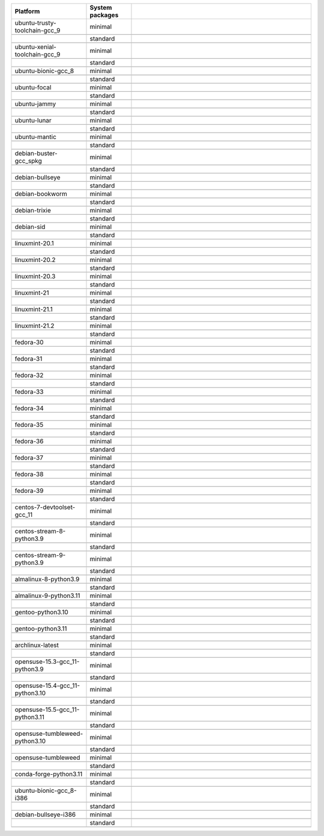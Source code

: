 .. |image-ubuntu-trusty-toolchain-gcc_9-minimal-with-system-packages| image:: https://ghcr-badge.egpl.dev/sagemath/sage/sage-ubuntu-trusty-toolchain-gcc_9-minimal-with-system-packages/size?tag=dev&label=with-system-packages&color=%23696969
   :target: https://ghcr.io/sagemath/sage/sage-ubuntu-trusty-toolchain-gcc_9-minimal-with-system-packages

.. |image-ubuntu-trusty-toolchain-gcc_9-minimal-configured| image:: https://ghcr-badge.egpl.dev/sagemath/sage/sage-ubuntu-trusty-toolchain-gcc_9-minimal-configured/latest_tag?ignore=latest,dev,*-failed&label=configured&color=%23696969
   :target: https://ghcr.io/sagemath/sage/sage-ubuntu-trusty-toolchain-gcc_9-minimal-configured

.. |image-ubuntu-trusty-toolchain-gcc_9-minimal-with-targets-pre| image:: https://ghcr-badge.egpl.dev/sagemath/sage/sage-ubuntu-trusty-toolchain-gcc_9-minimal-with-targets-pre/latest_tag?ignore=latest,dev,*-failed&label=with-targets-pre&color=%23677895
   :target: https://ghcr.io/sagemath/sage/sage-ubuntu-trusty-toolchain-gcc_9-minimal-with-targets-pre

.. |image-ubuntu-trusty-toolchain-gcc_9-minimal-with-targets| image:: https://ghcr-badge.egpl.dev/sagemath/sage/sage-ubuntu-trusty-toolchain-gcc_9-minimal-with-targets/latest_tag?ignore=latest,dev,*-failed&label=with-targets&color=%236686c1
   :target: https://ghcr.io/sagemath/sage/sage-ubuntu-trusty-toolchain-gcc_9-minimal-with-targets

.. |image-ubuntu-trusty-toolchain-gcc_9-minimal-with-targets-optional| image:: https://ghcr-badge.egpl.dev/sagemath/sage/sage-ubuntu-trusty-toolchain-gcc_9-minimal-with-targets-optional/latest_tag?ignore=latest,dev,*-failed&label=with-targets-optional&color=%236495ed
   :target: https://ghcr.io/sagemath/sage/sage-ubuntu-trusty-toolchain-gcc_9-minimal-with-targets-optional

.. |codespace-ubuntu-trusty-toolchain-gcc_9-minimal| image:: https://github.com/codespaces/badge.svg
   :target: https://codespaces.new/sagemath/sage?devcontainer_path=.devcontainer%2Fportability-ubuntu-trusty-toolchain-gcc_9-minimal%2Fdevcontainer.json

.. |image-ubuntu-trusty-toolchain-gcc_9-standard-with-system-packages| image:: https://ghcr-badge.egpl.dev/sagemath/sage/sage-ubuntu-trusty-toolchain-gcc_9-standard-with-system-packages/size?tag=dev&label=with-system-packages&color=%23696969
   :target: https://ghcr.io/sagemath/sage/sage-ubuntu-trusty-toolchain-gcc_9-standard-with-system-packages

.. |image-ubuntu-trusty-toolchain-gcc_9-standard-configured| image:: https://ghcr-badge.egpl.dev/sagemath/sage/sage-ubuntu-trusty-toolchain-gcc_9-standard-configured/latest_tag?ignore=latest,dev,*-failed&label=configured&color=%23696969
   :target: https://ghcr.io/sagemath/sage/sage-ubuntu-trusty-toolchain-gcc_9-standard-configured

.. |image-ubuntu-trusty-toolchain-gcc_9-standard-with-targets-pre| image:: https://ghcr-badge.egpl.dev/sagemath/sage/sage-ubuntu-trusty-toolchain-gcc_9-standard-with-targets-pre/latest_tag?ignore=latest,dev,*-failed&label=with-targets-pre&color=%235d8a4c
   :target: https://ghcr.io/sagemath/sage/sage-ubuntu-trusty-toolchain-gcc_9-standard-with-targets-pre

.. |image-ubuntu-trusty-toolchain-gcc_9-standard-with-targets| image:: https://ghcr-badge.egpl.dev/sagemath/sage/sage-ubuntu-trusty-toolchain-gcc_9-standard-with-targets/latest_tag?ignore=latest,dev,*-failed&label=with-targets&color=%2350ab2e
   :target: https://ghcr.io/sagemath/sage/sage-ubuntu-trusty-toolchain-gcc_9-standard-with-targets

.. |image-ubuntu-trusty-toolchain-gcc_9-standard-with-targets-optional| image:: https://ghcr-badge.egpl.dev/sagemath/sage/sage-ubuntu-trusty-toolchain-gcc_9-standard-with-targets-optional/latest_tag?ignore=latest,dev,*-failed&label=with-targets-optional&color=%2344cc11
   :target: https://ghcr.io/sagemath/sage/sage-ubuntu-trusty-toolchain-gcc_9-standard-with-targets-optional

.. |codespace-ubuntu-trusty-toolchain-gcc_9-standard| image:: https://github.com/codespaces/badge.svg
   :target: https://codespaces.new/sagemath/sage?devcontainer_path=.devcontainer%2Fportability-ubuntu-trusty-toolchain-gcc_9-standard%2Fdevcontainer.json

.. |image-ubuntu-xenial-toolchain-gcc_9-minimal-with-system-packages| image:: https://ghcr-badge.egpl.dev/sagemath/sage/sage-ubuntu-xenial-toolchain-gcc_9-minimal-with-system-packages/size?tag=dev&label=with-system-packages&color=%23696969
   :target: https://ghcr.io/sagemath/sage/sage-ubuntu-xenial-toolchain-gcc_9-minimal-with-system-packages

.. |image-ubuntu-xenial-toolchain-gcc_9-minimal-configured| image:: https://ghcr-badge.egpl.dev/sagemath/sage/sage-ubuntu-xenial-toolchain-gcc_9-minimal-configured/latest_tag?ignore=latest,dev,*-failed&label=configured&color=%23696969
   :target: https://ghcr.io/sagemath/sage/sage-ubuntu-xenial-toolchain-gcc_9-minimal-configured

.. |image-ubuntu-xenial-toolchain-gcc_9-minimal-with-targets-pre| image:: https://ghcr-badge.egpl.dev/sagemath/sage/sage-ubuntu-xenial-toolchain-gcc_9-minimal-with-targets-pre/latest_tag?ignore=latest,dev,*-failed&label=with-targets-pre&color=%23677895
   :target: https://ghcr.io/sagemath/sage/sage-ubuntu-xenial-toolchain-gcc_9-minimal-with-targets-pre

.. |image-ubuntu-xenial-toolchain-gcc_9-minimal-with-targets| image:: https://ghcr-badge.egpl.dev/sagemath/sage/sage-ubuntu-xenial-toolchain-gcc_9-minimal-with-targets/latest_tag?ignore=latest,dev,*-failed&label=with-targets&color=%236686c1
   :target: https://ghcr.io/sagemath/sage/sage-ubuntu-xenial-toolchain-gcc_9-minimal-with-targets

.. |image-ubuntu-xenial-toolchain-gcc_9-minimal-with-targets-optional| image:: https://ghcr-badge.egpl.dev/sagemath/sage/sage-ubuntu-xenial-toolchain-gcc_9-minimal-with-targets-optional/latest_tag?ignore=latest,dev,*-failed&label=with-targets-optional&color=%236495ed
   :target: https://ghcr.io/sagemath/sage/sage-ubuntu-xenial-toolchain-gcc_9-minimal-with-targets-optional

.. |codespace-ubuntu-xenial-toolchain-gcc_9-minimal| image:: https://github.com/codespaces/badge.svg
   :target: https://codespaces.new/sagemath/sage?devcontainer_path=.devcontainer%2Fportability-ubuntu-xenial-toolchain-gcc_9-minimal%2Fdevcontainer.json

.. |image-ubuntu-xenial-toolchain-gcc_9-standard-with-system-packages| image:: https://ghcr-badge.egpl.dev/sagemath/sage/sage-ubuntu-xenial-toolchain-gcc_9-standard-with-system-packages/size?tag=dev&label=with-system-packages&color=%23696969
   :target: https://ghcr.io/sagemath/sage/sage-ubuntu-xenial-toolchain-gcc_9-standard-with-system-packages

.. |image-ubuntu-xenial-toolchain-gcc_9-standard-configured| image:: https://ghcr-badge.egpl.dev/sagemath/sage/sage-ubuntu-xenial-toolchain-gcc_9-standard-configured/latest_tag?ignore=latest,dev,*-failed&label=configured&color=%23696969
   :target: https://ghcr.io/sagemath/sage/sage-ubuntu-xenial-toolchain-gcc_9-standard-configured

.. |image-ubuntu-xenial-toolchain-gcc_9-standard-with-targets-pre| image:: https://ghcr-badge.egpl.dev/sagemath/sage/sage-ubuntu-xenial-toolchain-gcc_9-standard-with-targets-pre/latest_tag?ignore=latest,dev,*-failed&label=with-targets-pre&color=%235d8a4c
   :target: https://ghcr.io/sagemath/sage/sage-ubuntu-xenial-toolchain-gcc_9-standard-with-targets-pre

.. |image-ubuntu-xenial-toolchain-gcc_9-standard-with-targets| image:: https://ghcr-badge.egpl.dev/sagemath/sage/sage-ubuntu-xenial-toolchain-gcc_9-standard-with-targets/latest_tag?ignore=latest,dev,*-failed&label=with-targets&color=%2350ab2e
   :target: https://ghcr.io/sagemath/sage/sage-ubuntu-xenial-toolchain-gcc_9-standard-with-targets

.. |image-ubuntu-xenial-toolchain-gcc_9-standard-with-targets-optional| image:: https://ghcr-badge.egpl.dev/sagemath/sage/sage-ubuntu-xenial-toolchain-gcc_9-standard-with-targets-optional/latest_tag?ignore=latest,dev,*-failed&label=with-targets-optional&color=%2344cc11
   :target: https://ghcr.io/sagemath/sage/sage-ubuntu-xenial-toolchain-gcc_9-standard-with-targets-optional

.. |codespace-ubuntu-xenial-toolchain-gcc_9-standard| image:: https://github.com/codespaces/badge.svg
   :target: https://codespaces.new/sagemath/sage?devcontainer_path=.devcontainer%2Fportability-ubuntu-xenial-toolchain-gcc_9-standard%2Fdevcontainer.json

.. |image-ubuntu-bionic-gcc_8-minimal-with-system-packages| image:: https://ghcr-badge.egpl.dev/sagemath/sage/sage-ubuntu-bionic-gcc_8-minimal-with-system-packages/size?tag=dev&label=with-system-packages&color=%23696969
   :target: https://ghcr.io/sagemath/sage/sage-ubuntu-bionic-gcc_8-minimal-with-system-packages

.. |image-ubuntu-bionic-gcc_8-minimal-configured| image:: https://ghcr-badge.egpl.dev/sagemath/sage/sage-ubuntu-bionic-gcc_8-minimal-configured/latest_tag?ignore=latest,dev,*-failed&label=configured&color=%23696969
   :target: https://ghcr.io/sagemath/sage/sage-ubuntu-bionic-gcc_8-minimal-configured

.. |image-ubuntu-bionic-gcc_8-minimal-with-targets-pre| image:: https://ghcr-badge.egpl.dev/sagemath/sage/sage-ubuntu-bionic-gcc_8-minimal-with-targets-pre/latest_tag?ignore=latest,dev,*-failed&label=with-targets-pre&color=%23677895
   :target: https://ghcr.io/sagemath/sage/sage-ubuntu-bionic-gcc_8-minimal-with-targets-pre

.. |image-ubuntu-bionic-gcc_8-minimal-with-targets| image:: https://ghcr-badge.egpl.dev/sagemath/sage/sage-ubuntu-bionic-gcc_8-minimal-with-targets/latest_tag?ignore=latest,dev,*-failed&label=with-targets&color=%236686c1
   :target: https://ghcr.io/sagemath/sage/sage-ubuntu-bionic-gcc_8-minimal-with-targets

.. |image-ubuntu-bionic-gcc_8-minimal-with-targets-optional| image:: https://ghcr-badge.egpl.dev/sagemath/sage/sage-ubuntu-bionic-gcc_8-minimal-with-targets-optional/latest_tag?ignore=latest,dev,*-failed&label=with-targets-optional&color=%236495ed
   :target: https://ghcr.io/sagemath/sage/sage-ubuntu-bionic-gcc_8-minimal-with-targets-optional

.. |codespace-ubuntu-bionic-gcc_8-minimal| image:: https://github.com/codespaces/badge.svg
   :target: https://codespaces.new/sagemath/sage?devcontainer_path=.devcontainer%2Fportability-ubuntu-bionic-gcc_8-minimal%2Fdevcontainer.json

.. |image-ubuntu-bionic-gcc_8-standard-with-system-packages| image:: https://ghcr-badge.egpl.dev/sagemath/sage/sage-ubuntu-bionic-gcc_8-standard-with-system-packages/size?tag=dev&label=with-system-packages&color=%23696969
   :target: https://ghcr.io/sagemath/sage/sage-ubuntu-bionic-gcc_8-standard-with-system-packages

.. |image-ubuntu-bionic-gcc_8-standard-configured| image:: https://ghcr-badge.egpl.dev/sagemath/sage/sage-ubuntu-bionic-gcc_8-standard-configured/latest_tag?ignore=latest,dev,*-failed&label=configured&color=%23696969
   :target: https://ghcr.io/sagemath/sage/sage-ubuntu-bionic-gcc_8-standard-configured

.. |image-ubuntu-bionic-gcc_8-standard-with-targets-pre| image:: https://ghcr-badge.egpl.dev/sagemath/sage/sage-ubuntu-bionic-gcc_8-standard-with-targets-pre/latest_tag?ignore=latest,dev,*-failed&label=with-targets-pre&color=%235d8a4c
   :target: https://ghcr.io/sagemath/sage/sage-ubuntu-bionic-gcc_8-standard-with-targets-pre

.. |image-ubuntu-bionic-gcc_8-standard-with-targets| image:: https://ghcr-badge.egpl.dev/sagemath/sage/sage-ubuntu-bionic-gcc_8-standard-with-targets/latest_tag?ignore=latest,dev,*-failed&label=with-targets&color=%2350ab2e
   :target: https://ghcr.io/sagemath/sage/sage-ubuntu-bionic-gcc_8-standard-with-targets

.. |image-ubuntu-bionic-gcc_8-standard-with-targets-optional| image:: https://ghcr-badge.egpl.dev/sagemath/sage/sage-ubuntu-bionic-gcc_8-standard-with-targets-optional/latest_tag?ignore=latest,dev,*-failed&label=with-targets-optional&color=%2344cc11
   :target: https://ghcr.io/sagemath/sage/sage-ubuntu-bionic-gcc_8-standard-with-targets-optional

.. |codespace-ubuntu-bionic-gcc_8-standard| image:: https://github.com/codespaces/badge.svg
   :target: https://codespaces.new/sagemath/sage?devcontainer_path=.devcontainer%2Fportability-ubuntu-bionic-gcc_8-standard%2Fdevcontainer.json

.. |image-ubuntu-focal-minimal-with-system-packages| image:: https://ghcr-badge.egpl.dev/sagemath/sage/sage-ubuntu-focal-minimal-with-system-packages/size?tag=dev&label=with-system-packages&color=%23696969
   :target: https://ghcr.io/sagemath/sage/sage-ubuntu-focal-minimal-with-system-packages

.. |image-ubuntu-focal-minimal-configured| image:: https://ghcr-badge.egpl.dev/sagemath/sage/sage-ubuntu-focal-minimal-configured/latest_tag?ignore=latest,dev,*-failed&label=configured&color=%23696969
   :target: https://ghcr.io/sagemath/sage/sage-ubuntu-focal-minimal-configured

.. |image-ubuntu-focal-minimal-with-targets-pre| image:: https://ghcr-badge.egpl.dev/sagemath/sage/sage-ubuntu-focal-minimal-with-targets-pre/latest_tag?ignore=latest,dev,*-failed&label=with-targets-pre&color=%23677895
   :target: https://ghcr.io/sagemath/sage/sage-ubuntu-focal-minimal-with-targets-pre

.. |image-ubuntu-focal-minimal-with-targets| image:: https://ghcr-badge.egpl.dev/sagemath/sage/sage-ubuntu-focal-minimal-with-targets/latest_tag?ignore=latest,dev,*-failed&label=with-targets&color=%236686c1
   :target: https://ghcr.io/sagemath/sage/sage-ubuntu-focal-minimal-with-targets

.. |image-ubuntu-focal-minimal-with-targets-optional| image:: https://ghcr-badge.egpl.dev/sagemath/sage/sage-ubuntu-focal-minimal-with-targets-optional/latest_tag?ignore=latest,dev,*-failed&label=with-targets-optional&color=%236495ed
   :target: https://ghcr.io/sagemath/sage/sage-ubuntu-focal-minimal-with-targets-optional

.. |codespace-ubuntu-focal-minimal| image:: https://github.com/codespaces/badge.svg
   :target: https://codespaces.new/sagemath/sage?devcontainer_path=.devcontainer%2Fportability-ubuntu-focal-minimal%2Fdevcontainer.json

.. |image-ubuntu-focal-standard-with-system-packages| image:: https://ghcr-badge.egpl.dev/sagemath/sage/sage-ubuntu-focal-standard-with-system-packages/size?tag=dev&label=with-system-packages&color=%23696969
   :target: https://ghcr.io/sagemath/sage/sage-ubuntu-focal-standard-with-system-packages

.. |image-ubuntu-focal-standard-configured| image:: https://ghcr-badge.egpl.dev/sagemath/sage/sage-ubuntu-focal-standard-configured/latest_tag?ignore=latest,dev,*-failed&label=configured&color=%23696969
   :target: https://ghcr.io/sagemath/sage/sage-ubuntu-focal-standard-configured

.. |image-ubuntu-focal-standard-with-targets-pre| image:: https://ghcr-badge.egpl.dev/sagemath/sage/sage-ubuntu-focal-standard-with-targets-pre/latest_tag?ignore=latest,dev,*-failed&label=with-targets-pre&color=%235d8a4c
   :target: https://ghcr.io/sagemath/sage/sage-ubuntu-focal-standard-with-targets-pre

.. |image-ubuntu-focal-standard-with-targets| image:: https://ghcr-badge.egpl.dev/sagemath/sage/sage-ubuntu-focal-standard-with-targets/latest_tag?ignore=latest,dev,*-failed&label=with-targets&color=%2350ab2e
   :target: https://ghcr.io/sagemath/sage/sage-ubuntu-focal-standard-with-targets

.. |image-ubuntu-focal-standard-with-targets-optional| image:: https://ghcr-badge.egpl.dev/sagemath/sage/sage-ubuntu-focal-standard-with-targets-optional/latest_tag?ignore=latest,dev,*-failed&label=with-targets-optional&color=%2344cc11
   :target: https://ghcr.io/sagemath/sage/sage-ubuntu-focal-standard-with-targets-optional

.. |codespace-ubuntu-focal-standard| image:: https://github.com/codespaces/badge.svg
   :target: https://codespaces.new/sagemath/sage?devcontainer_path=.devcontainer%2Fportability-ubuntu-focal-standard%2Fdevcontainer.json

.. |image-ubuntu-jammy-minimal-with-system-packages| image:: https://ghcr-badge.egpl.dev/sagemath/sage/sage-ubuntu-jammy-minimal-with-system-packages/size?tag=dev&label=with-system-packages&color=%23696969
   :target: https://ghcr.io/sagemath/sage/sage-ubuntu-jammy-minimal-with-system-packages

.. |image-ubuntu-jammy-minimal-configured| image:: https://ghcr-badge.egpl.dev/sagemath/sage/sage-ubuntu-jammy-minimal-configured/latest_tag?ignore=latest,dev,*-failed&label=configured&color=%23696969
   :target: https://ghcr.io/sagemath/sage/sage-ubuntu-jammy-minimal-configured

.. |image-ubuntu-jammy-minimal-with-targets-pre| image:: https://ghcr-badge.egpl.dev/sagemath/sage/sage-ubuntu-jammy-minimal-with-targets-pre/latest_tag?ignore=latest,dev,*-failed&label=with-targets-pre&color=%23677895
   :target: https://ghcr.io/sagemath/sage/sage-ubuntu-jammy-minimal-with-targets-pre

.. |image-ubuntu-jammy-minimal-with-targets| image:: https://ghcr-badge.egpl.dev/sagemath/sage/sage-ubuntu-jammy-minimal-with-targets/latest_tag?ignore=latest,dev,*-failed&label=with-targets&color=%236686c1
   :target: https://ghcr.io/sagemath/sage/sage-ubuntu-jammy-minimal-with-targets

.. |image-ubuntu-jammy-minimal-with-targets-optional| image:: https://ghcr-badge.egpl.dev/sagemath/sage/sage-ubuntu-jammy-minimal-with-targets-optional/latest_tag?ignore=latest,dev,*-failed&label=with-targets-optional&color=%236495ed
   :target: https://ghcr.io/sagemath/sage/sage-ubuntu-jammy-minimal-with-targets-optional

.. |codespace-ubuntu-jammy-minimal| image:: https://github.com/codespaces/badge.svg
   :target: https://codespaces.new/sagemath/sage?devcontainer_path=.devcontainer%2Fportability-ubuntu-jammy-minimal%2Fdevcontainer.json

.. |image-ubuntu-jammy-standard-with-system-packages| image:: https://ghcr-badge.egpl.dev/sagemath/sage/sage-ubuntu-jammy-standard-with-system-packages/size?tag=dev&label=with-system-packages&color=%23696969
   :target: https://ghcr.io/sagemath/sage/sage-ubuntu-jammy-standard-with-system-packages

.. |image-ubuntu-jammy-standard-configured| image:: https://ghcr-badge.egpl.dev/sagemath/sage/sage-ubuntu-jammy-standard-configured/latest_tag?ignore=latest,dev,*-failed&label=configured&color=%23696969
   :target: https://ghcr.io/sagemath/sage/sage-ubuntu-jammy-standard-configured

.. |image-ubuntu-jammy-standard-with-targets-pre| image:: https://ghcr-badge.egpl.dev/sagemath/sage/sage-ubuntu-jammy-standard-with-targets-pre/latest_tag?ignore=latest,dev,*-failed&label=with-targets-pre&color=%235d8a4c
   :target: https://ghcr.io/sagemath/sage/sage-ubuntu-jammy-standard-with-targets-pre

.. |image-ubuntu-jammy-standard-with-targets| image:: https://ghcr-badge.egpl.dev/sagemath/sage/sage-ubuntu-jammy-standard-with-targets/latest_tag?ignore=latest,dev,*-failed&label=with-targets&color=%2350ab2e
   :target: https://ghcr.io/sagemath/sage/sage-ubuntu-jammy-standard-with-targets

.. |image-ubuntu-jammy-standard-with-targets-optional| image:: https://ghcr-badge.egpl.dev/sagemath/sage/sage-ubuntu-jammy-standard-with-targets-optional/latest_tag?ignore=latest,dev,*-failed&label=with-targets-optional&color=%2344cc11
   :target: https://ghcr.io/sagemath/sage/sage-ubuntu-jammy-standard-with-targets-optional

.. |codespace-ubuntu-jammy-standard| image:: https://github.com/codespaces/badge.svg
   :target: https://codespaces.new/sagemath/sage?devcontainer_path=.devcontainer%2Fportability-ubuntu-jammy-standard%2Fdevcontainer.json

.. |image-ubuntu-lunar-minimal-with-system-packages| image:: https://ghcr-badge.egpl.dev/sagemath/sage/sage-ubuntu-lunar-minimal-with-system-packages/size?tag=dev&label=with-system-packages&color=%23696969
   :target: https://ghcr.io/sagemath/sage/sage-ubuntu-lunar-minimal-with-system-packages

.. |image-ubuntu-lunar-minimal-configured| image:: https://ghcr-badge.egpl.dev/sagemath/sage/sage-ubuntu-lunar-minimal-configured/latest_tag?ignore=latest,dev,*-failed&label=configured&color=%23696969
   :target: https://ghcr.io/sagemath/sage/sage-ubuntu-lunar-minimal-configured

.. |image-ubuntu-lunar-minimal-with-targets-pre| image:: https://ghcr-badge.egpl.dev/sagemath/sage/sage-ubuntu-lunar-minimal-with-targets-pre/latest_tag?ignore=latest,dev,*-failed&label=with-targets-pre&color=%23677895
   :target: https://ghcr.io/sagemath/sage/sage-ubuntu-lunar-minimal-with-targets-pre

.. |image-ubuntu-lunar-minimal-with-targets| image:: https://ghcr-badge.egpl.dev/sagemath/sage/sage-ubuntu-lunar-minimal-with-targets/latest_tag?ignore=latest,dev,*-failed&label=with-targets&color=%236686c1
   :target: https://ghcr.io/sagemath/sage/sage-ubuntu-lunar-minimal-with-targets

.. |image-ubuntu-lunar-minimal-with-targets-optional| image:: https://ghcr-badge.egpl.dev/sagemath/sage/sage-ubuntu-lunar-minimal-with-targets-optional/latest_tag?ignore=latest,dev,*-failed&label=with-targets-optional&color=%236495ed
   :target: https://ghcr.io/sagemath/sage/sage-ubuntu-lunar-minimal-with-targets-optional

.. |codespace-ubuntu-lunar-minimal| image:: https://github.com/codespaces/badge.svg
   :target: https://codespaces.new/sagemath/sage?devcontainer_path=.devcontainer%2Fportability-ubuntu-lunar-minimal%2Fdevcontainer.json

.. |image-ubuntu-lunar-standard-with-system-packages| image:: https://ghcr-badge.egpl.dev/sagemath/sage/sage-ubuntu-lunar-standard-with-system-packages/size?tag=dev&label=with-system-packages&color=%23696969
   :target: https://ghcr.io/sagemath/sage/sage-ubuntu-lunar-standard-with-system-packages

.. |image-ubuntu-lunar-standard-configured| image:: https://ghcr-badge.egpl.dev/sagemath/sage/sage-ubuntu-lunar-standard-configured/latest_tag?ignore=latest,dev,*-failed&label=configured&color=%23696969
   :target: https://ghcr.io/sagemath/sage/sage-ubuntu-lunar-standard-configured

.. |image-ubuntu-lunar-standard-with-targets-pre| image:: https://ghcr-badge.egpl.dev/sagemath/sage/sage-ubuntu-lunar-standard-with-targets-pre/latest_tag?ignore=latest,dev,*-failed&label=with-targets-pre&color=%235d8a4c
   :target: https://ghcr.io/sagemath/sage/sage-ubuntu-lunar-standard-with-targets-pre

.. |image-ubuntu-lunar-standard-with-targets| image:: https://ghcr-badge.egpl.dev/sagemath/sage/sage-ubuntu-lunar-standard-with-targets/latest_tag?ignore=latest,dev,*-failed&label=with-targets&color=%2350ab2e
   :target: https://ghcr.io/sagemath/sage/sage-ubuntu-lunar-standard-with-targets

.. |image-ubuntu-lunar-standard-with-targets-optional| image:: https://ghcr-badge.egpl.dev/sagemath/sage/sage-ubuntu-lunar-standard-with-targets-optional/latest_tag?ignore=latest,dev,*-failed&label=with-targets-optional&color=%2344cc11
   :target: https://ghcr.io/sagemath/sage/sage-ubuntu-lunar-standard-with-targets-optional

.. |codespace-ubuntu-lunar-standard| image:: https://github.com/codespaces/badge.svg
   :target: https://codespaces.new/sagemath/sage?devcontainer_path=.devcontainer%2Fportability-ubuntu-lunar-standard%2Fdevcontainer.json

.. |image-ubuntu-mantic-minimal-with-system-packages| image:: https://ghcr-badge.egpl.dev/sagemath/sage/sage-ubuntu-mantic-minimal-with-system-packages/size?tag=dev&label=with-system-packages&color=%23696969
   :target: https://ghcr.io/sagemath/sage/sage-ubuntu-mantic-minimal-with-system-packages

.. |image-ubuntu-mantic-minimal-configured| image:: https://ghcr-badge.egpl.dev/sagemath/sage/sage-ubuntu-mantic-minimal-configured/latest_tag?ignore=latest,dev,*-failed&label=configured&color=%23696969
   :target: https://ghcr.io/sagemath/sage/sage-ubuntu-mantic-minimal-configured

.. |image-ubuntu-mantic-minimal-with-targets-pre| image:: https://ghcr-badge.egpl.dev/sagemath/sage/sage-ubuntu-mantic-minimal-with-targets-pre/latest_tag?ignore=latest,dev,*-failed&label=with-targets-pre&color=%23677895
   :target: https://ghcr.io/sagemath/sage/sage-ubuntu-mantic-minimal-with-targets-pre

.. |image-ubuntu-mantic-minimal-with-targets| image:: https://ghcr-badge.egpl.dev/sagemath/sage/sage-ubuntu-mantic-minimal-with-targets/latest_tag?ignore=latest,dev,*-failed&label=with-targets&color=%236686c1
   :target: https://ghcr.io/sagemath/sage/sage-ubuntu-mantic-minimal-with-targets

.. |image-ubuntu-mantic-minimal-with-targets-optional| image:: https://ghcr-badge.egpl.dev/sagemath/sage/sage-ubuntu-mantic-minimal-with-targets-optional/latest_tag?ignore=latest,dev,*-failed&label=with-targets-optional&color=%236495ed
   :target: https://ghcr.io/sagemath/sage/sage-ubuntu-mantic-minimal-with-targets-optional

.. |codespace-ubuntu-mantic-minimal| image:: https://github.com/codespaces/badge.svg
   :target: https://codespaces.new/sagemath/sage?devcontainer_path=.devcontainer%2Fportability-ubuntu-mantic-minimal%2Fdevcontainer.json

.. |image-ubuntu-mantic-standard-with-system-packages| image:: https://ghcr-badge.egpl.dev/sagemath/sage/sage-ubuntu-mantic-standard-with-system-packages/size?tag=dev&label=with-system-packages&color=%23696969
   :target: https://ghcr.io/sagemath/sage/sage-ubuntu-mantic-standard-with-system-packages

.. |image-ubuntu-mantic-standard-configured| image:: https://ghcr-badge.egpl.dev/sagemath/sage/sage-ubuntu-mantic-standard-configured/latest_tag?ignore=latest,dev,*-failed&label=configured&color=%23696969
   :target: https://ghcr.io/sagemath/sage/sage-ubuntu-mantic-standard-configured

.. |image-ubuntu-mantic-standard-with-targets-pre| image:: https://ghcr-badge.egpl.dev/sagemath/sage/sage-ubuntu-mantic-standard-with-targets-pre/latest_tag?ignore=latest,dev,*-failed&label=with-targets-pre&color=%235d8a4c
   :target: https://ghcr.io/sagemath/sage/sage-ubuntu-mantic-standard-with-targets-pre

.. |image-ubuntu-mantic-standard-with-targets| image:: https://ghcr-badge.egpl.dev/sagemath/sage/sage-ubuntu-mantic-standard-with-targets/latest_tag?ignore=latest,dev,*-failed&label=with-targets&color=%2350ab2e
   :target: https://ghcr.io/sagemath/sage/sage-ubuntu-mantic-standard-with-targets

.. |image-ubuntu-mantic-standard-with-targets-optional| image:: https://ghcr-badge.egpl.dev/sagemath/sage/sage-ubuntu-mantic-standard-with-targets-optional/latest_tag?ignore=latest,dev,*-failed&label=with-targets-optional&color=%2344cc11
   :target: https://ghcr.io/sagemath/sage/sage-ubuntu-mantic-standard-with-targets-optional

.. |codespace-ubuntu-mantic-standard| image:: https://github.com/codespaces/badge.svg
   :target: https://codespaces.new/sagemath/sage?devcontainer_path=.devcontainer%2Fportability-ubuntu-mantic-standard%2Fdevcontainer.json

.. |image-debian-buster-gcc_spkg-minimal-with-system-packages| image:: https://ghcr-badge.egpl.dev/sagemath/sage/sage-debian-buster-gcc_spkg-minimal-with-system-packages/size?tag=dev&label=with-system-packages&color=%23696969
   :target: https://ghcr.io/sagemath/sage/sage-debian-buster-gcc_spkg-minimal-with-system-packages

.. |image-debian-buster-gcc_spkg-minimal-configured| image:: https://ghcr-badge.egpl.dev/sagemath/sage/sage-debian-buster-gcc_spkg-minimal-configured/latest_tag?ignore=latest,dev,*-failed&label=configured&color=%23696969
   :target: https://ghcr.io/sagemath/sage/sage-debian-buster-gcc_spkg-minimal-configured

.. |image-debian-buster-gcc_spkg-minimal-with-targets-pre| image:: https://ghcr-badge.egpl.dev/sagemath/sage/sage-debian-buster-gcc_spkg-minimal-with-targets-pre/latest_tag?ignore=latest,dev,*-failed&label=with-targets-pre&color=%23677895
   :target: https://ghcr.io/sagemath/sage/sage-debian-buster-gcc_spkg-minimal-with-targets-pre

.. |image-debian-buster-gcc_spkg-minimal-with-targets| image:: https://ghcr-badge.egpl.dev/sagemath/sage/sage-debian-buster-gcc_spkg-minimal-with-targets/latest_tag?ignore=latest,dev,*-failed&label=with-targets&color=%236686c1
   :target: https://ghcr.io/sagemath/sage/sage-debian-buster-gcc_spkg-minimal-with-targets

.. |image-debian-buster-gcc_spkg-minimal-with-targets-optional| image:: https://ghcr-badge.egpl.dev/sagemath/sage/sage-debian-buster-gcc_spkg-minimal-with-targets-optional/latest_tag?ignore=latest,dev,*-failed&label=with-targets-optional&color=%236495ed
   :target: https://ghcr.io/sagemath/sage/sage-debian-buster-gcc_spkg-minimal-with-targets-optional

.. |codespace-debian-buster-gcc_spkg-minimal| image:: https://github.com/codespaces/badge.svg
   :target: https://codespaces.new/sagemath/sage?devcontainer_path=.devcontainer%2Fportability-debian-buster-gcc_spkg-minimal%2Fdevcontainer.json

.. |image-debian-buster-gcc_spkg-standard-with-system-packages| image:: https://ghcr-badge.egpl.dev/sagemath/sage/sage-debian-buster-gcc_spkg-standard-with-system-packages/size?tag=dev&label=with-system-packages&color=%23696969
   :target: https://ghcr.io/sagemath/sage/sage-debian-buster-gcc_spkg-standard-with-system-packages

.. |image-debian-buster-gcc_spkg-standard-configured| image:: https://ghcr-badge.egpl.dev/sagemath/sage/sage-debian-buster-gcc_spkg-standard-configured/latest_tag?ignore=latest,dev,*-failed&label=configured&color=%23696969
   :target: https://ghcr.io/sagemath/sage/sage-debian-buster-gcc_spkg-standard-configured

.. |image-debian-buster-gcc_spkg-standard-with-targets-pre| image:: https://ghcr-badge.egpl.dev/sagemath/sage/sage-debian-buster-gcc_spkg-standard-with-targets-pre/latest_tag?ignore=latest,dev,*-failed&label=with-targets-pre&color=%235d8a4c
   :target: https://ghcr.io/sagemath/sage/sage-debian-buster-gcc_spkg-standard-with-targets-pre

.. |image-debian-buster-gcc_spkg-standard-with-targets| image:: https://ghcr-badge.egpl.dev/sagemath/sage/sage-debian-buster-gcc_spkg-standard-with-targets/latest_tag?ignore=latest,dev,*-failed&label=with-targets&color=%2350ab2e
   :target: https://ghcr.io/sagemath/sage/sage-debian-buster-gcc_spkg-standard-with-targets

.. |image-debian-buster-gcc_spkg-standard-with-targets-optional| image:: https://ghcr-badge.egpl.dev/sagemath/sage/sage-debian-buster-gcc_spkg-standard-with-targets-optional/latest_tag?ignore=latest,dev,*-failed&label=with-targets-optional&color=%2344cc11
   :target: https://ghcr.io/sagemath/sage/sage-debian-buster-gcc_spkg-standard-with-targets-optional

.. |codespace-debian-buster-gcc_spkg-standard| image:: https://github.com/codespaces/badge.svg
   :target: https://codespaces.new/sagemath/sage?devcontainer_path=.devcontainer%2Fportability-debian-buster-gcc_spkg-standard%2Fdevcontainer.json

.. |image-debian-bullseye-minimal-with-system-packages| image:: https://ghcr-badge.egpl.dev/sagemath/sage/sage-debian-bullseye-minimal-with-system-packages/size?tag=dev&label=with-system-packages&color=%23696969
   :target: https://ghcr.io/sagemath/sage/sage-debian-bullseye-minimal-with-system-packages

.. |image-debian-bullseye-minimal-configured| image:: https://ghcr-badge.egpl.dev/sagemath/sage/sage-debian-bullseye-minimal-configured/latest_tag?ignore=latest,dev,*-failed&label=configured&color=%23696969
   :target: https://ghcr.io/sagemath/sage/sage-debian-bullseye-minimal-configured

.. |image-debian-bullseye-minimal-with-targets-pre| image:: https://ghcr-badge.egpl.dev/sagemath/sage/sage-debian-bullseye-minimal-with-targets-pre/latest_tag?ignore=latest,dev,*-failed&label=with-targets-pre&color=%23677895
   :target: https://ghcr.io/sagemath/sage/sage-debian-bullseye-minimal-with-targets-pre

.. |image-debian-bullseye-minimal-with-targets| image:: https://ghcr-badge.egpl.dev/sagemath/sage/sage-debian-bullseye-minimal-with-targets/latest_tag?ignore=latest,dev,*-failed&label=with-targets&color=%236686c1
   :target: https://ghcr.io/sagemath/sage/sage-debian-bullseye-minimal-with-targets

.. |image-debian-bullseye-minimal-with-targets-optional| image:: https://ghcr-badge.egpl.dev/sagemath/sage/sage-debian-bullseye-minimal-with-targets-optional/latest_tag?ignore=latest,dev,*-failed&label=with-targets-optional&color=%236495ed
   :target: https://ghcr.io/sagemath/sage/sage-debian-bullseye-minimal-with-targets-optional

.. |codespace-debian-bullseye-minimal| image:: https://github.com/codespaces/badge.svg
   :target: https://codespaces.new/sagemath/sage?devcontainer_path=.devcontainer%2Fportability-debian-bullseye-minimal%2Fdevcontainer.json

.. |image-debian-bullseye-standard-with-system-packages| image:: https://ghcr-badge.egpl.dev/sagemath/sage/sage-debian-bullseye-standard-with-system-packages/size?tag=dev&label=with-system-packages&color=%23696969
   :target: https://ghcr.io/sagemath/sage/sage-debian-bullseye-standard-with-system-packages

.. |image-debian-bullseye-standard-configured| image:: https://ghcr-badge.egpl.dev/sagemath/sage/sage-debian-bullseye-standard-configured/latest_tag?ignore=latest,dev,*-failed&label=configured&color=%23696969
   :target: https://ghcr.io/sagemath/sage/sage-debian-bullseye-standard-configured

.. |image-debian-bullseye-standard-with-targets-pre| image:: https://ghcr-badge.egpl.dev/sagemath/sage/sage-debian-bullseye-standard-with-targets-pre/latest_tag?ignore=latest,dev,*-failed&label=with-targets-pre&color=%235d8a4c
   :target: https://ghcr.io/sagemath/sage/sage-debian-bullseye-standard-with-targets-pre

.. |image-debian-bullseye-standard-with-targets| image:: https://ghcr-badge.egpl.dev/sagemath/sage/sage-debian-bullseye-standard-with-targets/latest_tag?ignore=latest,dev,*-failed&label=with-targets&color=%2350ab2e
   :target: https://ghcr.io/sagemath/sage/sage-debian-bullseye-standard-with-targets

.. |image-debian-bullseye-standard-with-targets-optional| image:: https://ghcr-badge.egpl.dev/sagemath/sage/sage-debian-bullseye-standard-with-targets-optional/latest_tag?ignore=latest,dev,*-failed&label=with-targets-optional&color=%2344cc11
   :target: https://ghcr.io/sagemath/sage/sage-debian-bullseye-standard-with-targets-optional

.. |codespace-debian-bullseye-standard| image:: https://github.com/codespaces/badge.svg
   :target: https://codespaces.new/sagemath/sage?devcontainer_path=.devcontainer%2Fportability-debian-bullseye-standard%2Fdevcontainer.json

.. |image-debian-bookworm-minimal-with-system-packages| image:: https://ghcr-badge.egpl.dev/sagemath/sage/sage-debian-bookworm-minimal-with-system-packages/size?tag=dev&label=with-system-packages&color=%23696969
   :target: https://ghcr.io/sagemath/sage/sage-debian-bookworm-minimal-with-system-packages

.. |image-debian-bookworm-minimal-configured| image:: https://ghcr-badge.egpl.dev/sagemath/sage/sage-debian-bookworm-minimal-configured/latest_tag?ignore=latest,dev,*-failed&label=configured&color=%23696969
   :target: https://ghcr.io/sagemath/sage/sage-debian-bookworm-minimal-configured

.. |image-debian-bookworm-minimal-with-targets-pre| image:: https://ghcr-badge.egpl.dev/sagemath/sage/sage-debian-bookworm-minimal-with-targets-pre/latest_tag?ignore=latest,dev,*-failed&label=with-targets-pre&color=%23677895
   :target: https://ghcr.io/sagemath/sage/sage-debian-bookworm-minimal-with-targets-pre

.. |image-debian-bookworm-minimal-with-targets| image:: https://ghcr-badge.egpl.dev/sagemath/sage/sage-debian-bookworm-minimal-with-targets/latest_tag?ignore=latest,dev,*-failed&label=with-targets&color=%236686c1
   :target: https://ghcr.io/sagemath/sage/sage-debian-bookworm-minimal-with-targets

.. |image-debian-bookworm-minimal-with-targets-optional| image:: https://ghcr-badge.egpl.dev/sagemath/sage/sage-debian-bookworm-minimal-with-targets-optional/latest_tag?ignore=latest,dev,*-failed&label=with-targets-optional&color=%236495ed
   :target: https://ghcr.io/sagemath/sage/sage-debian-bookworm-minimal-with-targets-optional

.. |codespace-debian-bookworm-minimal| image:: https://github.com/codespaces/badge.svg
   :target: https://codespaces.new/sagemath/sage?devcontainer_path=.devcontainer%2Fportability-debian-bookworm-minimal%2Fdevcontainer.json

.. |image-debian-bookworm-standard-with-system-packages| image:: https://ghcr-badge.egpl.dev/sagemath/sage/sage-debian-bookworm-standard-with-system-packages/size?tag=dev&label=with-system-packages&color=%23696969
   :target: https://ghcr.io/sagemath/sage/sage-debian-bookworm-standard-with-system-packages

.. |image-debian-bookworm-standard-configured| image:: https://ghcr-badge.egpl.dev/sagemath/sage/sage-debian-bookworm-standard-configured/latest_tag?ignore=latest,dev,*-failed&label=configured&color=%23696969
   :target: https://ghcr.io/sagemath/sage/sage-debian-bookworm-standard-configured

.. |image-debian-bookworm-standard-with-targets-pre| image:: https://ghcr-badge.egpl.dev/sagemath/sage/sage-debian-bookworm-standard-with-targets-pre/latest_tag?ignore=latest,dev,*-failed&label=with-targets-pre&color=%235d8a4c
   :target: https://ghcr.io/sagemath/sage/sage-debian-bookworm-standard-with-targets-pre

.. |image-debian-bookworm-standard-with-targets| image:: https://ghcr-badge.egpl.dev/sagemath/sage/sage-debian-bookworm-standard-with-targets/latest_tag?ignore=latest,dev,*-failed&label=with-targets&color=%2350ab2e
   :target: https://ghcr.io/sagemath/sage/sage-debian-bookworm-standard-with-targets

.. |image-debian-bookworm-standard-with-targets-optional| image:: https://ghcr-badge.egpl.dev/sagemath/sage/sage-debian-bookworm-standard-with-targets-optional/latest_tag?ignore=latest,dev,*-failed&label=with-targets-optional&color=%2344cc11
   :target: https://ghcr.io/sagemath/sage/sage-debian-bookworm-standard-with-targets-optional

.. |codespace-debian-bookworm-standard| image:: https://github.com/codespaces/badge.svg
   :target: https://codespaces.new/sagemath/sage?devcontainer_path=.devcontainer%2Fportability-debian-bookworm-standard%2Fdevcontainer.json

.. |image-debian-trixie-minimal-with-system-packages| image:: https://ghcr-badge.egpl.dev/sagemath/sage/sage-debian-trixie-minimal-with-system-packages/size?tag=dev&label=with-system-packages&color=%23696969
   :target: https://ghcr.io/sagemath/sage/sage-debian-trixie-minimal-with-system-packages

.. |image-debian-trixie-minimal-configured| image:: https://ghcr-badge.egpl.dev/sagemath/sage/sage-debian-trixie-minimal-configured/latest_tag?ignore=latest,dev,*-failed&label=configured&color=%23696969
   :target: https://ghcr.io/sagemath/sage/sage-debian-trixie-minimal-configured

.. |image-debian-trixie-minimal-with-targets-pre| image:: https://ghcr-badge.egpl.dev/sagemath/sage/sage-debian-trixie-minimal-with-targets-pre/latest_tag?ignore=latest,dev,*-failed&label=with-targets-pre&color=%23677895
   :target: https://ghcr.io/sagemath/sage/sage-debian-trixie-minimal-with-targets-pre

.. |image-debian-trixie-minimal-with-targets| image:: https://ghcr-badge.egpl.dev/sagemath/sage/sage-debian-trixie-minimal-with-targets/latest_tag?ignore=latest,dev,*-failed&label=with-targets&color=%236686c1
   :target: https://ghcr.io/sagemath/sage/sage-debian-trixie-minimal-with-targets

.. |image-debian-trixie-minimal-with-targets-optional| image:: https://ghcr-badge.egpl.dev/sagemath/sage/sage-debian-trixie-minimal-with-targets-optional/latest_tag?ignore=latest,dev,*-failed&label=with-targets-optional&color=%236495ed
   :target: https://ghcr.io/sagemath/sage/sage-debian-trixie-minimal-with-targets-optional

.. |codespace-debian-trixie-minimal| image:: https://github.com/codespaces/badge.svg
   :target: https://codespaces.new/sagemath/sage?devcontainer_path=.devcontainer%2Fportability-debian-trixie-minimal%2Fdevcontainer.json

.. |image-debian-trixie-standard-with-system-packages| image:: https://ghcr-badge.egpl.dev/sagemath/sage/sage-debian-trixie-standard-with-system-packages/size?tag=dev&label=with-system-packages&color=%23696969
   :target: https://ghcr.io/sagemath/sage/sage-debian-trixie-standard-with-system-packages

.. |image-debian-trixie-standard-configured| image:: https://ghcr-badge.egpl.dev/sagemath/sage/sage-debian-trixie-standard-configured/latest_tag?ignore=latest,dev,*-failed&label=configured&color=%23696969
   :target: https://ghcr.io/sagemath/sage/sage-debian-trixie-standard-configured

.. |image-debian-trixie-standard-with-targets-pre| image:: https://ghcr-badge.egpl.dev/sagemath/sage/sage-debian-trixie-standard-with-targets-pre/latest_tag?ignore=latest,dev,*-failed&label=with-targets-pre&color=%235d8a4c
   :target: https://ghcr.io/sagemath/sage/sage-debian-trixie-standard-with-targets-pre

.. |image-debian-trixie-standard-with-targets| image:: https://ghcr-badge.egpl.dev/sagemath/sage/sage-debian-trixie-standard-with-targets/latest_tag?ignore=latest,dev,*-failed&label=with-targets&color=%2350ab2e
   :target: https://ghcr.io/sagemath/sage/sage-debian-trixie-standard-with-targets

.. |image-debian-trixie-standard-with-targets-optional| image:: https://ghcr-badge.egpl.dev/sagemath/sage/sage-debian-trixie-standard-with-targets-optional/latest_tag?ignore=latest,dev,*-failed&label=with-targets-optional&color=%2344cc11
   :target: https://ghcr.io/sagemath/sage/sage-debian-trixie-standard-with-targets-optional

.. |codespace-debian-trixie-standard| image:: https://github.com/codespaces/badge.svg
   :target: https://codespaces.new/sagemath/sage?devcontainer_path=.devcontainer%2Fportability-debian-trixie-standard%2Fdevcontainer.json

.. |image-debian-sid-minimal-with-system-packages| image:: https://ghcr-badge.egpl.dev/sagemath/sage/sage-debian-sid-minimal-with-system-packages/size?tag=dev&label=with-system-packages&color=%23696969
   :target: https://ghcr.io/sagemath/sage/sage-debian-sid-minimal-with-system-packages

.. |image-debian-sid-minimal-configured| image:: https://ghcr-badge.egpl.dev/sagemath/sage/sage-debian-sid-minimal-configured/latest_tag?ignore=latest,dev,*-failed&label=configured&color=%23696969
   :target: https://ghcr.io/sagemath/sage/sage-debian-sid-minimal-configured

.. |image-debian-sid-minimal-with-targets-pre| image:: https://ghcr-badge.egpl.dev/sagemath/sage/sage-debian-sid-minimal-with-targets-pre/latest_tag?ignore=latest,dev,*-failed&label=with-targets-pre&color=%23677895
   :target: https://ghcr.io/sagemath/sage/sage-debian-sid-minimal-with-targets-pre

.. |image-debian-sid-minimal-with-targets| image:: https://ghcr-badge.egpl.dev/sagemath/sage/sage-debian-sid-minimal-with-targets/latest_tag?ignore=latest,dev,*-failed&label=with-targets&color=%236686c1
   :target: https://ghcr.io/sagemath/sage/sage-debian-sid-minimal-with-targets

.. |image-debian-sid-minimal-with-targets-optional| image:: https://ghcr-badge.egpl.dev/sagemath/sage/sage-debian-sid-minimal-with-targets-optional/latest_tag?ignore=latest,dev,*-failed&label=with-targets-optional&color=%236495ed
   :target: https://ghcr.io/sagemath/sage/sage-debian-sid-minimal-with-targets-optional

.. |codespace-debian-sid-minimal| image:: https://github.com/codespaces/badge.svg
   :target: https://codespaces.new/sagemath/sage?devcontainer_path=.devcontainer%2Fportability-debian-sid-minimal%2Fdevcontainer.json

.. |image-debian-sid-standard-with-system-packages| image:: https://ghcr-badge.egpl.dev/sagemath/sage/sage-debian-sid-standard-with-system-packages/size?tag=dev&label=with-system-packages&color=%23696969
   :target: https://ghcr.io/sagemath/sage/sage-debian-sid-standard-with-system-packages

.. |image-debian-sid-standard-configured| image:: https://ghcr-badge.egpl.dev/sagemath/sage/sage-debian-sid-standard-configured/latest_tag?ignore=latest,dev,*-failed&label=configured&color=%23696969
   :target: https://ghcr.io/sagemath/sage/sage-debian-sid-standard-configured

.. |image-debian-sid-standard-with-targets-pre| image:: https://ghcr-badge.egpl.dev/sagemath/sage/sage-debian-sid-standard-with-targets-pre/latest_tag?ignore=latest,dev,*-failed&label=with-targets-pre&color=%235d8a4c
   :target: https://ghcr.io/sagemath/sage/sage-debian-sid-standard-with-targets-pre

.. |image-debian-sid-standard-with-targets| image:: https://ghcr-badge.egpl.dev/sagemath/sage/sage-debian-sid-standard-with-targets/latest_tag?ignore=latest,dev,*-failed&label=with-targets&color=%2350ab2e
   :target: https://ghcr.io/sagemath/sage/sage-debian-sid-standard-with-targets

.. |image-debian-sid-standard-with-targets-optional| image:: https://ghcr-badge.egpl.dev/sagemath/sage/sage-debian-sid-standard-with-targets-optional/latest_tag?ignore=latest,dev,*-failed&label=with-targets-optional&color=%2344cc11
   :target: https://ghcr.io/sagemath/sage/sage-debian-sid-standard-with-targets-optional

.. |codespace-debian-sid-standard| image:: https://github.com/codespaces/badge.svg
   :target: https://codespaces.new/sagemath/sage?devcontainer_path=.devcontainer%2Fportability-debian-sid-standard%2Fdevcontainer.json

.. |image-linuxmint-20.1-minimal-with-system-packages| image:: https://ghcr-badge.egpl.dev/sagemath/sage/sage-linuxmint-20.1-minimal-with-system-packages/size?tag=dev&label=with-system-packages&color=%23696969
   :target: https://ghcr.io/sagemath/sage/sage-linuxmint-20.1-minimal-with-system-packages

.. |image-linuxmint-20.1-minimal-configured| image:: https://ghcr-badge.egpl.dev/sagemath/sage/sage-linuxmint-20.1-minimal-configured/latest_tag?ignore=latest,dev,*-failed&label=configured&color=%23696969
   :target: https://ghcr.io/sagemath/sage/sage-linuxmint-20.1-minimal-configured

.. |image-linuxmint-20.1-minimal-with-targets-pre| image:: https://ghcr-badge.egpl.dev/sagemath/sage/sage-linuxmint-20.1-minimal-with-targets-pre/latest_tag?ignore=latest,dev,*-failed&label=with-targets-pre&color=%23677895
   :target: https://ghcr.io/sagemath/sage/sage-linuxmint-20.1-minimal-with-targets-pre

.. |image-linuxmint-20.1-minimal-with-targets| image:: https://ghcr-badge.egpl.dev/sagemath/sage/sage-linuxmint-20.1-minimal-with-targets/latest_tag?ignore=latest,dev,*-failed&label=with-targets&color=%236686c1
   :target: https://ghcr.io/sagemath/sage/sage-linuxmint-20.1-minimal-with-targets

.. |image-linuxmint-20.1-minimal-with-targets-optional| image:: https://ghcr-badge.egpl.dev/sagemath/sage/sage-linuxmint-20.1-minimal-with-targets-optional/latest_tag?ignore=latest,dev,*-failed&label=with-targets-optional&color=%236495ed
   :target: https://ghcr.io/sagemath/sage/sage-linuxmint-20.1-minimal-with-targets-optional

.. |codespace-linuxmint-20.1-minimal| image:: https://github.com/codespaces/badge.svg
   :target: https://codespaces.new/sagemath/sage?devcontainer_path=.devcontainer%2Fportability-linuxmint-20.1-minimal%2Fdevcontainer.json

.. |image-linuxmint-20.1-standard-with-system-packages| image:: https://ghcr-badge.egpl.dev/sagemath/sage/sage-linuxmint-20.1-standard-with-system-packages/size?tag=dev&label=with-system-packages&color=%23696969
   :target: https://ghcr.io/sagemath/sage/sage-linuxmint-20.1-standard-with-system-packages

.. |image-linuxmint-20.1-standard-configured| image:: https://ghcr-badge.egpl.dev/sagemath/sage/sage-linuxmint-20.1-standard-configured/latest_tag?ignore=latest,dev,*-failed&label=configured&color=%23696969
   :target: https://ghcr.io/sagemath/sage/sage-linuxmint-20.1-standard-configured

.. |image-linuxmint-20.1-standard-with-targets-pre| image:: https://ghcr-badge.egpl.dev/sagemath/sage/sage-linuxmint-20.1-standard-with-targets-pre/latest_tag?ignore=latest,dev,*-failed&label=with-targets-pre&color=%235d8a4c
   :target: https://ghcr.io/sagemath/sage/sage-linuxmint-20.1-standard-with-targets-pre

.. |image-linuxmint-20.1-standard-with-targets| image:: https://ghcr-badge.egpl.dev/sagemath/sage/sage-linuxmint-20.1-standard-with-targets/latest_tag?ignore=latest,dev,*-failed&label=with-targets&color=%2350ab2e
   :target: https://ghcr.io/sagemath/sage/sage-linuxmint-20.1-standard-with-targets

.. |image-linuxmint-20.1-standard-with-targets-optional| image:: https://ghcr-badge.egpl.dev/sagemath/sage/sage-linuxmint-20.1-standard-with-targets-optional/latest_tag?ignore=latest,dev,*-failed&label=with-targets-optional&color=%2344cc11
   :target: https://ghcr.io/sagemath/sage/sage-linuxmint-20.1-standard-with-targets-optional

.. |codespace-linuxmint-20.1-standard| image:: https://github.com/codespaces/badge.svg
   :target: https://codespaces.new/sagemath/sage?devcontainer_path=.devcontainer%2Fportability-linuxmint-20.1-standard%2Fdevcontainer.json

.. |image-linuxmint-20.2-minimal-with-system-packages| image:: https://ghcr-badge.egpl.dev/sagemath/sage/sage-linuxmint-20.2-minimal-with-system-packages/size?tag=dev&label=with-system-packages&color=%23696969
   :target: https://ghcr.io/sagemath/sage/sage-linuxmint-20.2-minimal-with-system-packages

.. |image-linuxmint-20.2-minimal-configured| image:: https://ghcr-badge.egpl.dev/sagemath/sage/sage-linuxmint-20.2-minimal-configured/latest_tag?ignore=latest,dev,*-failed&label=configured&color=%23696969
   :target: https://ghcr.io/sagemath/sage/sage-linuxmint-20.2-minimal-configured

.. |image-linuxmint-20.2-minimal-with-targets-pre| image:: https://ghcr-badge.egpl.dev/sagemath/sage/sage-linuxmint-20.2-minimal-with-targets-pre/latest_tag?ignore=latest,dev,*-failed&label=with-targets-pre&color=%23677895
   :target: https://ghcr.io/sagemath/sage/sage-linuxmint-20.2-minimal-with-targets-pre

.. |image-linuxmint-20.2-minimal-with-targets| image:: https://ghcr-badge.egpl.dev/sagemath/sage/sage-linuxmint-20.2-minimal-with-targets/latest_tag?ignore=latest,dev,*-failed&label=with-targets&color=%236686c1
   :target: https://ghcr.io/sagemath/sage/sage-linuxmint-20.2-minimal-with-targets

.. |image-linuxmint-20.2-minimal-with-targets-optional| image:: https://ghcr-badge.egpl.dev/sagemath/sage/sage-linuxmint-20.2-minimal-with-targets-optional/latest_tag?ignore=latest,dev,*-failed&label=with-targets-optional&color=%236495ed
   :target: https://ghcr.io/sagemath/sage/sage-linuxmint-20.2-minimal-with-targets-optional

.. |codespace-linuxmint-20.2-minimal| image:: https://github.com/codespaces/badge.svg
   :target: https://codespaces.new/sagemath/sage?devcontainer_path=.devcontainer%2Fportability-linuxmint-20.2-minimal%2Fdevcontainer.json

.. |image-linuxmint-20.2-standard-with-system-packages| image:: https://ghcr-badge.egpl.dev/sagemath/sage/sage-linuxmint-20.2-standard-with-system-packages/size?tag=dev&label=with-system-packages&color=%23696969
   :target: https://ghcr.io/sagemath/sage/sage-linuxmint-20.2-standard-with-system-packages

.. |image-linuxmint-20.2-standard-configured| image:: https://ghcr-badge.egpl.dev/sagemath/sage/sage-linuxmint-20.2-standard-configured/latest_tag?ignore=latest,dev,*-failed&label=configured&color=%23696969
   :target: https://ghcr.io/sagemath/sage/sage-linuxmint-20.2-standard-configured

.. |image-linuxmint-20.2-standard-with-targets-pre| image:: https://ghcr-badge.egpl.dev/sagemath/sage/sage-linuxmint-20.2-standard-with-targets-pre/latest_tag?ignore=latest,dev,*-failed&label=with-targets-pre&color=%235d8a4c
   :target: https://ghcr.io/sagemath/sage/sage-linuxmint-20.2-standard-with-targets-pre

.. |image-linuxmint-20.2-standard-with-targets| image:: https://ghcr-badge.egpl.dev/sagemath/sage/sage-linuxmint-20.2-standard-with-targets/latest_tag?ignore=latest,dev,*-failed&label=with-targets&color=%2350ab2e
   :target: https://ghcr.io/sagemath/sage/sage-linuxmint-20.2-standard-with-targets

.. |image-linuxmint-20.2-standard-with-targets-optional| image:: https://ghcr-badge.egpl.dev/sagemath/sage/sage-linuxmint-20.2-standard-with-targets-optional/latest_tag?ignore=latest,dev,*-failed&label=with-targets-optional&color=%2344cc11
   :target: https://ghcr.io/sagemath/sage/sage-linuxmint-20.2-standard-with-targets-optional

.. |codespace-linuxmint-20.2-standard| image:: https://github.com/codespaces/badge.svg
   :target: https://codespaces.new/sagemath/sage?devcontainer_path=.devcontainer%2Fportability-linuxmint-20.2-standard%2Fdevcontainer.json

.. |image-linuxmint-20.3-minimal-with-system-packages| image:: https://ghcr-badge.egpl.dev/sagemath/sage/sage-linuxmint-20.3-minimal-with-system-packages/size?tag=dev&label=with-system-packages&color=%23696969
   :target: https://ghcr.io/sagemath/sage/sage-linuxmint-20.3-minimal-with-system-packages

.. |image-linuxmint-20.3-minimal-configured| image:: https://ghcr-badge.egpl.dev/sagemath/sage/sage-linuxmint-20.3-minimal-configured/latest_tag?ignore=latest,dev,*-failed&label=configured&color=%23696969
   :target: https://ghcr.io/sagemath/sage/sage-linuxmint-20.3-minimal-configured

.. |image-linuxmint-20.3-minimal-with-targets-pre| image:: https://ghcr-badge.egpl.dev/sagemath/sage/sage-linuxmint-20.3-minimal-with-targets-pre/latest_tag?ignore=latest,dev,*-failed&label=with-targets-pre&color=%23677895
   :target: https://ghcr.io/sagemath/sage/sage-linuxmint-20.3-minimal-with-targets-pre

.. |image-linuxmint-20.3-minimal-with-targets| image:: https://ghcr-badge.egpl.dev/sagemath/sage/sage-linuxmint-20.3-minimal-with-targets/latest_tag?ignore=latest,dev,*-failed&label=with-targets&color=%236686c1
   :target: https://ghcr.io/sagemath/sage/sage-linuxmint-20.3-minimal-with-targets

.. |image-linuxmint-20.3-minimal-with-targets-optional| image:: https://ghcr-badge.egpl.dev/sagemath/sage/sage-linuxmint-20.3-minimal-with-targets-optional/latest_tag?ignore=latest,dev,*-failed&label=with-targets-optional&color=%236495ed
   :target: https://ghcr.io/sagemath/sage/sage-linuxmint-20.3-minimal-with-targets-optional

.. |codespace-linuxmint-20.3-minimal| image:: https://github.com/codespaces/badge.svg
   :target: https://codespaces.new/sagemath/sage?devcontainer_path=.devcontainer%2Fportability-linuxmint-20.3-minimal%2Fdevcontainer.json

.. |image-linuxmint-20.3-standard-with-system-packages| image:: https://ghcr-badge.egpl.dev/sagemath/sage/sage-linuxmint-20.3-standard-with-system-packages/size?tag=dev&label=with-system-packages&color=%23696969
   :target: https://ghcr.io/sagemath/sage/sage-linuxmint-20.3-standard-with-system-packages

.. |image-linuxmint-20.3-standard-configured| image:: https://ghcr-badge.egpl.dev/sagemath/sage/sage-linuxmint-20.3-standard-configured/latest_tag?ignore=latest,dev,*-failed&label=configured&color=%23696969
   :target: https://ghcr.io/sagemath/sage/sage-linuxmint-20.3-standard-configured

.. |image-linuxmint-20.3-standard-with-targets-pre| image:: https://ghcr-badge.egpl.dev/sagemath/sage/sage-linuxmint-20.3-standard-with-targets-pre/latest_tag?ignore=latest,dev,*-failed&label=with-targets-pre&color=%235d8a4c
   :target: https://ghcr.io/sagemath/sage/sage-linuxmint-20.3-standard-with-targets-pre

.. |image-linuxmint-20.3-standard-with-targets| image:: https://ghcr-badge.egpl.dev/sagemath/sage/sage-linuxmint-20.3-standard-with-targets/latest_tag?ignore=latest,dev,*-failed&label=with-targets&color=%2350ab2e
   :target: https://ghcr.io/sagemath/sage/sage-linuxmint-20.3-standard-with-targets

.. |image-linuxmint-20.3-standard-with-targets-optional| image:: https://ghcr-badge.egpl.dev/sagemath/sage/sage-linuxmint-20.3-standard-with-targets-optional/latest_tag?ignore=latest,dev,*-failed&label=with-targets-optional&color=%2344cc11
   :target: https://ghcr.io/sagemath/sage/sage-linuxmint-20.3-standard-with-targets-optional

.. |codespace-linuxmint-20.3-standard| image:: https://github.com/codespaces/badge.svg
   :target: https://codespaces.new/sagemath/sage?devcontainer_path=.devcontainer%2Fportability-linuxmint-20.3-standard%2Fdevcontainer.json

.. |image-linuxmint-21-minimal-with-system-packages| image:: https://ghcr-badge.egpl.dev/sagemath/sage/sage-linuxmint-21-minimal-with-system-packages/size?tag=dev&label=with-system-packages&color=%23696969
   :target: https://ghcr.io/sagemath/sage/sage-linuxmint-21-minimal-with-system-packages

.. |image-linuxmint-21-minimal-configured| image:: https://ghcr-badge.egpl.dev/sagemath/sage/sage-linuxmint-21-minimal-configured/latest_tag?ignore=latest,dev,*-failed&label=configured&color=%23696969
   :target: https://ghcr.io/sagemath/sage/sage-linuxmint-21-minimal-configured

.. |image-linuxmint-21-minimal-with-targets-pre| image:: https://ghcr-badge.egpl.dev/sagemath/sage/sage-linuxmint-21-minimal-with-targets-pre/latest_tag?ignore=latest,dev,*-failed&label=with-targets-pre&color=%23677895
   :target: https://ghcr.io/sagemath/sage/sage-linuxmint-21-minimal-with-targets-pre

.. |image-linuxmint-21-minimal-with-targets| image:: https://ghcr-badge.egpl.dev/sagemath/sage/sage-linuxmint-21-minimal-with-targets/latest_tag?ignore=latest,dev,*-failed&label=with-targets&color=%236686c1
   :target: https://ghcr.io/sagemath/sage/sage-linuxmint-21-minimal-with-targets

.. |image-linuxmint-21-minimal-with-targets-optional| image:: https://ghcr-badge.egpl.dev/sagemath/sage/sage-linuxmint-21-minimal-with-targets-optional/latest_tag?ignore=latest,dev,*-failed&label=with-targets-optional&color=%236495ed
   :target: https://ghcr.io/sagemath/sage/sage-linuxmint-21-minimal-with-targets-optional

.. |codespace-linuxmint-21-minimal| image:: https://github.com/codespaces/badge.svg
   :target: https://codespaces.new/sagemath/sage?devcontainer_path=.devcontainer%2Fportability-linuxmint-21-minimal%2Fdevcontainer.json

.. |image-linuxmint-21-standard-with-system-packages| image:: https://ghcr-badge.egpl.dev/sagemath/sage/sage-linuxmint-21-standard-with-system-packages/size?tag=dev&label=with-system-packages&color=%23696969
   :target: https://ghcr.io/sagemath/sage/sage-linuxmint-21-standard-with-system-packages

.. |image-linuxmint-21-standard-configured| image:: https://ghcr-badge.egpl.dev/sagemath/sage/sage-linuxmint-21-standard-configured/latest_tag?ignore=latest,dev,*-failed&label=configured&color=%23696969
   :target: https://ghcr.io/sagemath/sage/sage-linuxmint-21-standard-configured

.. |image-linuxmint-21-standard-with-targets-pre| image:: https://ghcr-badge.egpl.dev/sagemath/sage/sage-linuxmint-21-standard-with-targets-pre/latest_tag?ignore=latest,dev,*-failed&label=with-targets-pre&color=%235d8a4c
   :target: https://ghcr.io/sagemath/sage/sage-linuxmint-21-standard-with-targets-pre

.. |image-linuxmint-21-standard-with-targets| image:: https://ghcr-badge.egpl.dev/sagemath/sage/sage-linuxmint-21-standard-with-targets/latest_tag?ignore=latest,dev,*-failed&label=with-targets&color=%2350ab2e
   :target: https://ghcr.io/sagemath/sage/sage-linuxmint-21-standard-with-targets

.. |image-linuxmint-21-standard-with-targets-optional| image:: https://ghcr-badge.egpl.dev/sagemath/sage/sage-linuxmint-21-standard-with-targets-optional/latest_tag?ignore=latest,dev,*-failed&label=with-targets-optional&color=%2344cc11
   :target: https://ghcr.io/sagemath/sage/sage-linuxmint-21-standard-with-targets-optional

.. |codespace-linuxmint-21-standard| image:: https://github.com/codespaces/badge.svg
   :target: https://codespaces.new/sagemath/sage?devcontainer_path=.devcontainer%2Fportability-linuxmint-21-standard%2Fdevcontainer.json

.. |image-linuxmint-21.1-minimal-with-system-packages| image:: https://ghcr-badge.egpl.dev/sagemath/sage/sage-linuxmint-21.1-minimal-with-system-packages/size?tag=dev&label=with-system-packages&color=%23696969
   :target: https://ghcr.io/sagemath/sage/sage-linuxmint-21.1-minimal-with-system-packages

.. |image-linuxmint-21.1-minimal-configured| image:: https://ghcr-badge.egpl.dev/sagemath/sage/sage-linuxmint-21.1-minimal-configured/latest_tag?ignore=latest,dev,*-failed&label=configured&color=%23696969
   :target: https://ghcr.io/sagemath/sage/sage-linuxmint-21.1-minimal-configured

.. |image-linuxmint-21.1-minimal-with-targets-pre| image:: https://ghcr-badge.egpl.dev/sagemath/sage/sage-linuxmint-21.1-minimal-with-targets-pre/latest_tag?ignore=latest,dev,*-failed&label=with-targets-pre&color=%23677895
   :target: https://ghcr.io/sagemath/sage/sage-linuxmint-21.1-minimal-with-targets-pre

.. |image-linuxmint-21.1-minimal-with-targets| image:: https://ghcr-badge.egpl.dev/sagemath/sage/sage-linuxmint-21.1-minimal-with-targets/latest_tag?ignore=latest,dev,*-failed&label=with-targets&color=%236686c1
   :target: https://ghcr.io/sagemath/sage/sage-linuxmint-21.1-minimal-with-targets

.. |image-linuxmint-21.1-minimal-with-targets-optional| image:: https://ghcr-badge.egpl.dev/sagemath/sage/sage-linuxmint-21.1-minimal-with-targets-optional/latest_tag?ignore=latest,dev,*-failed&label=with-targets-optional&color=%236495ed
   :target: https://ghcr.io/sagemath/sage/sage-linuxmint-21.1-minimal-with-targets-optional

.. |codespace-linuxmint-21.1-minimal| image:: https://github.com/codespaces/badge.svg
   :target: https://codespaces.new/sagemath/sage?devcontainer_path=.devcontainer%2Fportability-linuxmint-21.1-minimal%2Fdevcontainer.json

.. |image-linuxmint-21.1-standard-with-system-packages| image:: https://ghcr-badge.egpl.dev/sagemath/sage/sage-linuxmint-21.1-standard-with-system-packages/size?tag=dev&label=with-system-packages&color=%23696969
   :target: https://ghcr.io/sagemath/sage/sage-linuxmint-21.1-standard-with-system-packages

.. |image-linuxmint-21.1-standard-configured| image:: https://ghcr-badge.egpl.dev/sagemath/sage/sage-linuxmint-21.1-standard-configured/latest_tag?ignore=latest,dev,*-failed&label=configured&color=%23696969
   :target: https://ghcr.io/sagemath/sage/sage-linuxmint-21.1-standard-configured

.. |image-linuxmint-21.1-standard-with-targets-pre| image:: https://ghcr-badge.egpl.dev/sagemath/sage/sage-linuxmint-21.1-standard-with-targets-pre/latest_tag?ignore=latest,dev,*-failed&label=with-targets-pre&color=%235d8a4c
   :target: https://ghcr.io/sagemath/sage/sage-linuxmint-21.1-standard-with-targets-pre

.. |image-linuxmint-21.1-standard-with-targets| image:: https://ghcr-badge.egpl.dev/sagemath/sage/sage-linuxmint-21.1-standard-with-targets/latest_tag?ignore=latest,dev,*-failed&label=with-targets&color=%2350ab2e
   :target: https://ghcr.io/sagemath/sage/sage-linuxmint-21.1-standard-with-targets

.. |image-linuxmint-21.1-standard-with-targets-optional| image:: https://ghcr-badge.egpl.dev/sagemath/sage/sage-linuxmint-21.1-standard-with-targets-optional/latest_tag?ignore=latest,dev,*-failed&label=with-targets-optional&color=%2344cc11
   :target: https://ghcr.io/sagemath/sage/sage-linuxmint-21.1-standard-with-targets-optional

.. |codespace-linuxmint-21.1-standard| image:: https://github.com/codespaces/badge.svg
   :target: https://codespaces.new/sagemath/sage?devcontainer_path=.devcontainer%2Fportability-linuxmint-21.1-standard%2Fdevcontainer.json

.. |image-linuxmint-21.2-minimal-with-system-packages| image:: https://ghcr-badge.egpl.dev/sagemath/sage/sage-linuxmint-21.2-minimal-with-system-packages/size?tag=dev&label=with-system-packages&color=%23696969
   :target: https://ghcr.io/sagemath/sage/sage-linuxmint-21.2-minimal-with-system-packages

.. |image-linuxmint-21.2-minimal-configured| image:: https://ghcr-badge.egpl.dev/sagemath/sage/sage-linuxmint-21.2-minimal-configured/latest_tag?ignore=latest,dev,*-failed&label=configured&color=%23696969
   :target: https://ghcr.io/sagemath/sage/sage-linuxmint-21.2-minimal-configured

.. |image-linuxmint-21.2-minimal-with-targets-pre| image:: https://ghcr-badge.egpl.dev/sagemath/sage/sage-linuxmint-21.2-minimal-with-targets-pre/latest_tag?ignore=latest,dev,*-failed&label=with-targets-pre&color=%23677895
   :target: https://ghcr.io/sagemath/sage/sage-linuxmint-21.2-minimal-with-targets-pre

.. |image-linuxmint-21.2-minimal-with-targets| image:: https://ghcr-badge.egpl.dev/sagemath/sage/sage-linuxmint-21.2-minimal-with-targets/latest_tag?ignore=latest,dev,*-failed&label=with-targets&color=%236686c1
   :target: https://ghcr.io/sagemath/sage/sage-linuxmint-21.2-minimal-with-targets

.. |image-linuxmint-21.2-minimal-with-targets-optional| image:: https://ghcr-badge.egpl.dev/sagemath/sage/sage-linuxmint-21.2-minimal-with-targets-optional/latest_tag?ignore=latest,dev,*-failed&label=with-targets-optional&color=%236495ed
   :target: https://ghcr.io/sagemath/sage/sage-linuxmint-21.2-minimal-with-targets-optional

.. |codespace-linuxmint-21.2-minimal| image:: https://github.com/codespaces/badge.svg
   :target: https://codespaces.new/sagemath/sage?devcontainer_path=.devcontainer%2Fportability-linuxmint-21.2-minimal%2Fdevcontainer.json

.. |image-linuxmint-21.2-standard-with-system-packages| image:: https://ghcr-badge.egpl.dev/sagemath/sage/sage-linuxmint-21.2-standard-with-system-packages/size?tag=dev&label=with-system-packages&color=%23696969
   :target: https://ghcr.io/sagemath/sage/sage-linuxmint-21.2-standard-with-system-packages

.. |image-linuxmint-21.2-standard-configured| image:: https://ghcr-badge.egpl.dev/sagemath/sage/sage-linuxmint-21.2-standard-configured/latest_tag?ignore=latest,dev,*-failed&label=configured&color=%23696969
   :target: https://ghcr.io/sagemath/sage/sage-linuxmint-21.2-standard-configured

.. |image-linuxmint-21.2-standard-with-targets-pre| image:: https://ghcr-badge.egpl.dev/sagemath/sage/sage-linuxmint-21.2-standard-with-targets-pre/latest_tag?ignore=latest,dev,*-failed&label=with-targets-pre&color=%235d8a4c
   :target: https://ghcr.io/sagemath/sage/sage-linuxmint-21.2-standard-with-targets-pre

.. |image-linuxmint-21.2-standard-with-targets| image:: https://ghcr-badge.egpl.dev/sagemath/sage/sage-linuxmint-21.2-standard-with-targets/latest_tag?ignore=latest,dev,*-failed&label=with-targets&color=%2350ab2e
   :target: https://ghcr.io/sagemath/sage/sage-linuxmint-21.2-standard-with-targets

.. |image-linuxmint-21.2-standard-with-targets-optional| image:: https://ghcr-badge.egpl.dev/sagemath/sage/sage-linuxmint-21.2-standard-with-targets-optional/latest_tag?ignore=latest,dev,*-failed&label=with-targets-optional&color=%2344cc11
   :target: https://ghcr.io/sagemath/sage/sage-linuxmint-21.2-standard-with-targets-optional

.. |codespace-linuxmint-21.2-standard| image:: https://github.com/codespaces/badge.svg
   :target: https://codespaces.new/sagemath/sage?devcontainer_path=.devcontainer%2Fportability-linuxmint-21.2-standard%2Fdevcontainer.json

.. |image-fedora-30-minimal-with-system-packages| image:: https://ghcr-badge.egpl.dev/sagemath/sage/sage-fedora-30-minimal-with-system-packages/size?tag=dev&label=with-system-packages&color=%23696969
   :target: https://ghcr.io/sagemath/sage/sage-fedora-30-minimal-with-system-packages

.. |image-fedora-30-minimal-configured| image:: https://ghcr-badge.egpl.dev/sagemath/sage/sage-fedora-30-minimal-configured/latest_tag?ignore=latest,dev,*-failed&label=configured&color=%23696969
   :target: https://ghcr.io/sagemath/sage/sage-fedora-30-minimal-configured

.. |image-fedora-30-minimal-with-targets-pre| image:: https://ghcr-badge.egpl.dev/sagemath/sage/sage-fedora-30-minimal-with-targets-pre/latest_tag?ignore=latest,dev,*-failed&label=with-targets-pre&color=%23677895
   :target: https://ghcr.io/sagemath/sage/sage-fedora-30-minimal-with-targets-pre

.. |image-fedora-30-minimal-with-targets| image:: https://ghcr-badge.egpl.dev/sagemath/sage/sage-fedora-30-minimal-with-targets/latest_tag?ignore=latest,dev,*-failed&label=with-targets&color=%236686c1
   :target: https://ghcr.io/sagemath/sage/sage-fedora-30-minimal-with-targets

.. |image-fedora-30-minimal-with-targets-optional| image:: https://ghcr-badge.egpl.dev/sagemath/sage/sage-fedora-30-minimal-with-targets-optional/latest_tag?ignore=latest,dev,*-failed&label=with-targets-optional&color=%236495ed
   :target: https://ghcr.io/sagemath/sage/sage-fedora-30-minimal-with-targets-optional

.. |codespace-fedora-30-minimal| image:: https://github.com/codespaces/badge.svg
   :target: https://codespaces.new/sagemath/sage?devcontainer_path=.devcontainer%2Fportability-fedora-30-minimal%2Fdevcontainer.json

.. |image-fedora-30-standard-with-system-packages| image:: https://ghcr-badge.egpl.dev/sagemath/sage/sage-fedora-30-standard-with-system-packages/size?tag=dev&label=with-system-packages&color=%23696969
   :target: https://ghcr.io/sagemath/sage/sage-fedora-30-standard-with-system-packages

.. |image-fedora-30-standard-configured| image:: https://ghcr-badge.egpl.dev/sagemath/sage/sage-fedora-30-standard-configured/latest_tag?ignore=latest,dev,*-failed&label=configured&color=%23696969
   :target: https://ghcr.io/sagemath/sage/sage-fedora-30-standard-configured

.. |image-fedora-30-standard-with-targets-pre| image:: https://ghcr-badge.egpl.dev/sagemath/sage/sage-fedora-30-standard-with-targets-pre/latest_tag?ignore=latest,dev,*-failed&label=with-targets-pre&color=%235d8a4c
   :target: https://ghcr.io/sagemath/sage/sage-fedora-30-standard-with-targets-pre

.. |image-fedora-30-standard-with-targets| image:: https://ghcr-badge.egpl.dev/sagemath/sage/sage-fedora-30-standard-with-targets/latest_tag?ignore=latest,dev,*-failed&label=with-targets&color=%2350ab2e
   :target: https://ghcr.io/sagemath/sage/sage-fedora-30-standard-with-targets

.. |image-fedora-30-standard-with-targets-optional| image:: https://ghcr-badge.egpl.dev/sagemath/sage/sage-fedora-30-standard-with-targets-optional/latest_tag?ignore=latest,dev,*-failed&label=with-targets-optional&color=%2344cc11
   :target: https://ghcr.io/sagemath/sage/sage-fedora-30-standard-with-targets-optional

.. |codespace-fedora-30-standard| image:: https://github.com/codespaces/badge.svg
   :target: https://codespaces.new/sagemath/sage?devcontainer_path=.devcontainer%2Fportability-fedora-30-standard%2Fdevcontainer.json

.. |image-fedora-31-minimal-with-system-packages| image:: https://ghcr-badge.egpl.dev/sagemath/sage/sage-fedora-31-minimal-with-system-packages/size?tag=dev&label=with-system-packages&color=%23696969
   :target: https://ghcr.io/sagemath/sage/sage-fedora-31-minimal-with-system-packages

.. |image-fedora-31-minimal-configured| image:: https://ghcr-badge.egpl.dev/sagemath/sage/sage-fedora-31-minimal-configured/latest_tag?ignore=latest,dev,*-failed&label=configured&color=%23696969
   :target: https://ghcr.io/sagemath/sage/sage-fedora-31-minimal-configured

.. |image-fedora-31-minimal-with-targets-pre| image:: https://ghcr-badge.egpl.dev/sagemath/sage/sage-fedora-31-minimal-with-targets-pre/latest_tag?ignore=latest,dev,*-failed&label=with-targets-pre&color=%23677895
   :target: https://ghcr.io/sagemath/sage/sage-fedora-31-minimal-with-targets-pre

.. |image-fedora-31-minimal-with-targets| image:: https://ghcr-badge.egpl.dev/sagemath/sage/sage-fedora-31-minimal-with-targets/latest_tag?ignore=latest,dev,*-failed&label=with-targets&color=%236686c1
   :target: https://ghcr.io/sagemath/sage/sage-fedora-31-minimal-with-targets

.. |image-fedora-31-minimal-with-targets-optional| image:: https://ghcr-badge.egpl.dev/sagemath/sage/sage-fedora-31-minimal-with-targets-optional/latest_tag?ignore=latest,dev,*-failed&label=with-targets-optional&color=%236495ed
   :target: https://ghcr.io/sagemath/sage/sage-fedora-31-minimal-with-targets-optional

.. |codespace-fedora-31-minimal| image:: https://github.com/codespaces/badge.svg
   :target: https://codespaces.new/sagemath/sage?devcontainer_path=.devcontainer%2Fportability-fedora-31-minimal%2Fdevcontainer.json

.. |image-fedora-31-standard-with-system-packages| image:: https://ghcr-badge.egpl.dev/sagemath/sage/sage-fedora-31-standard-with-system-packages/size?tag=dev&label=with-system-packages&color=%23696969
   :target: https://ghcr.io/sagemath/sage/sage-fedora-31-standard-with-system-packages

.. |image-fedora-31-standard-configured| image:: https://ghcr-badge.egpl.dev/sagemath/sage/sage-fedora-31-standard-configured/latest_tag?ignore=latest,dev,*-failed&label=configured&color=%23696969
   :target: https://ghcr.io/sagemath/sage/sage-fedora-31-standard-configured

.. |image-fedora-31-standard-with-targets-pre| image:: https://ghcr-badge.egpl.dev/sagemath/sage/sage-fedora-31-standard-with-targets-pre/latest_tag?ignore=latest,dev,*-failed&label=with-targets-pre&color=%235d8a4c
   :target: https://ghcr.io/sagemath/sage/sage-fedora-31-standard-with-targets-pre

.. |image-fedora-31-standard-with-targets| image:: https://ghcr-badge.egpl.dev/sagemath/sage/sage-fedora-31-standard-with-targets/latest_tag?ignore=latest,dev,*-failed&label=with-targets&color=%2350ab2e
   :target: https://ghcr.io/sagemath/sage/sage-fedora-31-standard-with-targets

.. |image-fedora-31-standard-with-targets-optional| image:: https://ghcr-badge.egpl.dev/sagemath/sage/sage-fedora-31-standard-with-targets-optional/latest_tag?ignore=latest,dev,*-failed&label=with-targets-optional&color=%2344cc11
   :target: https://ghcr.io/sagemath/sage/sage-fedora-31-standard-with-targets-optional

.. |codespace-fedora-31-standard| image:: https://github.com/codespaces/badge.svg
   :target: https://codespaces.new/sagemath/sage?devcontainer_path=.devcontainer%2Fportability-fedora-31-standard%2Fdevcontainer.json

.. |image-fedora-32-minimal-with-system-packages| image:: https://ghcr-badge.egpl.dev/sagemath/sage/sage-fedora-32-minimal-with-system-packages/size?tag=dev&label=with-system-packages&color=%23696969
   :target: https://ghcr.io/sagemath/sage/sage-fedora-32-minimal-with-system-packages

.. |image-fedora-32-minimal-configured| image:: https://ghcr-badge.egpl.dev/sagemath/sage/sage-fedora-32-minimal-configured/latest_tag?ignore=latest,dev,*-failed&label=configured&color=%23696969
   :target: https://ghcr.io/sagemath/sage/sage-fedora-32-minimal-configured

.. |image-fedora-32-minimal-with-targets-pre| image:: https://ghcr-badge.egpl.dev/sagemath/sage/sage-fedora-32-minimal-with-targets-pre/latest_tag?ignore=latest,dev,*-failed&label=with-targets-pre&color=%23677895
   :target: https://ghcr.io/sagemath/sage/sage-fedora-32-minimal-with-targets-pre

.. |image-fedora-32-minimal-with-targets| image:: https://ghcr-badge.egpl.dev/sagemath/sage/sage-fedora-32-minimal-with-targets/latest_tag?ignore=latest,dev,*-failed&label=with-targets&color=%236686c1
   :target: https://ghcr.io/sagemath/sage/sage-fedora-32-minimal-with-targets

.. |image-fedora-32-minimal-with-targets-optional| image:: https://ghcr-badge.egpl.dev/sagemath/sage/sage-fedora-32-minimal-with-targets-optional/latest_tag?ignore=latest,dev,*-failed&label=with-targets-optional&color=%236495ed
   :target: https://ghcr.io/sagemath/sage/sage-fedora-32-minimal-with-targets-optional

.. |codespace-fedora-32-minimal| image:: https://github.com/codespaces/badge.svg
   :target: https://codespaces.new/sagemath/sage?devcontainer_path=.devcontainer%2Fportability-fedora-32-minimal%2Fdevcontainer.json

.. |image-fedora-32-standard-with-system-packages| image:: https://ghcr-badge.egpl.dev/sagemath/sage/sage-fedora-32-standard-with-system-packages/size?tag=dev&label=with-system-packages&color=%23696969
   :target: https://ghcr.io/sagemath/sage/sage-fedora-32-standard-with-system-packages

.. |image-fedora-32-standard-configured| image:: https://ghcr-badge.egpl.dev/sagemath/sage/sage-fedora-32-standard-configured/latest_tag?ignore=latest,dev,*-failed&label=configured&color=%23696969
   :target: https://ghcr.io/sagemath/sage/sage-fedora-32-standard-configured

.. |image-fedora-32-standard-with-targets-pre| image:: https://ghcr-badge.egpl.dev/sagemath/sage/sage-fedora-32-standard-with-targets-pre/latest_tag?ignore=latest,dev,*-failed&label=with-targets-pre&color=%235d8a4c
   :target: https://ghcr.io/sagemath/sage/sage-fedora-32-standard-with-targets-pre

.. |image-fedora-32-standard-with-targets| image:: https://ghcr-badge.egpl.dev/sagemath/sage/sage-fedora-32-standard-with-targets/latest_tag?ignore=latest,dev,*-failed&label=with-targets&color=%2350ab2e
   :target: https://ghcr.io/sagemath/sage/sage-fedora-32-standard-with-targets

.. |image-fedora-32-standard-with-targets-optional| image:: https://ghcr-badge.egpl.dev/sagemath/sage/sage-fedora-32-standard-with-targets-optional/latest_tag?ignore=latest,dev,*-failed&label=with-targets-optional&color=%2344cc11
   :target: https://ghcr.io/sagemath/sage/sage-fedora-32-standard-with-targets-optional

.. |codespace-fedora-32-standard| image:: https://github.com/codespaces/badge.svg
   :target: https://codespaces.new/sagemath/sage?devcontainer_path=.devcontainer%2Fportability-fedora-32-standard%2Fdevcontainer.json

.. |image-fedora-33-minimal-with-system-packages| image:: https://ghcr-badge.egpl.dev/sagemath/sage/sage-fedora-33-minimal-with-system-packages/size?tag=dev&label=with-system-packages&color=%23696969
   :target: https://ghcr.io/sagemath/sage/sage-fedora-33-minimal-with-system-packages

.. |image-fedora-33-minimal-configured| image:: https://ghcr-badge.egpl.dev/sagemath/sage/sage-fedora-33-minimal-configured/latest_tag?ignore=latest,dev,*-failed&label=configured&color=%23696969
   :target: https://ghcr.io/sagemath/sage/sage-fedora-33-minimal-configured

.. |image-fedora-33-minimal-with-targets-pre| image:: https://ghcr-badge.egpl.dev/sagemath/sage/sage-fedora-33-minimal-with-targets-pre/latest_tag?ignore=latest,dev,*-failed&label=with-targets-pre&color=%23677895
   :target: https://ghcr.io/sagemath/sage/sage-fedora-33-minimal-with-targets-pre

.. |image-fedora-33-minimal-with-targets| image:: https://ghcr-badge.egpl.dev/sagemath/sage/sage-fedora-33-minimal-with-targets/latest_tag?ignore=latest,dev,*-failed&label=with-targets&color=%236686c1
   :target: https://ghcr.io/sagemath/sage/sage-fedora-33-minimal-with-targets

.. |image-fedora-33-minimal-with-targets-optional| image:: https://ghcr-badge.egpl.dev/sagemath/sage/sage-fedora-33-minimal-with-targets-optional/latest_tag?ignore=latest,dev,*-failed&label=with-targets-optional&color=%236495ed
   :target: https://ghcr.io/sagemath/sage/sage-fedora-33-minimal-with-targets-optional

.. |codespace-fedora-33-minimal| image:: https://github.com/codespaces/badge.svg
   :target: https://codespaces.new/sagemath/sage?devcontainer_path=.devcontainer%2Fportability-fedora-33-minimal%2Fdevcontainer.json

.. |image-fedora-33-standard-with-system-packages| image:: https://ghcr-badge.egpl.dev/sagemath/sage/sage-fedora-33-standard-with-system-packages/size?tag=dev&label=with-system-packages&color=%23696969
   :target: https://ghcr.io/sagemath/sage/sage-fedora-33-standard-with-system-packages

.. |image-fedora-33-standard-configured| image:: https://ghcr-badge.egpl.dev/sagemath/sage/sage-fedora-33-standard-configured/latest_tag?ignore=latest,dev,*-failed&label=configured&color=%23696969
   :target: https://ghcr.io/sagemath/sage/sage-fedora-33-standard-configured

.. |image-fedora-33-standard-with-targets-pre| image:: https://ghcr-badge.egpl.dev/sagemath/sage/sage-fedora-33-standard-with-targets-pre/latest_tag?ignore=latest,dev,*-failed&label=with-targets-pre&color=%235d8a4c
   :target: https://ghcr.io/sagemath/sage/sage-fedora-33-standard-with-targets-pre

.. |image-fedora-33-standard-with-targets| image:: https://ghcr-badge.egpl.dev/sagemath/sage/sage-fedora-33-standard-with-targets/latest_tag?ignore=latest,dev,*-failed&label=with-targets&color=%2350ab2e
   :target: https://ghcr.io/sagemath/sage/sage-fedora-33-standard-with-targets

.. |image-fedora-33-standard-with-targets-optional| image:: https://ghcr-badge.egpl.dev/sagemath/sage/sage-fedora-33-standard-with-targets-optional/latest_tag?ignore=latest,dev,*-failed&label=with-targets-optional&color=%2344cc11
   :target: https://ghcr.io/sagemath/sage/sage-fedora-33-standard-with-targets-optional

.. |codespace-fedora-33-standard| image:: https://github.com/codespaces/badge.svg
   :target: https://codespaces.new/sagemath/sage?devcontainer_path=.devcontainer%2Fportability-fedora-33-standard%2Fdevcontainer.json

.. |image-fedora-34-minimal-with-system-packages| image:: https://ghcr-badge.egpl.dev/sagemath/sage/sage-fedora-34-minimal-with-system-packages/size?tag=dev&label=with-system-packages&color=%23696969
   :target: https://ghcr.io/sagemath/sage/sage-fedora-34-minimal-with-system-packages

.. |image-fedora-34-minimal-configured| image:: https://ghcr-badge.egpl.dev/sagemath/sage/sage-fedora-34-minimal-configured/latest_tag?ignore=latest,dev,*-failed&label=configured&color=%23696969
   :target: https://ghcr.io/sagemath/sage/sage-fedora-34-minimal-configured

.. |image-fedora-34-minimal-with-targets-pre| image:: https://ghcr-badge.egpl.dev/sagemath/sage/sage-fedora-34-minimal-with-targets-pre/latest_tag?ignore=latest,dev,*-failed&label=with-targets-pre&color=%23677895
   :target: https://ghcr.io/sagemath/sage/sage-fedora-34-minimal-with-targets-pre

.. |image-fedora-34-minimal-with-targets| image:: https://ghcr-badge.egpl.dev/sagemath/sage/sage-fedora-34-minimal-with-targets/latest_tag?ignore=latest,dev,*-failed&label=with-targets&color=%236686c1
   :target: https://ghcr.io/sagemath/sage/sage-fedora-34-minimal-with-targets

.. |image-fedora-34-minimal-with-targets-optional| image:: https://ghcr-badge.egpl.dev/sagemath/sage/sage-fedora-34-minimal-with-targets-optional/latest_tag?ignore=latest,dev,*-failed&label=with-targets-optional&color=%236495ed
   :target: https://ghcr.io/sagemath/sage/sage-fedora-34-minimal-with-targets-optional

.. |codespace-fedora-34-minimal| image:: https://github.com/codespaces/badge.svg
   :target: https://codespaces.new/sagemath/sage?devcontainer_path=.devcontainer%2Fportability-fedora-34-minimal%2Fdevcontainer.json

.. |image-fedora-34-standard-with-system-packages| image:: https://ghcr-badge.egpl.dev/sagemath/sage/sage-fedora-34-standard-with-system-packages/size?tag=dev&label=with-system-packages&color=%23696969
   :target: https://ghcr.io/sagemath/sage/sage-fedora-34-standard-with-system-packages

.. |image-fedora-34-standard-configured| image:: https://ghcr-badge.egpl.dev/sagemath/sage/sage-fedora-34-standard-configured/latest_tag?ignore=latest,dev,*-failed&label=configured&color=%23696969
   :target: https://ghcr.io/sagemath/sage/sage-fedora-34-standard-configured

.. |image-fedora-34-standard-with-targets-pre| image:: https://ghcr-badge.egpl.dev/sagemath/sage/sage-fedora-34-standard-with-targets-pre/latest_tag?ignore=latest,dev,*-failed&label=with-targets-pre&color=%235d8a4c
   :target: https://ghcr.io/sagemath/sage/sage-fedora-34-standard-with-targets-pre

.. |image-fedora-34-standard-with-targets| image:: https://ghcr-badge.egpl.dev/sagemath/sage/sage-fedora-34-standard-with-targets/latest_tag?ignore=latest,dev,*-failed&label=with-targets&color=%2350ab2e
   :target: https://ghcr.io/sagemath/sage/sage-fedora-34-standard-with-targets

.. |image-fedora-34-standard-with-targets-optional| image:: https://ghcr-badge.egpl.dev/sagemath/sage/sage-fedora-34-standard-with-targets-optional/latest_tag?ignore=latest,dev,*-failed&label=with-targets-optional&color=%2344cc11
   :target: https://ghcr.io/sagemath/sage/sage-fedora-34-standard-with-targets-optional

.. |codespace-fedora-34-standard| image:: https://github.com/codespaces/badge.svg
   :target: https://codespaces.new/sagemath/sage?devcontainer_path=.devcontainer%2Fportability-fedora-34-standard%2Fdevcontainer.json

.. |image-fedora-35-minimal-with-system-packages| image:: https://ghcr-badge.egpl.dev/sagemath/sage/sage-fedora-35-minimal-with-system-packages/size?tag=dev&label=with-system-packages&color=%23696969
   :target: https://ghcr.io/sagemath/sage/sage-fedora-35-minimal-with-system-packages

.. |image-fedora-35-minimal-configured| image:: https://ghcr-badge.egpl.dev/sagemath/sage/sage-fedora-35-minimal-configured/latest_tag?ignore=latest,dev,*-failed&label=configured&color=%23696969
   :target: https://ghcr.io/sagemath/sage/sage-fedora-35-minimal-configured

.. |image-fedora-35-minimal-with-targets-pre| image:: https://ghcr-badge.egpl.dev/sagemath/sage/sage-fedora-35-minimal-with-targets-pre/latest_tag?ignore=latest,dev,*-failed&label=with-targets-pre&color=%23677895
   :target: https://ghcr.io/sagemath/sage/sage-fedora-35-minimal-with-targets-pre

.. |image-fedora-35-minimal-with-targets| image:: https://ghcr-badge.egpl.dev/sagemath/sage/sage-fedora-35-minimal-with-targets/latest_tag?ignore=latest,dev,*-failed&label=with-targets&color=%236686c1
   :target: https://ghcr.io/sagemath/sage/sage-fedora-35-minimal-with-targets

.. |image-fedora-35-minimal-with-targets-optional| image:: https://ghcr-badge.egpl.dev/sagemath/sage/sage-fedora-35-minimal-with-targets-optional/latest_tag?ignore=latest,dev,*-failed&label=with-targets-optional&color=%236495ed
   :target: https://ghcr.io/sagemath/sage/sage-fedora-35-minimal-with-targets-optional

.. |codespace-fedora-35-minimal| image:: https://github.com/codespaces/badge.svg
   :target: https://codespaces.new/sagemath/sage?devcontainer_path=.devcontainer%2Fportability-fedora-35-minimal%2Fdevcontainer.json

.. |image-fedora-35-standard-with-system-packages| image:: https://ghcr-badge.egpl.dev/sagemath/sage/sage-fedora-35-standard-with-system-packages/size?tag=dev&label=with-system-packages&color=%23696969
   :target: https://ghcr.io/sagemath/sage/sage-fedora-35-standard-with-system-packages

.. |image-fedora-35-standard-configured| image:: https://ghcr-badge.egpl.dev/sagemath/sage/sage-fedora-35-standard-configured/latest_tag?ignore=latest,dev,*-failed&label=configured&color=%23696969
   :target: https://ghcr.io/sagemath/sage/sage-fedora-35-standard-configured

.. |image-fedora-35-standard-with-targets-pre| image:: https://ghcr-badge.egpl.dev/sagemath/sage/sage-fedora-35-standard-with-targets-pre/latest_tag?ignore=latest,dev,*-failed&label=with-targets-pre&color=%235d8a4c
   :target: https://ghcr.io/sagemath/sage/sage-fedora-35-standard-with-targets-pre

.. |image-fedora-35-standard-with-targets| image:: https://ghcr-badge.egpl.dev/sagemath/sage/sage-fedora-35-standard-with-targets/latest_tag?ignore=latest,dev,*-failed&label=with-targets&color=%2350ab2e
   :target: https://ghcr.io/sagemath/sage/sage-fedora-35-standard-with-targets

.. |image-fedora-35-standard-with-targets-optional| image:: https://ghcr-badge.egpl.dev/sagemath/sage/sage-fedora-35-standard-with-targets-optional/latest_tag?ignore=latest,dev,*-failed&label=with-targets-optional&color=%2344cc11
   :target: https://ghcr.io/sagemath/sage/sage-fedora-35-standard-with-targets-optional

.. |codespace-fedora-35-standard| image:: https://github.com/codespaces/badge.svg
   :target: https://codespaces.new/sagemath/sage?devcontainer_path=.devcontainer%2Fportability-fedora-35-standard%2Fdevcontainer.json

.. |image-fedora-36-minimal-with-system-packages| image:: https://ghcr-badge.egpl.dev/sagemath/sage/sage-fedora-36-minimal-with-system-packages/size?tag=dev&label=with-system-packages&color=%23696969
   :target: https://ghcr.io/sagemath/sage/sage-fedora-36-minimal-with-system-packages

.. |image-fedora-36-minimal-configured| image:: https://ghcr-badge.egpl.dev/sagemath/sage/sage-fedora-36-minimal-configured/latest_tag?ignore=latest,dev,*-failed&label=configured&color=%23696969
   :target: https://ghcr.io/sagemath/sage/sage-fedora-36-minimal-configured

.. |image-fedora-36-minimal-with-targets-pre| image:: https://ghcr-badge.egpl.dev/sagemath/sage/sage-fedora-36-minimal-with-targets-pre/latest_tag?ignore=latest,dev,*-failed&label=with-targets-pre&color=%23677895
   :target: https://ghcr.io/sagemath/sage/sage-fedora-36-minimal-with-targets-pre

.. |image-fedora-36-minimal-with-targets| image:: https://ghcr-badge.egpl.dev/sagemath/sage/sage-fedora-36-minimal-with-targets/latest_tag?ignore=latest,dev,*-failed&label=with-targets&color=%236686c1
   :target: https://ghcr.io/sagemath/sage/sage-fedora-36-minimal-with-targets

.. |image-fedora-36-minimal-with-targets-optional| image:: https://ghcr-badge.egpl.dev/sagemath/sage/sage-fedora-36-minimal-with-targets-optional/latest_tag?ignore=latest,dev,*-failed&label=with-targets-optional&color=%236495ed
   :target: https://ghcr.io/sagemath/sage/sage-fedora-36-minimal-with-targets-optional

.. |codespace-fedora-36-minimal| image:: https://github.com/codespaces/badge.svg
   :target: https://codespaces.new/sagemath/sage?devcontainer_path=.devcontainer%2Fportability-fedora-36-minimal%2Fdevcontainer.json

.. |image-fedora-36-standard-with-system-packages| image:: https://ghcr-badge.egpl.dev/sagemath/sage/sage-fedora-36-standard-with-system-packages/size?tag=dev&label=with-system-packages&color=%23696969
   :target: https://ghcr.io/sagemath/sage/sage-fedora-36-standard-with-system-packages

.. |image-fedora-36-standard-configured| image:: https://ghcr-badge.egpl.dev/sagemath/sage/sage-fedora-36-standard-configured/latest_tag?ignore=latest,dev,*-failed&label=configured&color=%23696969
   :target: https://ghcr.io/sagemath/sage/sage-fedora-36-standard-configured

.. |image-fedora-36-standard-with-targets-pre| image:: https://ghcr-badge.egpl.dev/sagemath/sage/sage-fedora-36-standard-with-targets-pre/latest_tag?ignore=latest,dev,*-failed&label=with-targets-pre&color=%235d8a4c
   :target: https://ghcr.io/sagemath/sage/sage-fedora-36-standard-with-targets-pre

.. |image-fedora-36-standard-with-targets| image:: https://ghcr-badge.egpl.dev/sagemath/sage/sage-fedora-36-standard-with-targets/latest_tag?ignore=latest,dev,*-failed&label=with-targets&color=%2350ab2e
   :target: https://ghcr.io/sagemath/sage/sage-fedora-36-standard-with-targets

.. |image-fedora-36-standard-with-targets-optional| image:: https://ghcr-badge.egpl.dev/sagemath/sage/sage-fedora-36-standard-with-targets-optional/latest_tag?ignore=latest,dev,*-failed&label=with-targets-optional&color=%2344cc11
   :target: https://ghcr.io/sagemath/sage/sage-fedora-36-standard-with-targets-optional

.. |codespace-fedora-36-standard| image:: https://github.com/codespaces/badge.svg
   :target: https://codespaces.new/sagemath/sage?devcontainer_path=.devcontainer%2Fportability-fedora-36-standard%2Fdevcontainer.json

.. |image-fedora-37-minimal-with-system-packages| image:: https://ghcr-badge.egpl.dev/sagemath/sage/sage-fedora-37-minimal-with-system-packages/size?tag=dev&label=with-system-packages&color=%23696969
   :target: https://ghcr.io/sagemath/sage/sage-fedora-37-minimal-with-system-packages

.. |image-fedora-37-minimal-configured| image:: https://ghcr-badge.egpl.dev/sagemath/sage/sage-fedora-37-minimal-configured/latest_tag?ignore=latest,dev,*-failed&label=configured&color=%23696969
   :target: https://ghcr.io/sagemath/sage/sage-fedora-37-minimal-configured

.. |image-fedora-37-minimal-with-targets-pre| image:: https://ghcr-badge.egpl.dev/sagemath/sage/sage-fedora-37-minimal-with-targets-pre/latest_tag?ignore=latest,dev,*-failed&label=with-targets-pre&color=%23677895
   :target: https://ghcr.io/sagemath/sage/sage-fedora-37-minimal-with-targets-pre

.. |image-fedora-37-minimal-with-targets| image:: https://ghcr-badge.egpl.dev/sagemath/sage/sage-fedora-37-minimal-with-targets/latest_tag?ignore=latest,dev,*-failed&label=with-targets&color=%236686c1
   :target: https://ghcr.io/sagemath/sage/sage-fedora-37-minimal-with-targets

.. |image-fedora-37-minimal-with-targets-optional| image:: https://ghcr-badge.egpl.dev/sagemath/sage/sage-fedora-37-minimal-with-targets-optional/latest_tag?ignore=latest,dev,*-failed&label=with-targets-optional&color=%236495ed
   :target: https://ghcr.io/sagemath/sage/sage-fedora-37-minimal-with-targets-optional

.. |codespace-fedora-37-minimal| image:: https://github.com/codespaces/badge.svg
   :target: https://codespaces.new/sagemath/sage?devcontainer_path=.devcontainer%2Fportability-fedora-37-minimal%2Fdevcontainer.json

.. |image-fedora-37-standard-with-system-packages| image:: https://ghcr-badge.egpl.dev/sagemath/sage/sage-fedora-37-standard-with-system-packages/size?tag=dev&label=with-system-packages&color=%23696969
   :target: https://ghcr.io/sagemath/sage/sage-fedora-37-standard-with-system-packages

.. |image-fedora-37-standard-configured| image:: https://ghcr-badge.egpl.dev/sagemath/sage/sage-fedora-37-standard-configured/latest_tag?ignore=latest,dev,*-failed&label=configured&color=%23696969
   :target: https://ghcr.io/sagemath/sage/sage-fedora-37-standard-configured

.. |image-fedora-37-standard-with-targets-pre| image:: https://ghcr-badge.egpl.dev/sagemath/sage/sage-fedora-37-standard-with-targets-pre/latest_tag?ignore=latest,dev,*-failed&label=with-targets-pre&color=%235d8a4c
   :target: https://ghcr.io/sagemath/sage/sage-fedora-37-standard-with-targets-pre

.. |image-fedora-37-standard-with-targets| image:: https://ghcr-badge.egpl.dev/sagemath/sage/sage-fedora-37-standard-with-targets/latest_tag?ignore=latest,dev,*-failed&label=with-targets&color=%2350ab2e
   :target: https://ghcr.io/sagemath/sage/sage-fedora-37-standard-with-targets

.. |image-fedora-37-standard-with-targets-optional| image:: https://ghcr-badge.egpl.dev/sagemath/sage/sage-fedora-37-standard-with-targets-optional/latest_tag?ignore=latest,dev,*-failed&label=with-targets-optional&color=%2344cc11
   :target: https://ghcr.io/sagemath/sage/sage-fedora-37-standard-with-targets-optional

.. |codespace-fedora-37-standard| image:: https://github.com/codespaces/badge.svg
   :target: https://codespaces.new/sagemath/sage?devcontainer_path=.devcontainer%2Fportability-fedora-37-standard%2Fdevcontainer.json

.. |image-fedora-38-minimal-with-system-packages| image:: https://ghcr-badge.egpl.dev/sagemath/sage/sage-fedora-38-minimal-with-system-packages/size?tag=dev&label=with-system-packages&color=%23696969
   :target: https://ghcr.io/sagemath/sage/sage-fedora-38-minimal-with-system-packages

.. |image-fedora-38-minimal-configured| image:: https://ghcr-badge.egpl.dev/sagemath/sage/sage-fedora-38-minimal-configured/latest_tag?ignore=latest,dev,*-failed&label=configured&color=%23696969
   :target: https://ghcr.io/sagemath/sage/sage-fedora-38-minimal-configured

.. |image-fedora-38-minimal-with-targets-pre| image:: https://ghcr-badge.egpl.dev/sagemath/sage/sage-fedora-38-minimal-with-targets-pre/latest_tag?ignore=latest,dev,*-failed&label=with-targets-pre&color=%23677895
   :target: https://ghcr.io/sagemath/sage/sage-fedora-38-minimal-with-targets-pre

.. |image-fedora-38-minimal-with-targets| image:: https://ghcr-badge.egpl.dev/sagemath/sage/sage-fedora-38-minimal-with-targets/latest_tag?ignore=latest,dev,*-failed&label=with-targets&color=%236686c1
   :target: https://ghcr.io/sagemath/sage/sage-fedora-38-minimal-with-targets

.. |image-fedora-38-minimal-with-targets-optional| image:: https://ghcr-badge.egpl.dev/sagemath/sage/sage-fedora-38-minimal-with-targets-optional/latest_tag?ignore=latest,dev,*-failed&label=with-targets-optional&color=%236495ed
   :target: https://ghcr.io/sagemath/sage/sage-fedora-38-minimal-with-targets-optional

.. |codespace-fedora-38-minimal| image:: https://github.com/codespaces/badge.svg
   :target: https://codespaces.new/sagemath/sage?devcontainer_path=.devcontainer%2Fportability-fedora-38-minimal%2Fdevcontainer.json

.. |image-fedora-38-standard-with-system-packages| image:: https://ghcr-badge.egpl.dev/sagemath/sage/sage-fedora-38-standard-with-system-packages/size?tag=dev&label=with-system-packages&color=%23696969
   :target: https://ghcr.io/sagemath/sage/sage-fedora-38-standard-with-system-packages

.. |image-fedora-38-standard-configured| image:: https://ghcr-badge.egpl.dev/sagemath/sage/sage-fedora-38-standard-configured/latest_tag?ignore=latest,dev,*-failed&label=configured&color=%23696969
   :target: https://ghcr.io/sagemath/sage/sage-fedora-38-standard-configured

.. |image-fedora-38-standard-with-targets-pre| image:: https://ghcr-badge.egpl.dev/sagemath/sage/sage-fedora-38-standard-with-targets-pre/latest_tag?ignore=latest,dev,*-failed&label=with-targets-pre&color=%235d8a4c
   :target: https://ghcr.io/sagemath/sage/sage-fedora-38-standard-with-targets-pre

.. |image-fedora-38-standard-with-targets| image:: https://ghcr-badge.egpl.dev/sagemath/sage/sage-fedora-38-standard-with-targets/latest_tag?ignore=latest,dev,*-failed&label=with-targets&color=%2350ab2e
   :target: https://ghcr.io/sagemath/sage/sage-fedora-38-standard-with-targets

.. |image-fedora-38-standard-with-targets-optional| image:: https://ghcr-badge.egpl.dev/sagemath/sage/sage-fedora-38-standard-with-targets-optional/latest_tag?ignore=latest,dev,*-failed&label=with-targets-optional&color=%2344cc11
   :target: https://ghcr.io/sagemath/sage/sage-fedora-38-standard-with-targets-optional

.. |codespace-fedora-38-standard| image:: https://github.com/codespaces/badge.svg
   :target: https://codespaces.new/sagemath/sage?devcontainer_path=.devcontainer%2Fportability-fedora-38-standard%2Fdevcontainer.json

.. |image-fedora-39-minimal-with-system-packages| image:: https://ghcr-badge.egpl.dev/sagemath/sage/sage-fedora-39-minimal-with-system-packages/size?tag=dev&label=with-system-packages&color=%23696969
   :target: https://ghcr.io/sagemath/sage/sage-fedora-39-minimal-with-system-packages

.. |image-fedora-39-minimal-configured| image:: https://ghcr-badge.egpl.dev/sagemath/sage/sage-fedora-39-minimal-configured/latest_tag?ignore=latest,dev,*-failed&label=configured&color=%23696969
   :target: https://ghcr.io/sagemath/sage/sage-fedora-39-minimal-configured

.. |image-fedora-39-minimal-with-targets-pre| image:: https://ghcr-badge.egpl.dev/sagemath/sage/sage-fedora-39-minimal-with-targets-pre/latest_tag?ignore=latest,dev,*-failed&label=with-targets-pre&color=%23677895
   :target: https://ghcr.io/sagemath/sage/sage-fedora-39-minimal-with-targets-pre

.. |image-fedora-39-minimal-with-targets| image:: https://ghcr-badge.egpl.dev/sagemath/sage/sage-fedora-39-minimal-with-targets/latest_tag?ignore=latest,dev,*-failed&label=with-targets&color=%236686c1
   :target: https://ghcr.io/sagemath/sage/sage-fedora-39-minimal-with-targets

.. |image-fedora-39-minimal-with-targets-optional| image:: https://ghcr-badge.egpl.dev/sagemath/sage/sage-fedora-39-minimal-with-targets-optional/latest_tag?ignore=latest,dev,*-failed&label=with-targets-optional&color=%236495ed
   :target: https://ghcr.io/sagemath/sage/sage-fedora-39-minimal-with-targets-optional

.. |codespace-fedora-39-minimal| image:: https://github.com/codespaces/badge.svg
   :target: https://codespaces.new/sagemath/sage?devcontainer_path=.devcontainer%2Fportability-fedora-39-minimal%2Fdevcontainer.json

.. |image-fedora-39-standard-with-system-packages| image:: https://ghcr-badge.egpl.dev/sagemath/sage/sage-fedora-39-standard-with-system-packages/size?tag=dev&label=with-system-packages&color=%23696969
   :target: https://ghcr.io/sagemath/sage/sage-fedora-39-standard-with-system-packages

.. |image-fedora-39-standard-configured| image:: https://ghcr-badge.egpl.dev/sagemath/sage/sage-fedora-39-standard-configured/latest_tag?ignore=latest,dev,*-failed&label=configured&color=%23696969
   :target: https://ghcr.io/sagemath/sage/sage-fedora-39-standard-configured

.. |image-fedora-39-standard-with-targets-pre| image:: https://ghcr-badge.egpl.dev/sagemath/sage/sage-fedora-39-standard-with-targets-pre/latest_tag?ignore=latest,dev,*-failed&label=with-targets-pre&color=%235d8a4c
   :target: https://ghcr.io/sagemath/sage/sage-fedora-39-standard-with-targets-pre

.. |image-fedora-39-standard-with-targets| image:: https://ghcr-badge.egpl.dev/sagemath/sage/sage-fedora-39-standard-with-targets/latest_tag?ignore=latest,dev,*-failed&label=with-targets&color=%2350ab2e
   :target: https://ghcr.io/sagemath/sage/sage-fedora-39-standard-with-targets

.. |image-fedora-39-standard-with-targets-optional| image:: https://ghcr-badge.egpl.dev/sagemath/sage/sage-fedora-39-standard-with-targets-optional/latest_tag?ignore=latest,dev,*-failed&label=with-targets-optional&color=%2344cc11
   :target: https://ghcr.io/sagemath/sage/sage-fedora-39-standard-with-targets-optional

.. |codespace-fedora-39-standard| image:: https://github.com/codespaces/badge.svg
   :target: https://codespaces.new/sagemath/sage?devcontainer_path=.devcontainer%2Fportability-fedora-39-standard%2Fdevcontainer.json

.. |image-centos-7-devtoolset-gcc_11-minimal-with-system-packages| image:: https://ghcr-badge.egpl.dev/sagemath/sage/sage-centos-7-devtoolset-gcc_11-minimal-with-system-packages/size?tag=dev&label=with-system-packages&color=%23696969
   :target: https://ghcr.io/sagemath/sage/sage-centos-7-devtoolset-gcc_11-minimal-with-system-packages

.. |image-centos-7-devtoolset-gcc_11-minimal-configured| image:: https://ghcr-badge.egpl.dev/sagemath/sage/sage-centos-7-devtoolset-gcc_11-minimal-configured/latest_tag?ignore=latest,dev,*-failed&label=configured&color=%23696969
   :target: https://ghcr.io/sagemath/sage/sage-centos-7-devtoolset-gcc_11-minimal-configured

.. |image-centos-7-devtoolset-gcc_11-minimal-with-targets-pre| image:: https://ghcr-badge.egpl.dev/sagemath/sage/sage-centos-7-devtoolset-gcc_11-minimal-with-targets-pre/latest_tag?ignore=latest,dev,*-failed&label=with-targets-pre&color=%23677895
   :target: https://ghcr.io/sagemath/sage/sage-centos-7-devtoolset-gcc_11-minimal-with-targets-pre

.. |image-centos-7-devtoolset-gcc_11-minimal-with-targets| image:: https://ghcr-badge.egpl.dev/sagemath/sage/sage-centos-7-devtoolset-gcc_11-minimal-with-targets/latest_tag?ignore=latest,dev,*-failed&label=with-targets&color=%236686c1
   :target: https://ghcr.io/sagemath/sage/sage-centos-7-devtoolset-gcc_11-minimal-with-targets

.. |image-centos-7-devtoolset-gcc_11-minimal-with-targets-optional| image:: https://ghcr-badge.egpl.dev/sagemath/sage/sage-centos-7-devtoolset-gcc_11-minimal-with-targets-optional/latest_tag?ignore=latest,dev,*-failed&label=with-targets-optional&color=%236495ed
   :target: https://ghcr.io/sagemath/sage/sage-centos-7-devtoolset-gcc_11-minimal-with-targets-optional

.. |codespace-centos-7-devtoolset-gcc_11-minimal| image:: https://github.com/codespaces/badge.svg
   :target: https://codespaces.new/sagemath/sage?devcontainer_path=.devcontainer%2Fportability-centos-7-devtoolset-gcc_11-minimal%2Fdevcontainer.json

.. |image-centos-7-devtoolset-gcc_11-standard-with-system-packages| image:: https://ghcr-badge.egpl.dev/sagemath/sage/sage-centos-7-devtoolset-gcc_11-standard-with-system-packages/size?tag=dev&label=with-system-packages&color=%23696969
   :target: https://ghcr.io/sagemath/sage/sage-centos-7-devtoolset-gcc_11-standard-with-system-packages

.. |image-centos-7-devtoolset-gcc_11-standard-configured| image:: https://ghcr-badge.egpl.dev/sagemath/sage/sage-centos-7-devtoolset-gcc_11-standard-configured/latest_tag?ignore=latest,dev,*-failed&label=configured&color=%23696969
   :target: https://ghcr.io/sagemath/sage/sage-centos-7-devtoolset-gcc_11-standard-configured

.. |image-centos-7-devtoolset-gcc_11-standard-with-targets-pre| image:: https://ghcr-badge.egpl.dev/sagemath/sage/sage-centos-7-devtoolset-gcc_11-standard-with-targets-pre/latest_tag?ignore=latest,dev,*-failed&label=with-targets-pre&color=%235d8a4c
   :target: https://ghcr.io/sagemath/sage/sage-centos-7-devtoolset-gcc_11-standard-with-targets-pre

.. |image-centos-7-devtoolset-gcc_11-standard-with-targets| image:: https://ghcr-badge.egpl.dev/sagemath/sage/sage-centos-7-devtoolset-gcc_11-standard-with-targets/latest_tag?ignore=latest,dev,*-failed&label=with-targets&color=%2350ab2e
   :target: https://ghcr.io/sagemath/sage/sage-centos-7-devtoolset-gcc_11-standard-with-targets

.. |image-centos-7-devtoolset-gcc_11-standard-with-targets-optional| image:: https://ghcr-badge.egpl.dev/sagemath/sage/sage-centos-7-devtoolset-gcc_11-standard-with-targets-optional/latest_tag?ignore=latest,dev,*-failed&label=with-targets-optional&color=%2344cc11
   :target: https://ghcr.io/sagemath/sage/sage-centos-7-devtoolset-gcc_11-standard-with-targets-optional

.. |codespace-centos-7-devtoolset-gcc_11-standard| image:: https://github.com/codespaces/badge.svg
   :target: https://codespaces.new/sagemath/sage?devcontainer_path=.devcontainer%2Fportability-centos-7-devtoolset-gcc_11-standard%2Fdevcontainer.json

.. |image-centos-stream-8-python3.9-minimal-with-system-packages| image:: https://ghcr-badge.egpl.dev/sagemath/sage/sage-centos-stream-8-python3.9-minimal-with-system-packages/size?tag=dev&label=with-system-packages&color=%23696969
   :target: https://ghcr.io/sagemath/sage/sage-centos-stream-8-python3.9-minimal-with-system-packages

.. |image-centos-stream-8-python3.9-minimal-configured| image:: https://ghcr-badge.egpl.dev/sagemath/sage/sage-centos-stream-8-python3.9-minimal-configured/latest_tag?ignore=latest,dev,*-failed&label=configured&color=%23696969
   :target: https://ghcr.io/sagemath/sage/sage-centos-stream-8-python3.9-minimal-configured

.. |image-centos-stream-8-python3.9-minimal-with-targets-pre| image:: https://ghcr-badge.egpl.dev/sagemath/sage/sage-centos-stream-8-python3.9-minimal-with-targets-pre/latest_tag?ignore=latest,dev,*-failed&label=with-targets-pre&color=%23677895
   :target: https://ghcr.io/sagemath/sage/sage-centos-stream-8-python3.9-minimal-with-targets-pre

.. |image-centos-stream-8-python3.9-minimal-with-targets| image:: https://ghcr-badge.egpl.dev/sagemath/sage/sage-centos-stream-8-python3.9-minimal-with-targets/latest_tag?ignore=latest,dev,*-failed&label=with-targets&color=%236686c1
   :target: https://ghcr.io/sagemath/sage/sage-centos-stream-8-python3.9-minimal-with-targets

.. |image-centos-stream-8-python3.9-minimal-with-targets-optional| image:: https://ghcr-badge.egpl.dev/sagemath/sage/sage-centos-stream-8-python3.9-minimal-with-targets-optional/latest_tag?ignore=latest,dev,*-failed&label=with-targets-optional&color=%236495ed
   :target: https://ghcr.io/sagemath/sage/sage-centos-stream-8-python3.9-minimal-with-targets-optional

.. |codespace-centos-stream-8-python3.9-minimal| image:: https://github.com/codespaces/badge.svg
   :target: https://codespaces.new/sagemath/sage?devcontainer_path=.devcontainer%2Fportability-centos-stream-8-python3.9-minimal%2Fdevcontainer.json

.. |image-centos-stream-8-python3.9-standard-with-system-packages| image:: https://ghcr-badge.egpl.dev/sagemath/sage/sage-centos-stream-8-python3.9-standard-with-system-packages/size?tag=dev&label=with-system-packages&color=%23696969
   :target: https://ghcr.io/sagemath/sage/sage-centos-stream-8-python3.9-standard-with-system-packages

.. |image-centos-stream-8-python3.9-standard-configured| image:: https://ghcr-badge.egpl.dev/sagemath/sage/sage-centos-stream-8-python3.9-standard-configured/latest_tag?ignore=latest,dev,*-failed&label=configured&color=%23696969
   :target: https://ghcr.io/sagemath/sage/sage-centos-stream-8-python3.9-standard-configured

.. |image-centos-stream-8-python3.9-standard-with-targets-pre| image:: https://ghcr-badge.egpl.dev/sagemath/sage/sage-centos-stream-8-python3.9-standard-with-targets-pre/latest_tag?ignore=latest,dev,*-failed&label=with-targets-pre&color=%235d8a4c
   :target: https://ghcr.io/sagemath/sage/sage-centos-stream-8-python3.9-standard-with-targets-pre

.. |image-centos-stream-8-python3.9-standard-with-targets| image:: https://ghcr-badge.egpl.dev/sagemath/sage/sage-centos-stream-8-python3.9-standard-with-targets/latest_tag?ignore=latest,dev,*-failed&label=with-targets&color=%2350ab2e
   :target: https://ghcr.io/sagemath/sage/sage-centos-stream-8-python3.9-standard-with-targets

.. |image-centos-stream-8-python3.9-standard-with-targets-optional| image:: https://ghcr-badge.egpl.dev/sagemath/sage/sage-centos-stream-8-python3.9-standard-with-targets-optional/latest_tag?ignore=latest,dev,*-failed&label=with-targets-optional&color=%2344cc11
   :target: https://ghcr.io/sagemath/sage/sage-centos-stream-8-python3.9-standard-with-targets-optional

.. |codespace-centos-stream-8-python3.9-standard| image:: https://github.com/codespaces/badge.svg
   :target: https://codespaces.new/sagemath/sage?devcontainer_path=.devcontainer%2Fportability-centos-stream-8-python3.9-standard%2Fdevcontainer.json

.. |image-centos-stream-9-python3.9-minimal-with-system-packages| image:: https://ghcr-badge.egpl.dev/sagemath/sage/sage-centos-stream-9-python3.9-minimal-with-system-packages/size?tag=dev&label=with-system-packages&color=%23696969
   :target: https://ghcr.io/sagemath/sage/sage-centos-stream-9-python3.9-minimal-with-system-packages

.. |image-centos-stream-9-python3.9-minimal-configured| image:: https://ghcr-badge.egpl.dev/sagemath/sage/sage-centos-stream-9-python3.9-minimal-configured/latest_tag?ignore=latest,dev,*-failed&label=configured&color=%23696969
   :target: https://ghcr.io/sagemath/sage/sage-centos-stream-9-python3.9-minimal-configured

.. |image-centos-stream-9-python3.9-minimal-with-targets-pre| image:: https://ghcr-badge.egpl.dev/sagemath/sage/sage-centos-stream-9-python3.9-minimal-with-targets-pre/latest_tag?ignore=latest,dev,*-failed&label=with-targets-pre&color=%23677895
   :target: https://ghcr.io/sagemath/sage/sage-centos-stream-9-python3.9-minimal-with-targets-pre

.. |image-centos-stream-9-python3.9-minimal-with-targets| image:: https://ghcr-badge.egpl.dev/sagemath/sage/sage-centos-stream-9-python3.9-minimal-with-targets/latest_tag?ignore=latest,dev,*-failed&label=with-targets&color=%236686c1
   :target: https://ghcr.io/sagemath/sage/sage-centos-stream-9-python3.9-minimal-with-targets

.. |image-centos-stream-9-python3.9-minimal-with-targets-optional| image:: https://ghcr-badge.egpl.dev/sagemath/sage/sage-centos-stream-9-python3.9-minimal-with-targets-optional/latest_tag?ignore=latest,dev,*-failed&label=with-targets-optional&color=%236495ed
   :target: https://ghcr.io/sagemath/sage/sage-centos-stream-9-python3.9-minimal-with-targets-optional

.. |codespace-centos-stream-9-python3.9-minimal| image:: https://github.com/codespaces/badge.svg
   :target: https://codespaces.new/sagemath/sage?devcontainer_path=.devcontainer%2Fportability-centos-stream-9-python3.9-minimal%2Fdevcontainer.json

.. |image-centos-stream-9-python3.9-standard-with-system-packages| image:: https://ghcr-badge.egpl.dev/sagemath/sage/sage-centos-stream-9-python3.9-standard-with-system-packages/size?tag=dev&label=with-system-packages&color=%23696969
   :target: https://ghcr.io/sagemath/sage/sage-centos-stream-9-python3.9-standard-with-system-packages

.. |image-centos-stream-9-python3.9-standard-configured| image:: https://ghcr-badge.egpl.dev/sagemath/sage/sage-centos-stream-9-python3.9-standard-configured/latest_tag?ignore=latest,dev,*-failed&label=configured&color=%23696969
   :target: https://ghcr.io/sagemath/sage/sage-centos-stream-9-python3.9-standard-configured

.. |image-centos-stream-9-python3.9-standard-with-targets-pre| image:: https://ghcr-badge.egpl.dev/sagemath/sage/sage-centos-stream-9-python3.9-standard-with-targets-pre/latest_tag?ignore=latest,dev,*-failed&label=with-targets-pre&color=%235d8a4c
   :target: https://ghcr.io/sagemath/sage/sage-centos-stream-9-python3.9-standard-with-targets-pre

.. |image-centos-stream-9-python3.9-standard-with-targets| image:: https://ghcr-badge.egpl.dev/sagemath/sage/sage-centos-stream-9-python3.9-standard-with-targets/latest_tag?ignore=latest,dev,*-failed&label=with-targets&color=%2350ab2e
   :target: https://ghcr.io/sagemath/sage/sage-centos-stream-9-python3.9-standard-with-targets

.. |image-centos-stream-9-python3.9-standard-with-targets-optional| image:: https://ghcr-badge.egpl.dev/sagemath/sage/sage-centos-stream-9-python3.9-standard-with-targets-optional/latest_tag?ignore=latest,dev,*-failed&label=with-targets-optional&color=%2344cc11
   :target: https://ghcr.io/sagemath/sage/sage-centos-stream-9-python3.9-standard-with-targets-optional

.. |codespace-centos-stream-9-python3.9-standard| image:: https://github.com/codespaces/badge.svg
   :target: https://codespaces.new/sagemath/sage?devcontainer_path=.devcontainer%2Fportability-centos-stream-9-python3.9-standard%2Fdevcontainer.json

.. |image-almalinux-8-python3.9-minimal-with-system-packages| image:: https://ghcr-badge.egpl.dev/sagemath/sage/sage-almalinux-8-python3.9-minimal-with-system-packages/size?tag=dev&label=with-system-packages&color=%23696969
   :target: https://ghcr.io/sagemath/sage/sage-almalinux-8-python3.9-minimal-with-system-packages

.. |image-almalinux-8-python3.9-minimal-configured| image:: https://ghcr-badge.egpl.dev/sagemath/sage/sage-almalinux-8-python3.9-minimal-configured/latest_tag?ignore=latest,dev,*-failed&label=configured&color=%23696969
   :target: https://ghcr.io/sagemath/sage/sage-almalinux-8-python3.9-minimal-configured

.. |image-almalinux-8-python3.9-minimal-with-targets-pre| image:: https://ghcr-badge.egpl.dev/sagemath/sage/sage-almalinux-8-python3.9-minimal-with-targets-pre/latest_tag?ignore=latest,dev,*-failed&label=with-targets-pre&color=%23677895
   :target: https://ghcr.io/sagemath/sage/sage-almalinux-8-python3.9-minimal-with-targets-pre

.. |image-almalinux-8-python3.9-minimal-with-targets| image:: https://ghcr-badge.egpl.dev/sagemath/sage/sage-almalinux-8-python3.9-minimal-with-targets/latest_tag?ignore=latest,dev,*-failed&label=with-targets&color=%236686c1
   :target: https://ghcr.io/sagemath/sage/sage-almalinux-8-python3.9-minimal-with-targets

.. |image-almalinux-8-python3.9-minimal-with-targets-optional| image:: https://ghcr-badge.egpl.dev/sagemath/sage/sage-almalinux-8-python3.9-minimal-with-targets-optional/latest_tag?ignore=latest,dev,*-failed&label=with-targets-optional&color=%236495ed
   :target: https://ghcr.io/sagemath/sage/sage-almalinux-8-python3.9-minimal-with-targets-optional

.. |codespace-almalinux-8-python3.9-minimal| image:: https://github.com/codespaces/badge.svg
   :target: https://codespaces.new/sagemath/sage?devcontainer_path=.devcontainer%2Fportability-almalinux-8-python3.9-minimal%2Fdevcontainer.json

.. |image-almalinux-8-python3.9-standard-with-system-packages| image:: https://ghcr-badge.egpl.dev/sagemath/sage/sage-almalinux-8-python3.9-standard-with-system-packages/size?tag=dev&label=with-system-packages&color=%23696969
   :target: https://ghcr.io/sagemath/sage/sage-almalinux-8-python3.9-standard-with-system-packages

.. |image-almalinux-8-python3.9-standard-configured| image:: https://ghcr-badge.egpl.dev/sagemath/sage/sage-almalinux-8-python3.9-standard-configured/latest_tag?ignore=latest,dev,*-failed&label=configured&color=%23696969
   :target: https://ghcr.io/sagemath/sage/sage-almalinux-8-python3.9-standard-configured

.. |image-almalinux-8-python3.9-standard-with-targets-pre| image:: https://ghcr-badge.egpl.dev/sagemath/sage/sage-almalinux-8-python3.9-standard-with-targets-pre/latest_tag?ignore=latest,dev,*-failed&label=with-targets-pre&color=%235d8a4c
   :target: https://ghcr.io/sagemath/sage/sage-almalinux-8-python3.9-standard-with-targets-pre

.. |image-almalinux-8-python3.9-standard-with-targets| image:: https://ghcr-badge.egpl.dev/sagemath/sage/sage-almalinux-8-python3.9-standard-with-targets/latest_tag?ignore=latest,dev,*-failed&label=with-targets&color=%2350ab2e
   :target: https://ghcr.io/sagemath/sage/sage-almalinux-8-python3.9-standard-with-targets

.. |image-almalinux-8-python3.9-standard-with-targets-optional| image:: https://ghcr-badge.egpl.dev/sagemath/sage/sage-almalinux-8-python3.9-standard-with-targets-optional/latest_tag?ignore=latest,dev,*-failed&label=with-targets-optional&color=%2344cc11
   :target: https://ghcr.io/sagemath/sage/sage-almalinux-8-python3.9-standard-with-targets-optional

.. |codespace-almalinux-8-python3.9-standard| image:: https://github.com/codespaces/badge.svg
   :target: https://codespaces.new/sagemath/sage?devcontainer_path=.devcontainer%2Fportability-almalinux-8-python3.9-standard%2Fdevcontainer.json

.. |image-almalinux-9-python3.11-minimal-with-system-packages| image:: https://ghcr-badge.egpl.dev/sagemath/sage/sage-almalinux-9-python3.11-minimal-with-system-packages/size?tag=dev&label=with-system-packages&color=%23696969
   :target: https://ghcr.io/sagemath/sage/sage-almalinux-9-python3.11-minimal-with-system-packages

.. |image-almalinux-9-python3.11-minimal-configured| image:: https://ghcr-badge.egpl.dev/sagemath/sage/sage-almalinux-9-python3.11-minimal-configured/latest_tag?ignore=latest,dev,*-failed&label=configured&color=%23696969
   :target: https://ghcr.io/sagemath/sage/sage-almalinux-9-python3.11-minimal-configured

.. |image-almalinux-9-python3.11-minimal-with-targets-pre| image:: https://ghcr-badge.egpl.dev/sagemath/sage/sage-almalinux-9-python3.11-minimal-with-targets-pre/latest_tag?ignore=latest,dev,*-failed&label=with-targets-pre&color=%23677895
   :target: https://ghcr.io/sagemath/sage/sage-almalinux-9-python3.11-minimal-with-targets-pre

.. |image-almalinux-9-python3.11-minimal-with-targets| image:: https://ghcr-badge.egpl.dev/sagemath/sage/sage-almalinux-9-python3.11-minimal-with-targets/latest_tag?ignore=latest,dev,*-failed&label=with-targets&color=%236686c1
   :target: https://ghcr.io/sagemath/sage/sage-almalinux-9-python3.11-minimal-with-targets

.. |image-almalinux-9-python3.11-minimal-with-targets-optional| image:: https://ghcr-badge.egpl.dev/sagemath/sage/sage-almalinux-9-python3.11-minimal-with-targets-optional/latest_tag?ignore=latest,dev,*-failed&label=with-targets-optional&color=%236495ed
   :target: https://ghcr.io/sagemath/sage/sage-almalinux-9-python3.11-minimal-with-targets-optional

.. |codespace-almalinux-9-python3.11-minimal| image:: https://github.com/codespaces/badge.svg
   :target: https://codespaces.new/sagemath/sage?devcontainer_path=.devcontainer%2Fportability-almalinux-9-python3.11-minimal%2Fdevcontainer.json

.. |image-almalinux-9-python3.11-standard-with-system-packages| image:: https://ghcr-badge.egpl.dev/sagemath/sage/sage-almalinux-9-python3.11-standard-with-system-packages/size?tag=dev&label=with-system-packages&color=%23696969
   :target: https://ghcr.io/sagemath/sage/sage-almalinux-9-python3.11-standard-with-system-packages

.. |image-almalinux-9-python3.11-standard-configured| image:: https://ghcr-badge.egpl.dev/sagemath/sage/sage-almalinux-9-python3.11-standard-configured/latest_tag?ignore=latest,dev,*-failed&label=configured&color=%23696969
   :target: https://ghcr.io/sagemath/sage/sage-almalinux-9-python3.11-standard-configured

.. |image-almalinux-9-python3.11-standard-with-targets-pre| image:: https://ghcr-badge.egpl.dev/sagemath/sage/sage-almalinux-9-python3.11-standard-with-targets-pre/latest_tag?ignore=latest,dev,*-failed&label=with-targets-pre&color=%235d8a4c
   :target: https://ghcr.io/sagemath/sage/sage-almalinux-9-python3.11-standard-with-targets-pre

.. |image-almalinux-9-python3.11-standard-with-targets| image:: https://ghcr-badge.egpl.dev/sagemath/sage/sage-almalinux-9-python3.11-standard-with-targets/latest_tag?ignore=latest,dev,*-failed&label=with-targets&color=%2350ab2e
   :target: https://ghcr.io/sagemath/sage/sage-almalinux-9-python3.11-standard-with-targets

.. |image-almalinux-9-python3.11-standard-with-targets-optional| image:: https://ghcr-badge.egpl.dev/sagemath/sage/sage-almalinux-9-python3.11-standard-with-targets-optional/latest_tag?ignore=latest,dev,*-failed&label=with-targets-optional&color=%2344cc11
   :target: https://ghcr.io/sagemath/sage/sage-almalinux-9-python3.11-standard-with-targets-optional

.. |codespace-almalinux-9-python3.11-standard| image:: https://github.com/codespaces/badge.svg
   :target: https://codespaces.new/sagemath/sage?devcontainer_path=.devcontainer%2Fportability-almalinux-9-python3.11-standard%2Fdevcontainer.json

.. |image-gentoo-python3.10-minimal-with-system-packages| image:: https://ghcr-badge.egpl.dev/sagemath/sage/sage-gentoo-python3.10-minimal-with-system-packages/size?tag=dev&label=with-system-packages&color=%23696969
   :target: https://ghcr.io/sagemath/sage/sage-gentoo-python3.10-minimal-with-system-packages

.. |image-gentoo-python3.10-minimal-configured| image:: https://ghcr-badge.egpl.dev/sagemath/sage/sage-gentoo-python3.10-minimal-configured/latest_tag?ignore=latest,dev,*-failed&label=configured&color=%23696969
   :target: https://ghcr.io/sagemath/sage/sage-gentoo-python3.10-minimal-configured

.. |image-gentoo-python3.10-minimal-with-targets-pre| image:: https://ghcr-badge.egpl.dev/sagemath/sage/sage-gentoo-python3.10-minimal-with-targets-pre/latest_tag?ignore=latest,dev,*-failed&label=with-targets-pre&color=%23677895
   :target: https://ghcr.io/sagemath/sage/sage-gentoo-python3.10-minimal-with-targets-pre

.. |image-gentoo-python3.10-minimal-with-targets| image:: https://ghcr-badge.egpl.dev/sagemath/sage/sage-gentoo-python3.10-minimal-with-targets/latest_tag?ignore=latest,dev,*-failed&label=with-targets&color=%236686c1
   :target: https://ghcr.io/sagemath/sage/sage-gentoo-python3.10-minimal-with-targets

.. |image-gentoo-python3.10-minimal-with-targets-optional| image:: https://ghcr-badge.egpl.dev/sagemath/sage/sage-gentoo-python3.10-minimal-with-targets-optional/latest_tag?ignore=latest,dev,*-failed&label=with-targets-optional&color=%236495ed
   :target: https://ghcr.io/sagemath/sage/sage-gentoo-python3.10-minimal-with-targets-optional

.. |codespace-gentoo-python3.10-minimal| image:: https://github.com/codespaces/badge.svg
   :target: https://codespaces.new/sagemath/sage?devcontainer_path=.devcontainer%2Fportability-gentoo-python3.10-minimal%2Fdevcontainer.json

.. |image-gentoo-python3.10-standard-with-system-packages| image:: https://ghcr-badge.egpl.dev/sagemath/sage/sage-gentoo-python3.10-standard-with-system-packages/size?tag=dev&label=with-system-packages&color=%23696969
   :target: https://ghcr.io/sagemath/sage/sage-gentoo-python3.10-standard-with-system-packages

.. |image-gentoo-python3.10-standard-configured| image:: https://ghcr-badge.egpl.dev/sagemath/sage/sage-gentoo-python3.10-standard-configured/latest_tag?ignore=latest,dev,*-failed&label=configured&color=%23696969
   :target: https://ghcr.io/sagemath/sage/sage-gentoo-python3.10-standard-configured

.. |image-gentoo-python3.10-standard-with-targets-pre| image:: https://ghcr-badge.egpl.dev/sagemath/sage/sage-gentoo-python3.10-standard-with-targets-pre/latest_tag?ignore=latest,dev,*-failed&label=with-targets-pre&color=%235d8a4c
   :target: https://ghcr.io/sagemath/sage/sage-gentoo-python3.10-standard-with-targets-pre

.. |image-gentoo-python3.10-standard-with-targets| image:: https://ghcr-badge.egpl.dev/sagemath/sage/sage-gentoo-python3.10-standard-with-targets/latest_tag?ignore=latest,dev,*-failed&label=with-targets&color=%2350ab2e
   :target: https://ghcr.io/sagemath/sage/sage-gentoo-python3.10-standard-with-targets

.. |image-gentoo-python3.10-standard-with-targets-optional| image:: https://ghcr-badge.egpl.dev/sagemath/sage/sage-gentoo-python3.10-standard-with-targets-optional/latest_tag?ignore=latest,dev,*-failed&label=with-targets-optional&color=%2344cc11
   :target: https://ghcr.io/sagemath/sage/sage-gentoo-python3.10-standard-with-targets-optional

.. |codespace-gentoo-python3.10-standard| image:: https://github.com/codespaces/badge.svg
   :target: https://codespaces.new/sagemath/sage?devcontainer_path=.devcontainer%2Fportability-gentoo-python3.10-standard%2Fdevcontainer.json

.. |image-gentoo-python3.11-minimal-with-system-packages| image:: https://ghcr-badge.egpl.dev/sagemath/sage/sage-gentoo-python3.11-minimal-with-system-packages/size?tag=dev&label=with-system-packages&color=%23696969
   :target: https://ghcr.io/sagemath/sage/sage-gentoo-python3.11-minimal-with-system-packages

.. |image-gentoo-python3.11-minimal-configured| image:: https://ghcr-badge.egpl.dev/sagemath/sage/sage-gentoo-python3.11-minimal-configured/latest_tag?ignore=latest,dev,*-failed&label=configured&color=%23696969
   :target: https://ghcr.io/sagemath/sage/sage-gentoo-python3.11-minimal-configured

.. |image-gentoo-python3.11-minimal-with-targets-pre| image:: https://ghcr-badge.egpl.dev/sagemath/sage/sage-gentoo-python3.11-minimal-with-targets-pre/latest_tag?ignore=latest,dev,*-failed&label=with-targets-pre&color=%23677895
   :target: https://ghcr.io/sagemath/sage/sage-gentoo-python3.11-minimal-with-targets-pre

.. |image-gentoo-python3.11-minimal-with-targets| image:: https://ghcr-badge.egpl.dev/sagemath/sage/sage-gentoo-python3.11-minimal-with-targets/latest_tag?ignore=latest,dev,*-failed&label=with-targets&color=%236686c1
   :target: https://ghcr.io/sagemath/sage/sage-gentoo-python3.11-minimal-with-targets

.. |image-gentoo-python3.11-minimal-with-targets-optional| image:: https://ghcr-badge.egpl.dev/sagemath/sage/sage-gentoo-python3.11-minimal-with-targets-optional/latest_tag?ignore=latest,dev,*-failed&label=with-targets-optional&color=%236495ed
   :target: https://ghcr.io/sagemath/sage/sage-gentoo-python3.11-minimal-with-targets-optional

.. |codespace-gentoo-python3.11-minimal| image:: https://github.com/codespaces/badge.svg
   :target: https://codespaces.new/sagemath/sage?devcontainer_path=.devcontainer%2Fportability-gentoo-python3.11-minimal%2Fdevcontainer.json

.. |image-gentoo-python3.11-standard-with-system-packages| image:: https://ghcr-badge.egpl.dev/sagemath/sage/sage-gentoo-python3.11-standard-with-system-packages/size?tag=dev&label=with-system-packages&color=%23696969
   :target: https://ghcr.io/sagemath/sage/sage-gentoo-python3.11-standard-with-system-packages

.. |image-gentoo-python3.11-standard-configured| image:: https://ghcr-badge.egpl.dev/sagemath/sage/sage-gentoo-python3.11-standard-configured/latest_tag?ignore=latest,dev,*-failed&label=configured&color=%23696969
   :target: https://ghcr.io/sagemath/sage/sage-gentoo-python3.11-standard-configured

.. |image-gentoo-python3.11-standard-with-targets-pre| image:: https://ghcr-badge.egpl.dev/sagemath/sage/sage-gentoo-python3.11-standard-with-targets-pre/latest_tag?ignore=latest,dev,*-failed&label=with-targets-pre&color=%235d8a4c
   :target: https://ghcr.io/sagemath/sage/sage-gentoo-python3.11-standard-with-targets-pre

.. |image-gentoo-python3.11-standard-with-targets| image:: https://ghcr-badge.egpl.dev/sagemath/sage/sage-gentoo-python3.11-standard-with-targets/latest_tag?ignore=latest,dev,*-failed&label=with-targets&color=%2350ab2e
   :target: https://ghcr.io/sagemath/sage/sage-gentoo-python3.11-standard-with-targets

.. |image-gentoo-python3.11-standard-with-targets-optional| image:: https://ghcr-badge.egpl.dev/sagemath/sage/sage-gentoo-python3.11-standard-with-targets-optional/latest_tag?ignore=latest,dev,*-failed&label=with-targets-optional&color=%2344cc11
   :target: https://ghcr.io/sagemath/sage/sage-gentoo-python3.11-standard-with-targets-optional

.. |codespace-gentoo-python3.11-standard| image:: https://github.com/codespaces/badge.svg
   :target: https://codespaces.new/sagemath/sage?devcontainer_path=.devcontainer%2Fportability-gentoo-python3.11-standard%2Fdevcontainer.json

.. |image-archlinux-latest-minimal-with-system-packages| image:: https://ghcr-badge.egpl.dev/sagemath/sage/sage-archlinux-latest-minimal-with-system-packages/size?tag=dev&label=with-system-packages&color=%23696969
   :target: https://ghcr.io/sagemath/sage/sage-archlinux-latest-minimal-with-system-packages

.. |image-archlinux-latest-minimal-configured| image:: https://ghcr-badge.egpl.dev/sagemath/sage/sage-archlinux-latest-minimal-configured/latest_tag?ignore=latest,dev,*-failed&label=configured&color=%23696969
   :target: https://ghcr.io/sagemath/sage/sage-archlinux-latest-minimal-configured

.. |image-archlinux-latest-minimal-with-targets-pre| image:: https://ghcr-badge.egpl.dev/sagemath/sage/sage-archlinux-latest-minimal-with-targets-pre/latest_tag?ignore=latest,dev,*-failed&label=with-targets-pre&color=%23677895
   :target: https://ghcr.io/sagemath/sage/sage-archlinux-latest-minimal-with-targets-pre

.. |image-archlinux-latest-minimal-with-targets| image:: https://ghcr-badge.egpl.dev/sagemath/sage/sage-archlinux-latest-minimal-with-targets/latest_tag?ignore=latest,dev,*-failed&label=with-targets&color=%236686c1
   :target: https://ghcr.io/sagemath/sage/sage-archlinux-latest-minimal-with-targets

.. |image-archlinux-latest-minimal-with-targets-optional| image:: https://ghcr-badge.egpl.dev/sagemath/sage/sage-archlinux-latest-minimal-with-targets-optional/latest_tag?ignore=latest,dev,*-failed&label=with-targets-optional&color=%236495ed
   :target: https://ghcr.io/sagemath/sage/sage-archlinux-latest-minimal-with-targets-optional

.. |codespace-archlinux-latest-minimal| image:: https://github.com/codespaces/badge.svg
   :target: https://codespaces.new/sagemath/sage?devcontainer_path=.devcontainer%2Fportability-archlinux-latest-minimal%2Fdevcontainer.json

.. |image-archlinux-latest-standard-with-system-packages| image:: https://ghcr-badge.egpl.dev/sagemath/sage/sage-archlinux-latest-standard-with-system-packages/size?tag=dev&label=with-system-packages&color=%23696969
   :target: https://ghcr.io/sagemath/sage/sage-archlinux-latest-standard-with-system-packages

.. |image-archlinux-latest-standard-configured| image:: https://ghcr-badge.egpl.dev/sagemath/sage/sage-archlinux-latest-standard-configured/latest_tag?ignore=latest,dev,*-failed&label=configured&color=%23696969
   :target: https://ghcr.io/sagemath/sage/sage-archlinux-latest-standard-configured

.. |image-archlinux-latest-standard-with-targets-pre| image:: https://ghcr-badge.egpl.dev/sagemath/sage/sage-archlinux-latest-standard-with-targets-pre/latest_tag?ignore=latest,dev,*-failed&label=with-targets-pre&color=%235d8a4c
   :target: https://ghcr.io/sagemath/sage/sage-archlinux-latest-standard-with-targets-pre

.. |image-archlinux-latest-standard-with-targets| image:: https://ghcr-badge.egpl.dev/sagemath/sage/sage-archlinux-latest-standard-with-targets/latest_tag?ignore=latest,dev,*-failed&label=with-targets&color=%2350ab2e
   :target: https://ghcr.io/sagemath/sage/sage-archlinux-latest-standard-with-targets

.. |image-archlinux-latest-standard-with-targets-optional| image:: https://ghcr-badge.egpl.dev/sagemath/sage/sage-archlinux-latest-standard-with-targets-optional/latest_tag?ignore=latest,dev,*-failed&label=with-targets-optional&color=%2344cc11
   :target: https://ghcr.io/sagemath/sage/sage-archlinux-latest-standard-with-targets-optional

.. |codespace-archlinux-latest-standard| image:: https://github.com/codespaces/badge.svg
   :target: https://codespaces.new/sagemath/sage?devcontainer_path=.devcontainer%2Fportability-archlinux-latest-standard%2Fdevcontainer.json

.. |image-opensuse-15.3-gcc_11-python3.9-minimal-with-system-packages| image:: https://ghcr-badge.egpl.dev/sagemath/sage/sage-opensuse-15.3-gcc_11-python3.9-minimal-with-system-packages/size?tag=dev&label=with-system-packages&color=%23696969
   :target: https://ghcr.io/sagemath/sage/sage-opensuse-15.3-gcc_11-python3.9-minimal-with-system-packages

.. |image-opensuse-15.3-gcc_11-python3.9-minimal-configured| image:: https://ghcr-badge.egpl.dev/sagemath/sage/sage-opensuse-15.3-gcc_11-python3.9-minimal-configured/latest_tag?ignore=latest,dev,*-failed&label=configured&color=%23696969
   :target: https://ghcr.io/sagemath/sage/sage-opensuse-15.3-gcc_11-python3.9-minimal-configured

.. |image-opensuse-15.3-gcc_11-python3.9-minimal-with-targets-pre| image:: https://ghcr-badge.egpl.dev/sagemath/sage/sage-opensuse-15.3-gcc_11-python3.9-minimal-with-targets-pre/latest_tag?ignore=latest,dev,*-failed&label=with-targets-pre&color=%23677895
   :target: https://ghcr.io/sagemath/sage/sage-opensuse-15.3-gcc_11-python3.9-minimal-with-targets-pre

.. |image-opensuse-15.3-gcc_11-python3.9-minimal-with-targets| image:: https://ghcr-badge.egpl.dev/sagemath/sage/sage-opensuse-15.3-gcc_11-python3.9-minimal-with-targets/latest_tag?ignore=latest,dev,*-failed&label=with-targets&color=%236686c1
   :target: https://ghcr.io/sagemath/sage/sage-opensuse-15.3-gcc_11-python3.9-minimal-with-targets

.. |image-opensuse-15.3-gcc_11-python3.9-minimal-with-targets-optional| image:: https://ghcr-badge.egpl.dev/sagemath/sage/sage-opensuse-15.3-gcc_11-python3.9-minimal-with-targets-optional/latest_tag?ignore=latest,dev,*-failed&label=with-targets-optional&color=%236495ed
   :target: https://ghcr.io/sagemath/sage/sage-opensuse-15.3-gcc_11-python3.9-minimal-with-targets-optional

.. |codespace-opensuse-15.3-gcc_11-python3.9-minimal| image:: https://github.com/codespaces/badge.svg
   :target: https://codespaces.new/sagemath/sage?devcontainer_path=.devcontainer%2Fportability-opensuse-15.3-gcc_11-python3.9-minimal%2Fdevcontainer.json

.. |image-opensuse-15.3-gcc_11-python3.9-standard-with-system-packages| image:: https://ghcr-badge.egpl.dev/sagemath/sage/sage-opensuse-15.3-gcc_11-python3.9-standard-with-system-packages/size?tag=dev&label=with-system-packages&color=%23696969
   :target: https://ghcr.io/sagemath/sage/sage-opensuse-15.3-gcc_11-python3.9-standard-with-system-packages

.. |image-opensuse-15.3-gcc_11-python3.9-standard-configured| image:: https://ghcr-badge.egpl.dev/sagemath/sage/sage-opensuse-15.3-gcc_11-python3.9-standard-configured/latest_tag?ignore=latest,dev,*-failed&label=configured&color=%23696969
   :target: https://ghcr.io/sagemath/sage/sage-opensuse-15.3-gcc_11-python3.9-standard-configured

.. |image-opensuse-15.3-gcc_11-python3.9-standard-with-targets-pre| image:: https://ghcr-badge.egpl.dev/sagemath/sage/sage-opensuse-15.3-gcc_11-python3.9-standard-with-targets-pre/latest_tag?ignore=latest,dev,*-failed&label=with-targets-pre&color=%235d8a4c
   :target: https://ghcr.io/sagemath/sage/sage-opensuse-15.3-gcc_11-python3.9-standard-with-targets-pre

.. |image-opensuse-15.3-gcc_11-python3.9-standard-with-targets| image:: https://ghcr-badge.egpl.dev/sagemath/sage/sage-opensuse-15.3-gcc_11-python3.9-standard-with-targets/latest_tag?ignore=latest,dev,*-failed&label=with-targets&color=%2350ab2e
   :target: https://ghcr.io/sagemath/sage/sage-opensuse-15.3-gcc_11-python3.9-standard-with-targets

.. |image-opensuse-15.3-gcc_11-python3.9-standard-with-targets-optional| image:: https://ghcr-badge.egpl.dev/sagemath/sage/sage-opensuse-15.3-gcc_11-python3.9-standard-with-targets-optional/latest_tag?ignore=latest,dev,*-failed&label=with-targets-optional&color=%2344cc11
   :target: https://ghcr.io/sagemath/sage/sage-opensuse-15.3-gcc_11-python3.9-standard-with-targets-optional

.. |codespace-opensuse-15.3-gcc_11-python3.9-standard| image:: https://github.com/codespaces/badge.svg
   :target: https://codespaces.new/sagemath/sage?devcontainer_path=.devcontainer%2Fportability-opensuse-15.3-gcc_11-python3.9-standard%2Fdevcontainer.json

.. |image-opensuse-15.4-gcc_11-python3.10-minimal-with-system-packages| image:: https://ghcr-badge.egpl.dev/sagemath/sage/sage-opensuse-15.4-gcc_11-python3.10-minimal-with-system-packages/size?tag=dev&label=with-system-packages&color=%23696969
   :target: https://ghcr.io/sagemath/sage/sage-opensuse-15.4-gcc_11-python3.10-minimal-with-system-packages

.. |image-opensuse-15.4-gcc_11-python3.10-minimal-configured| image:: https://ghcr-badge.egpl.dev/sagemath/sage/sage-opensuse-15.4-gcc_11-python3.10-minimal-configured/latest_tag?ignore=latest,dev,*-failed&label=configured&color=%23696969
   :target: https://ghcr.io/sagemath/sage/sage-opensuse-15.4-gcc_11-python3.10-minimal-configured

.. |image-opensuse-15.4-gcc_11-python3.10-minimal-with-targets-pre| image:: https://ghcr-badge.egpl.dev/sagemath/sage/sage-opensuse-15.4-gcc_11-python3.10-minimal-with-targets-pre/latest_tag?ignore=latest,dev,*-failed&label=with-targets-pre&color=%23677895
   :target: https://ghcr.io/sagemath/sage/sage-opensuse-15.4-gcc_11-python3.10-minimal-with-targets-pre

.. |image-opensuse-15.4-gcc_11-python3.10-minimal-with-targets| image:: https://ghcr-badge.egpl.dev/sagemath/sage/sage-opensuse-15.4-gcc_11-python3.10-minimal-with-targets/latest_tag?ignore=latest,dev,*-failed&label=with-targets&color=%236686c1
   :target: https://ghcr.io/sagemath/sage/sage-opensuse-15.4-gcc_11-python3.10-minimal-with-targets

.. |image-opensuse-15.4-gcc_11-python3.10-minimal-with-targets-optional| image:: https://ghcr-badge.egpl.dev/sagemath/sage/sage-opensuse-15.4-gcc_11-python3.10-minimal-with-targets-optional/latest_tag?ignore=latest,dev,*-failed&label=with-targets-optional&color=%236495ed
   :target: https://ghcr.io/sagemath/sage/sage-opensuse-15.4-gcc_11-python3.10-minimal-with-targets-optional

.. |codespace-opensuse-15.4-gcc_11-python3.10-minimal| image:: https://github.com/codespaces/badge.svg
   :target: https://codespaces.new/sagemath/sage?devcontainer_path=.devcontainer%2Fportability-opensuse-15.4-gcc_11-python3.10-minimal%2Fdevcontainer.json

.. |image-opensuse-15.4-gcc_11-python3.10-standard-with-system-packages| image:: https://ghcr-badge.egpl.dev/sagemath/sage/sage-opensuse-15.4-gcc_11-python3.10-standard-with-system-packages/size?tag=dev&label=with-system-packages&color=%23696969
   :target: https://ghcr.io/sagemath/sage/sage-opensuse-15.4-gcc_11-python3.10-standard-with-system-packages

.. |image-opensuse-15.4-gcc_11-python3.10-standard-configured| image:: https://ghcr-badge.egpl.dev/sagemath/sage/sage-opensuse-15.4-gcc_11-python3.10-standard-configured/latest_tag?ignore=latest,dev,*-failed&label=configured&color=%23696969
   :target: https://ghcr.io/sagemath/sage/sage-opensuse-15.4-gcc_11-python3.10-standard-configured

.. |image-opensuse-15.4-gcc_11-python3.10-standard-with-targets-pre| image:: https://ghcr-badge.egpl.dev/sagemath/sage/sage-opensuse-15.4-gcc_11-python3.10-standard-with-targets-pre/latest_tag?ignore=latest,dev,*-failed&label=with-targets-pre&color=%235d8a4c
   :target: https://ghcr.io/sagemath/sage/sage-opensuse-15.4-gcc_11-python3.10-standard-with-targets-pre

.. |image-opensuse-15.4-gcc_11-python3.10-standard-with-targets| image:: https://ghcr-badge.egpl.dev/sagemath/sage/sage-opensuse-15.4-gcc_11-python3.10-standard-with-targets/latest_tag?ignore=latest,dev,*-failed&label=with-targets&color=%2350ab2e
   :target: https://ghcr.io/sagemath/sage/sage-opensuse-15.4-gcc_11-python3.10-standard-with-targets

.. |image-opensuse-15.4-gcc_11-python3.10-standard-with-targets-optional| image:: https://ghcr-badge.egpl.dev/sagemath/sage/sage-opensuse-15.4-gcc_11-python3.10-standard-with-targets-optional/latest_tag?ignore=latest,dev,*-failed&label=with-targets-optional&color=%2344cc11
   :target: https://ghcr.io/sagemath/sage/sage-opensuse-15.4-gcc_11-python3.10-standard-with-targets-optional

.. |codespace-opensuse-15.4-gcc_11-python3.10-standard| image:: https://github.com/codespaces/badge.svg
   :target: https://codespaces.new/sagemath/sage?devcontainer_path=.devcontainer%2Fportability-opensuse-15.4-gcc_11-python3.10-standard%2Fdevcontainer.json

.. |image-opensuse-15.5-gcc_11-python3.11-minimal-with-system-packages| image:: https://ghcr-badge.egpl.dev/sagemath/sage/sage-opensuse-15.5-gcc_11-python3.11-minimal-with-system-packages/size?tag=dev&label=with-system-packages&color=%23696969
   :target: https://ghcr.io/sagemath/sage/sage-opensuse-15.5-gcc_11-python3.11-minimal-with-system-packages

.. |image-opensuse-15.5-gcc_11-python3.11-minimal-configured| image:: https://ghcr-badge.egpl.dev/sagemath/sage/sage-opensuse-15.5-gcc_11-python3.11-minimal-configured/latest_tag?ignore=latest,dev,*-failed&label=configured&color=%23696969
   :target: https://ghcr.io/sagemath/sage/sage-opensuse-15.5-gcc_11-python3.11-minimal-configured

.. |image-opensuse-15.5-gcc_11-python3.11-minimal-with-targets-pre| image:: https://ghcr-badge.egpl.dev/sagemath/sage/sage-opensuse-15.5-gcc_11-python3.11-minimal-with-targets-pre/latest_tag?ignore=latest,dev,*-failed&label=with-targets-pre&color=%23677895
   :target: https://ghcr.io/sagemath/sage/sage-opensuse-15.5-gcc_11-python3.11-minimal-with-targets-pre

.. |image-opensuse-15.5-gcc_11-python3.11-minimal-with-targets| image:: https://ghcr-badge.egpl.dev/sagemath/sage/sage-opensuse-15.5-gcc_11-python3.11-minimal-with-targets/latest_tag?ignore=latest,dev,*-failed&label=with-targets&color=%236686c1
   :target: https://ghcr.io/sagemath/sage/sage-opensuse-15.5-gcc_11-python3.11-minimal-with-targets

.. |image-opensuse-15.5-gcc_11-python3.11-minimal-with-targets-optional| image:: https://ghcr-badge.egpl.dev/sagemath/sage/sage-opensuse-15.5-gcc_11-python3.11-minimal-with-targets-optional/latest_tag?ignore=latest,dev,*-failed&label=with-targets-optional&color=%236495ed
   :target: https://ghcr.io/sagemath/sage/sage-opensuse-15.5-gcc_11-python3.11-minimal-with-targets-optional

.. |codespace-opensuse-15.5-gcc_11-python3.11-minimal| image:: https://github.com/codespaces/badge.svg
   :target: https://codespaces.new/sagemath/sage?devcontainer_path=.devcontainer%2Fportability-opensuse-15.5-gcc_11-python3.11-minimal%2Fdevcontainer.json

.. |image-opensuse-15.5-gcc_11-python3.11-standard-with-system-packages| image:: https://ghcr-badge.egpl.dev/sagemath/sage/sage-opensuse-15.5-gcc_11-python3.11-standard-with-system-packages/size?tag=dev&label=with-system-packages&color=%23696969
   :target: https://ghcr.io/sagemath/sage/sage-opensuse-15.5-gcc_11-python3.11-standard-with-system-packages

.. |image-opensuse-15.5-gcc_11-python3.11-standard-configured| image:: https://ghcr-badge.egpl.dev/sagemath/sage/sage-opensuse-15.5-gcc_11-python3.11-standard-configured/latest_tag?ignore=latest,dev,*-failed&label=configured&color=%23696969
   :target: https://ghcr.io/sagemath/sage/sage-opensuse-15.5-gcc_11-python3.11-standard-configured

.. |image-opensuse-15.5-gcc_11-python3.11-standard-with-targets-pre| image:: https://ghcr-badge.egpl.dev/sagemath/sage/sage-opensuse-15.5-gcc_11-python3.11-standard-with-targets-pre/latest_tag?ignore=latest,dev,*-failed&label=with-targets-pre&color=%235d8a4c
   :target: https://ghcr.io/sagemath/sage/sage-opensuse-15.5-gcc_11-python3.11-standard-with-targets-pre

.. |image-opensuse-15.5-gcc_11-python3.11-standard-with-targets| image:: https://ghcr-badge.egpl.dev/sagemath/sage/sage-opensuse-15.5-gcc_11-python3.11-standard-with-targets/latest_tag?ignore=latest,dev,*-failed&label=with-targets&color=%2350ab2e
   :target: https://ghcr.io/sagemath/sage/sage-opensuse-15.5-gcc_11-python3.11-standard-with-targets

.. |image-opensuse-15.5-gcc_11-python3.11-standard-with-targets-optional| image:: https://ghcr-badge.egpl.dev/sagemath/sage/sage-opensuse-15.5-gcc_11-python3.11-standard-with-targets-optional/latest_tag?ignore=latest,dev,*-failed&label=with-targets-optional&color=%2344cc11
   :target: https://ghcr.io/sagemath/sage/sage-opensuse-15.5-gcc_11-python3.11-standard-with-targets-optional

.. |codespace-opensuse-15.5-gcc_11-python3.11-standard| image:: https://github.com/codespaces/badge.svg
   :target: https://codespaces.new/sagemath/sage?devcontainer_path=.devcontainer%2Fportability-opensuse-15.5-gcc_11-python3.11-standard%2Fdevcontainer.json

.. |image-opensuse-tumbleweed-python3.10-minimal-with-system-packages| image:: https://ghcr-badge.egpl.dev/sagemath/sage/sage-opensuse-tumbleweed-python3.10-minimal-with-system-packages/size?tag=dev&label=with-system-packages&color=%23696969
   :target: https://ghcr.io/sagemath/sage/sage-opensuse-tumbleweed-python3.10-minimal-with-system-packages

.. |image-opensuse-tumbleweed-python3.10-minimal-configured| image:: https://ghcr-badge.egpl.dev/sagemath/sage/sage-opensuse-tumbleweed-python3.10-minimal-configured/latest_tag?ignore=latest,dev,*-failed&label=configured&color=%23696969
   :target: https://ghcr.io/sagemath/sage/sage-opensuse-tumbleweed-python3.10-minimal-configured

.. |image-opensuse-tumbleweed-python3.10-minimal-with-targets-pre| image:: https://ghcr-badge.egpl.dev/sagemath/sage/sage-opensuse-tumbleweed-python3.10-minimal-with-targets-pre/latest_tag?ignore=latest,dev,*-failed&label=with-targets-pre&color=%23677895
   :target: https://ghcr.io/sagemath/sage/sage-opensuse-tumbleweed-python3.10-minimal-with-targets-pre

.. |image-opensuse-tumbleweed-python3.10-minimal-with-targets| image:: https://ghcr-badge.egpl.dev/sagemath/sage/sage-opensuse-tumbleweed-python3.10-minimal-with-targets/latest_tag?ignore=latest,dev,*-failed&label=with-targets&color=%236686c1
   :target: https://ghcr.io/sagemath/sage/sage-opensuse-tumbleweed-python3.10-minimal-with-targets

.. |image-opensuse-tumbleweed-python3.10-minimal-with-targets-optional| image:: https://ghcr-badge.egpl.dev/sagemath/sage/sage-opensuse-tumbleweed-python3.10-minimal-with-targets-optional/latest_tag?ignore=latest,dev,*-failed&label=with-targets-optional&color=%236495ed
   :target: https://ghcr.io/sagemath/sage/sage-opensuse-tumbleweed-python3.10-minimal-with-targets-optional

.. |codespace-opensuse-tumbleweed-python3.10-minimal| image:: https://github.com/codespaces/badge.svg
   :target: https://codespaces.new/sagemath/sage?devcontainer_path=.devcontainer%2Fportability-opensuse-tumbleweed-python3.10-minimal%2Fdevcontainer.json

.. |image-opensuse-tumbleweed-python3.10-standard-with-system-packages| image:: https://ghcr-badge.egpl.dev/sagemath/sage/sage-opensuse-tumbleweed-python3.10-standard-with-system-packages/size?tag=dev&label=with-system-packages&color=%23696969
   :target: https://ghcr.io/sagemath/sage/sage-opensuse-tumbleweed-python3.10-standard-with-system-packages

.. |image-opensuse-tumbleweed-python3.10-standard-configured| image:: https://ghcr-badge.egpl.dev/sagemath/sage/sage-opensuse-tumbleweed-python3.10-standard-configured/latest_tag?ignore=latest,dev,*-failed&label=configured&color=%23696969
   :target: https://ghcr.io/sagemath/sage/sage-opensuse-tumbleweed-python3.10-standard-configured

.. |image-opensuse-tumbleweed-python3.10-standard-with-targets-pre| image:: https://ghcr-badge.egpl.dev/sagemath/sage/sage-opensuse-tumbleweed-python3.10-standard-with-targets-pre/latest_tag?ignore=latest,dev,*-failed&label=with-targets-pre&color=%235d8a4c
   :target: https://ghcr.io/sagemath/sage/sage-opensuse-tumbleweed-python3.10-standard-with-targets-pre

.. |image-opensuse-tumbleweed-python3.10-standard-with-targets| image:: https://ghcr-badge.egpl.dev/sagemath/sage/sage-opensuse-tumbleweed-python3.10-standard-with-targets/latest_tag?ignore=latest,dev,*-failed&label=with-targets&color=%2350ab2e
   :target: https://ghcr.io/sagemath/sage/sage-opensuse-tumbleweed-python3.10-standard-with-targets

.. |image-opensuse-tumbleweed-python3.10-standard-with-targets-optional| image:: https://ghcr-badge.egpl.dev/sagemath/sage/sage-opensuse-tumbleweed-python3.10-standard-with-targets-optional/latest_tag?ignore=latest,dev,*-failed&label=with-targets-optional&color=%2344cc11
   :target: https://ghcr.io/sagemath/sage/sage-opensuse-tumbleweed-python3.10-standard-with-targets-optional

.. |codespace-opensuse-tumbleweed-python3.10-standard| image:: https://github.com/codespaces/badge.svg
   :target: https://codespaces.new/sagemath/sage?devcontainer_path=.devcontainer%2Fportability-opensuse-tumbleweed-python3.10-standard%2Fdevcontainer.json

.. |image-opensuse-tumbleweed-minimal-with-system-packages| image:: https://ghcr-badge.egpl.dev/sagemath/sage/sage-opensuse-tumbleweed-minimal-with-system-packages/size?tag=dev&label=with-system-packages&color=%23696969
   :target: https://ghcr.io/sagemath/sage/sage-opensuse-tumbleweed-minimal-with-system-packages

.. |image-opensuse-tumbleweed-minimal-configured| image:: https://ghcr-badge.egpl.dev/sagemath/sage/sage-opensuse-tumbleweed-minimal-configured/latest_tag?ignore=latest,dev,*-failed&label=configured&color=%23696969
   :target: https://ghcr.io/sagemath/sage/sage-opensuse-tumbleweed-minimal-configured

.. |image-opensuse-tumbleweed-minimal-with-targets-pre| image:: https://ghcr-badge.egpl.dev/sagemath/sage/sage-opensuse-tumbleweed-minimal-with-targets-pre/latest_tag?ignore=latest,dev,*-failed&label=with-targets-pre&color=%23677895
   :target: https://ghcr.io/sagemath/sage/sage-opensuse-tumbleweed-minimal-with-targets-pre

.. |image-opensuse-tumbleweed-minimal-with-targets| image:: https://ghcr-badge.egpl.dev/sagemath/sage/sage-opensuse-tumbleweed-minimal-with-targets/latest_tag?ignore=latest,dev,*-failed&label=with-targets&color=%236686c1
   :target: https://ghcr.io/sagemath/sage/sage-opensuse-tumbleweed-minimal-with-targets

.. |image-opensuse-tumbleweed-minimal-with-targets-optional| image:: https://ghcr-badge.egpl.dev/sagemath/sage/sage-opensuse-tumbleweed-minimal-with-targets-optional/latest_tag?ignore=latest,dev,*-failed&label=with-targets-optional&color=%236495ed
   :target: https://ghcr.io/sagemath/sage/sage-opensuse-tumbleweed-minimal-with-targets-optional

.. |codespace-opensuse-tumbleweed-minimal| image:: https://github.com/codespaces/badge.svg
   :target: https://codespaces.new/sagemath/sage?devcontainer_path=.devcontainer%2Fportability-opensuse-tumbleweed-minimal%2Fdevcontainer.json

.. |image-opensuse-tumbleweed-standard-with-system-packages| image:: https://ghcr-badge.egpl.dev/sagemath/sage/sage-opensuse-tumbleweed-standard-with-system-packages/size?tag=dev&label=with-system-packages&color=%23696969
   :target: https://ghcr.io/sagemath/sage/sage-opensuse-tumbleweed-standard-with-system-packages

.. |image-opensuse-tumbleweed-standard-configured| image:: https://ghcr-badge.egpl.dev/sagemath/sage/sage-opensuse-tumbleweed-standard-configured/latest_tag?ignore=latest,dev,*-failed&label=configured&color=%23696969
   :target: https://ghcr.io/sagemath/sage/sage-opensuse-tumbleweed-standard-configured

.. |image-opensuse-tumbleweed-standard-with-targets-pre| image:: https://ghcr-badge.egpl.dev/sagemath/sage/sage-opensuse-tumbleweed-standard-with-targets-pre/latest_tag?ignore=latest,dev,*-failed&label=with-targets-pre&color=%235d8a4c
   :target: https://ghcr.io/sagemath/sage/sage-opensuse-tumbleweed-standard-with-targets-pre

.. |image-opensuse-tumbleweed-standard-with-targets| image:: https://ghcr-badge.egpl.dev/sagemath/sage/sage-opensuse-tumbleweed-standard-with-targets/latest_tag?ignore=latest,dev,*-failed&label=with-targets&color=%2350ab2e
   :target: https://ghcr.io/sagemath/sage/sage-opensuse-tumbleweed-standard-with-targets

.. |image-opensuse-tumbleweed-standard-with-targets-optional| image:: https://ghcr-badge.egpl.dev/sagemath/sage/sage-opensuse-tumbleweed-standard-with-targets-optional/latest_tag?ignore=latest,dev,*-failed&label=with-targets-optional&color=%2344cc11
   :target: https://ghcr.io/sagemath/sage/sage-opensuse-tumbleweed-standard-with-targets-optional

.. |codespace-opensuse-tumbleweed-standard| image:: https://github.com/codespaces/badge.svg
   :target: https://codespaces.new/sagemath/sage?devcontainer_path=.devcontainer%2Fportability-opensuse-tumbleweed-standard%2Fdevcontainer.json

.. |image-conda-forge-python3.11-minimal-with-system-packages| image:: https://ghcr-badge.egpl.dev/sagemath/sage/sage-conda-forge-python3.11-minimal-with-system-packages/size?tag=dev&label=with-system-packages&color=%23696969
   :target: https://ghcr.io/sagemath/sage/sage-conda-forge-python3.11-minimal-with-system-packages

.. |image-conda-forge-python3.11-minimal-configured| image:: https://ghcr-badge.egpl.dev/sagemath/sage/sage-conda-forge-python3.11-minimal-configured/latest_tag?ignore=latest,dev,*-failed&label=configured&color=%23696969
   :target: https://ghcr.io/sagemath/sage/sage-conda-forge-python3.11-minimal-configured

.. |image-conda-forge-python3.11-minimal-with-targets-pre| image:: https://ghcr-badge.egpl.dev/sagemath/sage/sage-conda-forge-python3.11-minimal-with-targets-pre/latest_tag?ignore=latest,dev,*-failed&label=with-targets-pre&color=%23677895
   :target: https://ghcr.io/sagemath/sage/sage-conda-forge-python3.11-minimal-with-targets-pre

.. |image-conda-forge-python3.11-minimal-with-targets| image:: https://ghcr-badge.egpl.dev/sagemath/sage/sage-conda-forge-python3.11-minimal-with-targets/latest_tag?ignore=latest,dev,*-failed&label=with-targets&color=%236686c1
   :target: https://ghcr.io/sagemath/sage/sage-conda-forge-python3.11-minimal-with-targets

.. |image-conda-forge-python3.11-minimal-with-targets-optional| image:: https://ghcr-badge.egpl.dev/sagemath/sage/sage-conda-forge-python3.11-minimal-with-targets-optional/latest_tag?ignore=latest,dev,*-failed&label=with-targets-optional&color=%236495ed
   :target: https://ghcr.io/sagemath/sage/sage-conda-forge-python3.11-minimal-with-targets-optional

.. |codespace-conda-forge-python3.11-minimal| image:: https://github.com/codespaces/badge.svg
   :target: https://codespaces.new/sagemath/sage?devcontainer_path=.devcontainer%2Fportability-conda-forge-python3.11-minimal%2Fdevcontainer.json

.. |image-conda-forge-python3.11-standard-with-system-packages| image:: https://ghcr-badge.egpl.dev/sagemath/sage/sage-conda-forge-python3.11-standard-with-system-packages/size?tag=dev&label=with-system-packages&color=%23696969
   :target: https://ghcr.io/sagemath/sage/sage-conda-forge-python3.11-standard-with-system-packages

.. |image-conda-forge-python3.11-standard-configured| image:: https://ghcr-badge.egpl.dev/sagemath/sage/sage-conda-forge-python3.11-standard-configured/latest_tag?ignore=latest,dev,*-failed&label=configured&color=%23696969
   :target: https://ghcr.io/sagemath/sage/sage-conda-forge-python3.11-standard-configured

.. |image-conda-forge-python3.11-standard-with-targets-pre| image:: https://ghcr-badge.egpl.dev/sagemath/sage/sage-conda-forge-python3.11-standard-with-targets-pre/latest_tag?ignore=latest,dev,*-failed&label=with-targets-pre&color=%235d8a4c
   :target: https://ghcr.io/sagemath/sage/sage-conda-forge-python3.11-standard-with-targets-pre

.. |image-conda-forge-python3.11-standard-with-targets| image:: https://ghcr-badge.egpl.dev/sagemath/sage/sage-conda-forge-python3.11-standard-with-targets/latest_tag?ignore=latest,dev,*-failed&label=with-targets&color=%2350ab2e
   :target: https://ghcr.io/sagemath/sage/sage-conda-forge-python3.11-standard-with-targets

.. |image-conda-forge-python3.11-standard-with-targets-optional| image:: https://ghcr-badge.egpl.dev/sagemath/sage/sage-conda-forge-python3.11-standard-with-targets-optional/latest_tag?ignore=latest,dev,*-failed&label=with-targets-optional&color=%2344cc11
   :target: https://ghcr.io/sagemath/sage/sage-conda-forge-python3.11-standard-with-targets-optional

.. |codespace-conda-forge-python3.11-standard| image:: https://github.com/codespaces/badge.svg
   :target: https://codespaces.new/sagemath/sage?devcontainer_path=.devcontainer%2Fportability-conda-forge-python3.11-standard%2Fdevcontainer.json

.. |image-ubuntu-bionic-gcc_8-i386-minimal-with-system-packages| image:: https://ghcr-badge.egpl.dev/sagemath/sage/sage-ubuntu-bionic-gcc_8-i386-minimal-with-system-packages/size?tag=dev&label=with-system-packages&color=%23696969
   :target: https://ghcr.io/sagemath/sage/sage-ubuntu-bionic-gcc_8-i386-minimal-with-system-packages

.. |image-ubuntu-bionic-gcc_8-i386-minimal-configured| image:: https://ghcr-badge.egpl.dev/sagemath/sage/sage-ubuntu-bionic-gcc_8-i386-minimal-configured/latest_tag?ignore=latest,dev,*-failed&label=configured&color=%23696969
   :target: https://ghcr.io/sagemath/sage/sage-ubuntu-bionic-gcc_8-i386-minimal-configured

.. |image-ubuntu-bionic-gcc_8-i386-minimal-with-targets-pre| image:: https://ghcr-badge.egpl.dev/sagemath/sage/sage-ubuntu-bionic-gcc_8-i386-minimal-with-targets-pre/latest_tag?ignore=latest,dev,*-failed&label=with-targets-pre&color=%23677895
   :target: https://ghcr.io/sagemath/sage/sage-ubuntu-bionic-gcc_8-i386-minimal-with-targets-pre

.. |image-ubuntu-bionic-gcc_8-i386-minimal-with-targets| image:: https://ghcr-badge.egpl.dev/sagemath/sage/sage-ubuntu-bionic-gcc_8-i386-minimal-with-targets/latest_tag?ignore=latest,dev,*-failed&label=with-targets&color=%236686c1
   :target: https://ghcr.io/sagemath/sage/sage-ubuntu-bionic-gcc_8-i386-minimal-with-targets

.. |image-ubuntu-bionic-gcc_8-i386-minimal-with-targets-optional| image:: https://ghcr-badge.egpl.dev/sagemath/sage/sage-ubuntu-bionic-gcc_8-i386-minimal-with-targets-optional/latest_tag?ignore=latest,dev,*-failed&label=with-targets-optional&color=%236495ed
   :target: https://ghcr.io/sagemath/sage/sage-ubuntu-bionic-gcc_8-i386-minimal-with-targets-optional

.. |codespace-ubuntu-bionic-gcc_8-i386-minimal| image:: https://github.com/codespaces/badge.svg
   :target: https://codespaces.new/sagemath/sage?devcontainer_path=.devcontainer%2Fportability-ubuntu-bionic-gcc_8-i386-minimal%2Fdevcontainer.json

.. |image-ubuntu-bionic-gcc_8-i386-standard-with-system-packages| image:: https://ghcr-badge.egpl.dev/sagemath/sage/sage-ubuntu-bionic-gcc_8-i386-standard-with-system-packages/size?tag=dev&label=with-system-packages&color=%23696969
   :target: https://ghcr.io/sagemath/sage/sage-ubuntu-bionic-gcc_8-i386-standard-with-system-packages

.. |image-ubuntu-bionic-gcc_8-i386-standard-configured| image:: https://ghcr-badge.egpl.dev/sagemath/sage/sage-ubuntu-bionic-gcc_8-i386-standard-configured/latest_tag?ignore=latest,dev,*-failed&label=configured&color=%23696969
   :target: https://ghcr.io/sagemath/sage/sage-ubuntu-bionic-gcc_8-i386-standard-configured

.. |image-ubuntu-bionic-gcc_8-i386-standard-with-targets-pre| image:: https://ghcr-badge.egpl.dev/sagemath/sage/sage-ubuntu-bionic-gcc_8-i386-standard-with-targets-pre/latest_tag?ignore=latest,dev,*-failed&label=with-targets-pre&color=%235d8a4c
   :target: https://ghcr.io/sagemath/sage/sage-ubuntu-bionic-gcc_8-i386-standard-with-targets-pre

.. |image-ubuntu-bionic-gcc_8-i386-standard-with-targets| image:: https://ghcr-badge.egpl.dev/sagemath/sage/sage-ubuntu-bionic-gcc_8-i386-standard-with-targets/latest_tag?ignore=latest,dev,*-failed&label=with-targets&color=%2350ab2e
   :target: https://ghcr.io/sagemath/sage/sage-ubuntu-bionic-gcc_8-i386-standard-with-targets

.. |image-ubuntu-bionic-gcc_8-i386-standard-with-targets-optional| image:: https://ghcr-badge.egpl.dev/sagemath/sage/sage-ubuntu-bionic-gcc_8-i386-standard-with-targets-optional/latest_tag?ignore=latest,dev,*-failed&label=with-targets-optional&color=%2344cc11
   :target: https://ghcr.io/sagemath/sage/sage-ubuntu-bionic-gcc_8-i386-standard-with-targets-optional

.. |codespace-ubuntu-bionic-gcc_8-i386-standard| image:: https://github.com/codespaces/badge.svg
   :target: https://codespaces.new/sagemath/sage?devcontainer_path=.devcontainer%2Fportability-ubuntu-bionic-gcc_8-i386-standard%2Fdevcontainer.json

.. |image-debian-bullseye-i386-minimal-with-system-packages| image:: https://ghcr-badge.egpl.dev/sagemath/sage/sage-debian-bullseye-i386-minimal-with-system-packages/size?tag=dev&label=with-system-packages&color=%23696969
   :target: https://ghcr.io/sagemath/sage/sage-debian-bullseye-i386-minimal-with-system-packages

.. |image-debian-bullseye-i386-minimal-configured| image:: https://ghcr-badge.egpl.dev/sagemath/sage/sage-debian-bullseye-i386-minimal-configured/latest_tag?ignore=latest,dev,*-failed&label=configured&color=%23696969
   :target: https://ghcr.io/sagemath/sage/sage-debian-bullseye-i386-minimal-configured

.. |image-debian-bullseye-i386-minimal-with-targets-pre| image:: https://ghcr-badge.egpl.dev/sagemath/sage/sage-debian-bullseye-i386-minimal-with-targets-pre/latest_tag?ignore=latest,dev,*-failed&label=with-targets-pre&color=%23677895
   :target: https://ghcr.io/sagemath/sage/sage-debian-bullseye-i386-minimal-with-targets-pre

.. |image-debian-bullseye-i386-minimal-with-targets| image:: https://ghcr-badge.egpl.dev/sagemath/sage/sage-debian-bullseye-i386-minimal-with-targets/latest_tag?ignore=latest,dev,*-failed&label=with-targets&color=%236686c1
   :target: https://ghcr.io/sagemath/sage/sage-debian-bullseye-i386-minimal-with-targets

.. |image-debian-bullseye-i386-minimal-with-targets-optional| image:: https://ghcr-badge.egpl.dev/sagemath/sage/sage-debian-bullseye-i386-minimal-with-targets-optional/latest_tag?ignore=latest,dev,*-failed&label=with-targets-optional&color=%236495ed
   :target: https://ghcr.io/sagemath/sage/sage-debian-bullseye-i386-minimal-with-targets-optional

.. |codespace-debian-bullseye-i386-minimal| image:: https://github.com/codespaces/badge.svg
   :target: https://codespaces.new/sagemath/sage?devcontainer_path=.devcontainer%2Fportability-debian-bullseye-i386-minimal%2Fdevcontainer.json

.. |image-debian-bullseye-i386-standard-with-system-packages| image:: https://ghcr-badge.egpl.dev/sagemath/sage/sage-debian-bullseye-i386-standard-with-system-packages/size?tag=dev&label=with-system-packages&color=%23696969
   :target: https://ghcr.io/sagemath/sage/sage-debian-bullseye-i386-standard-with-system-packages

.. |image-debian-bullseye-i386-standard-configured| image:: https://ghcr-badge.egpl.dev/sagemath/sage/sage-debian-bullseye-i386-standard-configured/latest_tag?ignore=latest,dev,*-failed&label=configured&color=%23696969
   :target: https://ghcr.io/sagemath/sage/sage-debian-bullseye-i386-standard-configured

.. |image-debian-bullseye-i386-standard-with-targets-pre| image:: https://ghcr-badge.egpl.dev/sagemath/sage/sage-debian-bullseye-i386-standard-with-targets-pre/latest_tag?ignore=latest,dev,*-failed&label=with-targets-pre&color=%235d8a4c
   :target: https://ghcr.io/sagemath/sage/sage-debian-bullseye-i386-standard-with-targets-pre

.. |image-debian-bullseye-i386-standard-with-targets| image:: https://ghcr-badge.egpl.dev/sagemath/sage/sage-debian-bullseye-i386-standard-with-targets/latest_tag?ignore=latest,dev,*-failed&label=with-targets&color=%2350ab2e
   :target: https://ghcr.io/sagemath/sage/sage-debian-bullseye-i386-standard-with-targets

.. |image-debian-bullseye-i386-standard-with-targets-optional| image:: https://ghcr-badge.egpl.dev/sagemath/sage/sage-debian-bullseye-i386-standard-with-targets-optional/latest_tag?ignore=latest,dev,*-failed&label=with-targets-optional&color=%2344cc11
   :target: https://ghcr.io/sagemath/sage/sage-debian-bullseye-i386-standard-with-targets-optional

.. |codespace-debian-bullseye-i386-standard| image:: https://github.com/codespaces/badge.svg
   :target: https://codespaces.new/sagemath/sage?devcontainer_path=.devcontainer%2Fportability-debian-bullseye-i386-standard%2Fdevcontainer.json

.. list-table::
   :widths: 25 15 60
   :header-rows: 1
   :stub-columns: 0

   * - Platform
     - System packages
     - 
   * - ubuntu-trusty-toolchain-gcc_9
     - minimal
     - |codespace-ubuntu-trusty-toolchain-gcc_9-minimal|
   * - 
     - 
     - |image-ubuntu-trusty-toolchain-gcc_9-minimal-with-system-packages| |image-ubuntu-trusty-toolchain-gcc_9-minimal-with-targets-pre| |image-ubuntu-trusty-toolchain-gcc_9-minimal-with-targets| |image-ubuntu-trusty-toolchain-gcc_9-minimal-with-targets-optional|
   * - 
     - standard
     - |codespace-ubuntu-trusty-toolchain-gcc_9-standard|
   * - 
     - 
     - |image-ubuntu-trusty-toolchain-gcc_9-standard-with-system-packages| |image-ubuntu-trusty-toolchain-gcc_9-standard-with-targets-pre| |image-ubuntu-trusty-toolchain-gcc_9-standard-with-targets| |image-ubuntu-trusty-toolchain-gcc_9-standard-with-targets-optional|
   * - ubuntu-xenial-toolchain-gcc_9
     - minimal
     - |codespace-ubuntu-xenial-toolchain-gcc_9-minimal|
   * - 
     - 
     - |image-ubuntu-xenial-toolchain-gcc_9-minimal-with-system-packages| |image-ubuntu-xenial-toolchain-gcc_9-minimal-with-targets-pre| |image-ubuntu-xenial-toolchain-gcc_9-minimal-with-targets| |image-ubuntu-xenial-toolchain-gcc_9-minimal-with-targets-optional|
   * - 
     - standard
     - |codespace-ubuntu-xenial-toolchain-gcc_9-standard|
   * - 
     - 
     - |image-ubuntu-xenial-toolchain-gcc_9-standard-with-system-packages| |image-ubuntu-xenial-toolchain-gcc_9-standard-with-targets-pre| |image-ubuntu-xenial-toolchain-gcc_9-standard-with-targets| |image-ubuntu-xenial-toolchain-gcc_9-standard-with-targets-optional|
   * - ubuntu-bionic-gcc_8
     - minimal
     - |codespace-ubuntu-bionic-gcc_8-minimal|
   * - 
     - 
     - |image-ubuntu-bionic-gcc_8-minimal-with-system-packages| |image-ubuntu-bionic-gcc_8-minimal-with-targets-pre| |image-ubuntu-bionic-gcc_8-minimal-with-targets| |image-ubuntu-bionic-gcc_8-minimal-with-targets-optional|
   * - 
     - standard
     - |codespace-ubuntu-bionic-gcc_8-standard|
   * - 
     - 
     - |image-ubuntu-bionic-gcc_8-standard-with-system-packages| |image-ubuntu-bionic-gcc_8-standard-with-targets-pre| |image-ubuntu-bionic-gcc_8-standard-with-targets| |image-ubuntu-bionic-gcc_8-standard-with-targets-optional|
   * - ubuntu-focal
     - minimal
     - |codespace-ubuntu-focal-minimal|
   * - 
     - 
     - |image-ubuntu-focal-minimal-with-system-packages| |image-ubuntu-focal-minimal-with-targets-pre| |image-ubuntu-focal-minimal-with-targets| |image-ubuntu-focal-minimal-with-targets-optional|
   * - 
     - standard
     - |codespace-ubuntu-focal-standard|
   * - 
     - 
     - |image-ubuntu-focal-standard-with-system-packages| |image-ubuntu-focal-standard-with-targets-pre| |image-ubuntu-focal-standard-with-targets| |image-ubuntu-focal-standard-with-targets-optional|
   * - ubuntu-jammy
     - minimal
     - |codespace-ubuntu-jammy-minimal|
   * - 
     - 
     - |image-ubuntu-jammy-minimal-with-system-packages| |image-ubuntu-jammy-minimal-with-targets-pre| |image-ubuntu-jammy-minimal-with-targets| |image-ubuntu-jammy-minimal-with-targets-optional|
   * - 
     - standard
     - |codespace-ubuntu-jammy-standard|
   * - 
     - 
     - |image-ubuntu-jammy-standard-with-system-packages| |image-ubuntu-jammy-standard-with-targets-pre| |image-ubuntu-jammy-standard-with-targets| |image-ubuntu-jammy-standard-with-targets-optional|
   * - ubuntu-lunar
     - minimal
     - |codespace-ubuntu-lunar-minimal|
   * - 
     - 
     - |image-ubuntu-lunar-minimal-with-system-packages| |image-ubuntu-lunar-minimal-with-targets-pre| |image-ubuntu-lunar-minimal-with-targets| |image-ubuntu-lunar-minimal-with-targets-optional|
   * - 
     - standard
     - |codespace-ubuntu-lunar-standard|
   * - 
     - 
     - |image-ubuntu-lunar-standard-with-system-packages| |image-ubuntu-lunar-standard-with-targets-pre| |image-ubuntu-lunar-standard-with-targets| |image-ubuntu-lunar-standard-with-targets-optional|
   * - ubuntu-mantic
     - minimal
     - |codespace-ubuntu-mantic-minimal|
   * - 
     - 
     - |image-ubuntu-mantic-minimal-with-system-packages| |image-ubuntu-mantic-minimal-with-targets-pre| |image-ubuntu-mantic-minimal-with-targets| |image-ubuntu-mantic-minimal-with-targets-optional|
   * - 
     - standard
     - |codespace-ubuntu-mantic-standard|
   * - 
     - 
     - |image-ubuntu-mantic-standard-with-system-packages| |image-ubuntu-mantic-standard-with-targets-pre| |image-ubuntu-mantic-standard-with-targets| |image-ubuntu-mantic-standard-with-targets-optional|
   * - debian-buster-gcc_spkg
     - minimal
     - |codespace-debian-buster-gcc_spkg-minimal|
   * - 
     - 
     - |image-debian-buster-gcc_spkg-minimal-with-system-packages| |image-debian-buster-gcc_spkg-minimal-with-targets-pre| |image-debian-buster-gcc_spkg-minimal-with-targets| |image-debian-buster-gcc_spkg-minimal-with-targets-optional|
   * - 
     - standard
     - |codespace-debian-buster-gcc_spkg-standard|
   * - 
     - 
     - |image-debian-buster-gcc_spkg-standard-with-system-packages| |image-debian-buster-gcc_spkg-standard-with-targets-pre| |image-debian-buster-gcc_spkg-standard-with-targets| |image-debian-buster-gcc_spkg-standard-with-targets-optional|
   * - debian-bullseye
     - minimal
     - |codespace-debian-bullseye-minimal|
   * - 
     - 
     - |image-debian-bullseye-minimal-with-system-packages| |image-debian-bullseye-minimal-with-targets-pre| |image-debian-bullseye-minimal-with-targets| |image-debian-bullseye-minimal-with-targets-optional|
   * - 
     - standard
     - |codespace-debian-bullseye-standard|
   * - 
     - 
     - |image-debian-bullseye-standard-with-system-packages| |image-debian-bullseye-standard-with-targets-pre| |image-debian-bullseye-standard-with-targets| |image-debian-bullseye-standard-with-targets-optional|
   * - debian-bookworm
     - minimal
     - |codespace-debian-bookworm-minimal|
   * - 
     - 
     - |image-debian-bookworm-minimal-with-system-packages| |image-debian-bookworm-minimal-with-targets-pre| |image-debian-bookworm-minimal-with-targets| |image-debian-bookworm-minimal-with-targets-optional|
   * - 
     - standard
     - |codespace-debian-bookworm-standard|
   * - 
     - 
     - |image-debian-bookworm-standard-with-system-packages| |image-debian-bookworm-standard-with-targets-pre| |image-debian-bookworm-standard-with-targets| |image-debian-bookworm-standard-with-targets-optional|
   * - debian-trixie
     - minimal
     - |codespace-debian-trixie-minimal|
   * - 
     - 
     - |image-debian-trixie-minimal-with-system-packages| |image-debian-trixie-minimal-with-targets-pre| |image-debian-trixie-minimal-with-targets| |image-debian-trixie-minimal-with-targets-optional|
   * - 
     - standard
     - |codespace-debian-trixie-standard|
   * - 
     - 
     - |image-debian-trixie-standard-with-system-packages| |image-debian-trixie-standard-with-targets-pre| |image-debian-trixie-standard-with-targets| |image-debian-trixie-standard-with-targets-optional|
   * - debian-sid
     - minimal
     - |codespace-debian-sid-minimal|
   * - 
     - 
     - |image-debian-sid-minimal-with-system-packages| |image-debian-sid-minimal-with-targets-pre| |image-debian-sid-minimal-with-targets| |image-debian-sid-minimal-with-targets-optional|
   * - 
     - standard
     - |codespace-debian-sid-standard|
   * - 
     - 
     - |image-debian-sid-standard-with-system-packages| |image-debian-sid-standard-with-targets-pre| |image-debian-sid-standard-with-targets| |image-debian-sid-standard-with-targets-optional|
   * - linuxmint-20.1
     - minimal
     - |codespace-linuxmint-20.1-minimal|
   * - 
     - 
     - |image-linuxmint-20.1-minimal-with-system-packages| |image-linuxmint-20.1-minimal-with-targets-pre| |image-linuxmint-20.1-minimal-with-targets| |image-linuxmint-20.1-minimal-with-targets-optional|
   * - 
     - standard
     - |codespace-linuxmint-20.1-standard|
   * - 
     - 
     - |image-linuxmint-20.1-standard-with-system-packages| |image-linuxmint-20.1-standard-with-targets-pre| |image-linuxmint-20.1-standard-with-targets| |image-linuxmint-20.1-standard-with-targets-optional|
   * - linuxmint-20.2
     - minimal
     - |codespace-linuxmint-20.2-minimal|
   * - 
     - 
     - |image-linuxmint-20.2-minimal-with-system-packages| |image-linuxmint-20.2-minimal-with-targets-pre| |image-linuxmint-20.2-minimal-with-targets| |image-linuxmint-20.2-minimal-with-targets-optional|
   * - 
     - standard
     - |codespace-linuxmint-20.2-standard|
   * - 
     - 
     - |image-linuxmint-20.2-standard-with-system-packages| |image-linuxmint-20.2-standard-with-targets-pre| |image-linuxmint-20.2-standard-with-targets| |image-linuxmint-20.2-standard-with-targets-optional|
   * - linuxmint-20.3
     - minimal
     - |codespace-linuxmint-20.3-minimal|
   * - 
     - 
     - |image-linuxmint-20.3-minimal-with-system-packages| |image-linuxmint-20.3-minimal-with-targets-pre| |image-linuxmint-20.3-minimal-with-targets| |image-linuxmint-20.3-minimal-with-targets-optional|
   * - 
     - standard
     - |codespace-linuxmint-20.3-standard|
   * - 
     - 
     - |image-linuxmint-20.3-standard-with-system-packages| |image-linuxmint-20.3-standard-with-targets-pre| |image-linuxmint-20.3-standard-with-targets| |image-linuxmint-20.3-standard-with-targets-optional|
   * - linuxmint-21
     - minimal
     - |codespace-linuxmint-21-minimal|
   * - 
     - 
     - |image-linuxmint-21-minimal-with-system-packages| |image-linuxmint-21-minimal-with-targets-pre| |image-linuxmint-21-minimal-with-targets| |image-linuxmint-21-minimal-with-targets-optional|
   * - 
     - standard
     - |codespace-linuxmint-21-standard|
   * - 
     - 
     - |image-linuxmint-21-standard-with-system-packages| |image-linuxmint-21-standard-with-targets-pre| |image-linuxmint-21-standard-with-targets| |image-linuxmint-21-standard-with-targets-optional|
   * - linuxmint-21.1
     - minimal
     - |codespace-linuxmint-21.1-minimal|
   * - 
     - 
     - |image-linuxmint-21.1-minimal-with-system-packages| |image-linuxmint-21.1-minimal-with-targets-pre| |image-linuxmint-21.1-minimal-with-targets| |image-linuxmint-21.1-minimal-with-targets-optional|
   * - 
     - standard
     - |codespace-linuxmint-21.1-standard|
   * - 
     - 
     - |image-linuxmint-21.1-standard-with-system-packages| |image-linuxmint-21.1-standard-with-targets-pre| |image-linuxmint-21.1-standard-with-targets| |image-linuxmint-21.1-standard-with-targets-optional|
   * - linuxmint-21.2
     - minimal
     - |codespace-linuxmint-21.2-minimal|
   * - 
     - 
     - |image-linuxmint-21.2-minimal-with-system-packages| |image-linuxmint-21.2-minimal-with-targets-pre| |image-linuxmint-21.2-minimal-with-targets| |image-linuxmint-21.2-minimal-with-targets-optional|
   * - 
     - standard
     - |codespace-linuxmint-21.2-standard|
   * - 
     - 
     - |image-linuxmint-21.2-standard-with-system-packages| |image-linuxmint-21.2-standard-with-targets-pre| |image-linuxmint-21.2-standard-with-targets| |image-linuxmint-21.2-standard-with-targets-optional|
   * - fedora-30
     - minimal
     - |codespace-fedora-30-minimal|
   * - 
     - 
     - |image-fedora-30-minimal-with-system-packages| |image-fedora-30-minimal-with-targets-pre| |image-fedora-30-minimal-with-targets| |image-fedora-30-minimal-with-targets-optional|
   * - 
     - standard
     - |codespace-fedora-30-standard|
   * - 
     - 
     - |image-fedora-30-standard-with-system-packages| |image-fedora-30-standard-with-targets-pre| |image-fedora-30-standard-with-targets| |image-fedora-30-standard-with-targets-optional|
   * - fedora-31
     - minimal
     - |codespace-fedora-31-minimal|
   * - 
     - 
     - |image-fedora-31-minimal-with-system-packages| |image-fedora-31-minimal-with-targets-pre| |image-fedora-31-minimal-with-targets| |image-fedora-31-minimal-with-targets-optional|
   * - 
     - standard
     - |codespace-fedora-31-standard|
   * - 
     - 
     - |image-fedora-31-standard-with-system-packages| |image-fedora-31-standard-with-targets-pre| |image-fedora-31-standard-with-targets| |image-fedora-31-standard-with-targets-optional|
   * - fedora-32
     - minimal
     - |codespace-fedora-32-minimal|
   * - 
     - 
     - |image-fedora-32-minimal-with-system-packages| |image-fedora-32-minimal-with-targets-pre| |image-fedora-32-minimal-with-targets| |image-fedora-32-minimal-with-targets-optional|
   * - 
     - standard
     - |codespace-fedora-32-standard|
   * - 
     - 
     - |image-fedora-32-standard-with-system-packages| |image-fedora-32-standard-with-targets-pre| |image-fedora-32-standard-with-targets| |image-fedora-32-standard-with-targets-optional|
   * - fedora-33
     - minimal
     - |codespace-fedora-33-minimal|
   * - 
     - 
     - |image-fedora-33-minimal-with-system-packages| |image-fedora-33-minimal-with-targets-pre| |image-fedora-33-minimal-with-targets| |image-fedora-33-minimal-with-targets-optional|
   * - 
     - standard
     - |codespace-fedora-33-standard|
   * - 
     - 
     - |image-fedora-33-standard-with-system-packages| |image-fedora-33-standard-with-targets-pre| |image-fedora-33-standard-with-targets| |image-fedora-33-standard-with-targets-optional|
   * - fedora-34
     - minimal
     - |codespace-fedora-34-minimal|
   * - 
     - 
     - |image-fedora-34-minimal-with-system-packages| |image-fedora-34-minimal-with-targets-pre| |image-fedora-34-minimal-with-targets| |image-fedora-34-minimal-with-targets-optional|
   * - 
     - standard
     - |codespace-fedora-34-standard|
   * - 
     - 
     - |image-fedora-34-standard-with-system-packages| |image-fedora-34-standard-with-targets-pre| |image-fedora-34-standard-with-targets| |image-fedora-34-standard-with-targets-optional|
   * - fedora-35
     - minimal
     - |codespace-fedora-35-minimal|
   * - 
     - 
     - |image-fedora-35-minimal-with-system-packages| |image-fedora-35-minimal-with-targets-pre| |image-fedora-35-minimal-with-targets| |image-fedora-35-minimal-with-targets-optional|
   * - 
     - standard
     - |codespace-fedora-35-standard|
   * - 
     - 
     - |image-fedora-35-standard-with-system-packages| |image-fedora-35-standard-with-targets-pre| |image-fedora-35-standard-with-targets| |image-fedora-35-standard-with-targets-optional|
   * - fedora-36
     - minimal
     - |codespace-fedora-36-minimal|
   * - 
     - 
     - |image-fedora-36-minimal-with-system-packages| |image-fedora-36-minimal-with-targets-pre| |image-fedora-36-minimal-with-targets| |image-fedora-36-minimal-with-targets-optional|
   * - 
     - standard
     - |codespace-fedora-36-standard|
   * - 
     - 
     - |image-fedora-36-standard-with-system-packages| |image-fedora-36-standard-with-targets-pre| |image-fedora-36-standard-with-targets| |image-fedora-36-standard-with-targets-optional|
   * - fedora-37
     - minimal
     - |codespace-fedora-37-minimal|
   * - 
     - 
     - |image-fedora-37-minimal-with-system-packages| |image-fedora-37-minimal-with-targets-pre| |image-fedora-37-minimal-with-targets| |image-fedora-37-minimal-with-targets-optional|
   * - 
     - standard
     - |codespace-fedora-37-standard|
   * - 
     - 
     - |image-fedora-37-standard-with-system-packages| |image-fedora-37-standard-with-targets-pre| |image-fedora-37-standard-with-targets| |image-fedora-37-standard-with-targets-optional|
   * - fedora-38
     - minimal
     - |codespace-fedora-38-minimal|
   * - 
     - 
     - |image-fedora-38-minimal-with-system-packages| |image-fedora-38-minimal-with-targets-pre| |image-fedora-38-minimal-with-targets| |image-fedora-38-minimal-with-targets-optional|
   * - 
     - standard
     - |codespace-fedora-38-standard|
   * - 
     - 
     - |image-fedora-38-standard-with-system-packages| |image-fedora-38-standard-with-targets-pre| |image-fedora-38-standard-with-targets| |image-fedora-38-standard-with-targets-optional|
   * - fedora-39
     - minimal
     - |codespace-fedora-39-minimal|
   * - 
     - 
     - |image-fedora-39-minimal-with-system-packages| |image-fedora-39-minimal-with-targets-pre| |image-fedora-39-minimal-with-targets| |image-fedora-39-minimal-with-targets-optional|
   * - 
     - standard
     - |codespace-fedora-39-standard|
   * - 
     - 
     - |image-fedora-39-standard-with-system-packages| |image-fedora-39-standard-with-targets-pre| |image-fedora-39-standard-with-targets| |image-fedora-39-standard-with-targets-optional|
   * - centos-7-devtoolset-gcc_11
     - minimal
     - |codespace-centos-7-devtoolset-gcc_11-minimal|
   * - 
     - 
     - |image-centos-7-devtoolset-gcc_11-minimal-with-system-packages| |image-centos-7-devtoolset-gcc_11-minimal-with-targets-pre| |image-centos-7-devtoolset-gcc_11-minimal-with-targets| |image-centos-7-devtoolset-gcc_11-minimal-with-targets-optional|
   * - 
     - standard
     - |codespace-centos-7-devtoolset-gcc_11-standard|
   * - 
     - 
     - |image-centos-7-devtoolset-gcc_11-standard-with-system-packages| |image-centos-7-devtoolset-gcc_11-standard-with-targets-pre| |image-centos-7-devtoolset-gcc_11-standard-with-targets| |image-centos-7-devtoolset-gcc_11-standard-with-targets-optional|
   * - centos-stream-8-python3.9
     - minimal
     - |codespace-centos-stream-8-python3.9-minimal|
   * - 
     - 
     - |image-centos-stream-8-python3.9-minimal-with-system-packages| |image-centos-stream-8-python3.9-minimal-with-targets-pre| |image-centos-stream-8-python3.9-minimal-with-targets| |image-centos-stream-8-python3.9-minimal-with-targets-optional|
   * - 
     - standard
     - |codespace-centos-stream-8-python3.9-standard|
   * - 
     - 
     - |image-centos-stream-8-python3.9-standard-with-system-packages| |image-centos-stream-8-python3.9-standard-with-targets-pre| |image-centos-stream-8-python3.9-standard-with-targets| |image-centos-stream-8-python3.9-standard-with-targets-optional|
   * - centos-stream-9-python3.9
     - minimal
     - |codespace-centos-stream-9-python3.9-minimal|
   * - 
     - 
     - |image-centos-stream-9-python3.9-minimal-with-system-packages| |image-centos-stream-9-python3.9-minimal-with-targets-pre| |image-centos-stream-9-python3.9-minimal-with-targets| |image-centos-stream-9-python3.9-minimal-with-targets-optional|
   * - 
     - standard
     - |codespace-centos-stream-9-python3.9-standard|
   * - 
     - 
     - |image-centos-stream-9-python3.9-standard-with-system-packages| |image-centos-stream-9-python3.9-standard-with-targets-pre| |image-centos-stream-9-python3.9-standard-with-targets| |image-centos-stream-9-python3.9-standard-with-targets-optional|
   * - almalinux-8-python3.9
     - minimal
     - |codespace-almalinux-8-python3.9-minimal|
   * - 
     - 
     - |image-almalinux-8-python3.9-minimal-with-system-packages| |image-almalinux-8-python3.9-minimal-with-targets-pre| |image-almalinux-8-python3.9-minimal-with-targets| |image-almalinux-8-python3.9-minimal-with-targets-optional|
   * - 
     - standard
     - |codespace-almalinux-8-python3.9-standard|
   * - 
     - 
     - |image-almalinux-8-python3.9-standard-with-system-packages| |image-almalinux-8-python3.9-standard-with-targets-pre| |image-almalinux-8-python3.9-standard-with-targets| |image-almalinux-8-python3.9-standard-with-targets-optional|
   * - almalinux-9-python3.11
     - minimal
     - |codespace-almalinux-9-python3.11-minimal|
   * - 
     - 
     - |image-almalinux-9-python3.11-minimal-with-system-packages| |image-almalinux-9-python3.11-minimal-with-targets-pre| |image-almalinux-9-python3.11-minimal-with-targets| |image-almalinux-9-python3.11-minimal-with-targets-optional|
   * - 
     - standard
     - |codespace-almalinux-9-python3.11-standard|
   * - 
     - 
     - |image-almalinux-9-python3.11-standard-with-system-packages| |image-almalinux-9-python3.11-standard-with-targets-pre| |image-almalinux-9-python3.11-standard-with-targets| |image-almalinux-9-python3.11-standard-with-targets-optional|
   * - gentoo-python3.10
     - minimal
     - |codespace-gentoo-python3.10-minimal|
   * - 
     - 
     - |image-gentoo-python3.10-minimal-with-system-packages| |image-gentoo-python3.10-minimal-with-targets-pre| |image-gentoo-python3.10-minimal-with-targets| |image-gentoo-python3.10-minimal-with-targets-optional|
   * - 
     - standard
     - |codespace-gentoo-python3.10-standard|
   * - 
     - 
     - |image-gentoo-python3.10-standard-with-system-packages| |image-gentoo-python3.10-standard-with-targets-pre| |image-gentoo-python3.10-standard-with-targets| |image-gentoo-python3.10-standard-with-targets-optional|
   * - gentoo-python3.11
     - minimal
     - |codespace-gentoo-python3.11-minimal|
   * - 
     - 
     - |image-gentoo-python3.11-minimal-with-system-packages| |image-gentoo-python3.11-minimal-with-targets-pre| |image-gentoo-python3.11-minimal-with-targets| |image-gentoo-python3.11-minimal-with-targets-optional|
   * - 
     - standard
     - |codespace-gentoo-python3.11-standard|
   * - 
     - 
     - |image-gentoo-python3.11-standard-with-system-packages| |image-gentoo-python3.11-standard-with-targets-pre| |image-gentoo-python3.11-standard-with-targets| |image-gentoo-python3.11-standard-with-targets-optional|
   * - archlinux-latest
     - minimal
     - |codespace-archlinux-latest-minimal|
   * - 
     - 
     - |image-archlinux-latest-minimal-with-system-packages| |image-archlinux-latest-minimal-with-targets-pre| |image-archlinux-latest-minimal-with-targets| |image-archlinux-latest-minimal-with-targets-optional|
   * - 
     - standard
     - |codespace-archlinux-latest-standard|
   * - 
     - 
     - |image-archlinux-latest-standard-with-system-packages| |image-archlinux-latest-standard-with-targets-pre| |image-archlinux-latest-standard-with-targets| |image-archlinux-latest-standard-with-targets-optional|
   * - opensuse-15.3-gcc_11-python3.9
     - minimal
     - |codespace-opensuse-15.3-gcc_11-python3.9-minimal|
   * - 
     - 
     - |image-opensuse-15.3-gcc_11-python3.9-minimal-with-system-packages| |image-opensuse-15.3-gcc_11-python3.9-minimal-with-targets-pre| |image-opensuse-15.3-gcc_11-python3.9-minimal-with-targets| |image-opensuse-15.3-gcc_11-python3.9-minimal-with-targets-optional|
   * - 
     - standard
     - |codespace-opensuse-15.3-gcc_11-python3.9-standard|
   * - 
     - 
     - |image-opensuse-15.3-gcc_11-python3.9-standard-with-system-packages| |image-opensuse-15.3-gcc_11-python3.9-standard-with-targets-pre| |image-opensuse-15.3-gcc_11-python3.9-standard-with-targets| |image-opensuse-15.3-gcc_11-python3.9-standard-with-targets-optional|
   * - opensuse-15.4-gcc_11-python3.10
     - minimal
     - |codespace-opensuse-15.4-gcc_11-python3.10-minimal|
   * - 
     - 
     - |image-opensuse-15.4-gcc_11-python3.10-minimal-with-system-packages| |image-opensuse-15.4-gcc_11-python3.10-minimal-with-targets-pre| |image-opensuse-15.4-gcc_11-python3.10-minimal-with-targets| |image-opensuse-15.4-gcc_11-python3.10-minimal-with-targets-optional|
   * - 
     - standard
     - |codespace-opensuse-15.4-gcc_11-python3.10-standard|
   * - 
     - 
     - |image-opensuse-15.4-gcc_11-python3.10-standard-with-system-packages| |image-opensuse-15.4-gcc_11-python3.10-standard-with-targets-pre| |image-opensuse-15.4-gcc_11-python3.10-standard-with-targets| |image-opensuse-15.4-gcc_11-python3.10-standard-with-targets-optional|
   * - opensuse-15.5-gcc_11-python3.11
     - minimal
     - |codespace-opensuse-15.5-gcc_11-python3.11-minimal|
   * - 
     - 
     - |image-opensuse-15.5-gcc_11-python3.11-minimal-with-system-packages| |image-opensuse-15.5-gcc_11-python3.11-minimal-with-targets-pre| |image-opensuse-15.5-gcc_11-python3.11-minimal-with-targets| |image-opensuse-15.5-gcc_11-python3.11-minimal-with-targets-optional|
   * - 
     - standard
     - |codespace-opensuse-15.5-gcc_11-python3.11-standard|
   * - 
     - 
     - |image-opensuse-15.5-gcc_11-python3.11-standard-with-system-packages| |image-opensuse-15.5-gcc_11-python3.11-standard-with-targets-pre| |image-opensuse-15.5-gcc_11-python3.11-standard-with-targets| |image-opensuse-15.5-gcc_11-python3.11-standard-with-targets-optional|
   * - opensuse-tumbleweed-python3.10
     - minimal
     - |codespace-opensuse-tumbleweed-python3.10-minimal|
   * - 
     - 
     - |image-opensuse-tumbleweed-python3.10-minimal-with-system-packages| |image-opensuse-tumbleweed-python3.10-minimal-with-targets-pre| |image-opensuse-tumbleweed-python3.10-minimal-with-targets| |image-opensuse-tumbleweed-python3.10-minimal-with-targets-optional|
   * - 
     - standard
     - |codespace-opensuse-tumbleweed-python3.10-standard|
   * - 
     - 
     - |image-opensuse-tumbleweed-python3.10-standard-with-system-packages| |image-opensuse-tumbleweed-python3.10-standard-with-targets-pre| |image-opensuse-tumbleweed-python3.10-standard-with-targets| |image-opensuse-tumbleweed-python3.10-standard-with-targets-optional|
   * - opensuse-tumbleweed
     - minimal
     - |codespace-opensuse-tumbleweed-minimal|
   * - 
     - 
     - |image-opensuse-tumbleweed-minimal-with-system-packages| |image-opensuse-tumbleweed-minimal-with-targets-pre| |image-opensuse-tumbleweed-minimal-with-targets| |image-opensuse-tumbleweed-minimal-with-targets-optional|
   * - 
     - standard
     - |codespace-opensuse-tumbleweed-standard|
   * - 
     - 
     - |image-opensuse-tumbleweed-standard-with-system-packages| |image-opensuse-tumbleweed-standard-with-targets-pre| |image-opensuse-tumbleweed-standard-with-targets| |image-opensuse-tumbleweed-standard-with-targets-optional|
   * - conda-forge-python3.11
     - minimal
     - |codespace-conda-forge-python3.11-minimal|
   * - 
     - 
     - |image-conda-forge-python3.11-minimal-with-system-packages| |image-conda-forge-python3.11-minimal-with-targets-pre| |image-conda-forge-python3.11-minimal-with-targets| |image-conda-forge-python3.11-minimal-with-targets-optional|
   * - 
     - standard
     - |codespace-conda-forge-python3.11-standard|
   * - 
     - 
     - |image-conda-forge-python3.11-standard-with-system-packages| |image-conda-forge-python3.11-standard-with-targets-pre| |image-conda-forge-python3.11-standard-with-targets| |image-conda-forge-python3.11-standard-with-targets-optional|
   * - ubuntu-bionic-gcc_8-i386
     - minimal
     - |codespace-ubuntu-bionic-gcc_8-i386-minimal|
   * - 
     - 
     - |image-ubuntu-bionic-gcc_8-i386-minimal-with-system-packages| |image-ubuntu-bionic-gcc_8-i386-minimal-with-targets-pre| |image-ubuntu-bionic-gcc_8-i386-minimal-with-targets| |image-ubuntu-bionic-gcc_8-i386-minimal-with-targets-optional|
   * - 
     - standard
     - |codespace-ubuntu-bionic-gcc_8-i386-standard|
   * - 
     - 
     - |image-ubuntu-bionic-gcc_8-i386-standard-with-system-packages| |image-ubuntu-bionic-gcc_8-i386-standard-with-targets-pre| |image-ubuntu-bionic-gcc_8-i386-standard-with-targets| |image-ubuntu-bionic-gcc_8-i386-standard-with-targets-optional|
   * - debian-bullseye-i386
     - minimal
     - |codespace-debian-bullseye-i386-minimal|
   * - 
     - 
     - |image-debian-bullseye-i386-minimal-with-system-packages| |image-debian-bullseye-i386-minimal-with-targets-pre| |image-debian-bullseye-i386-minimal-with-targets| |image-debian-bullseye-i386-minimal-with-targets-optional|
   * - 
     - standard
     - |codespace-debian-bullseye-i386-standard|
   * - 
     - 
     - |image-debian-bullseye-i386-standard-with-system-packages| |image-debian-bullseye-i386-standard-with-targets-pre| |image-debian-bullseye-i386-standard-with-targets| |image-debian-bullseye-i386-standard-with-targets-optional|
